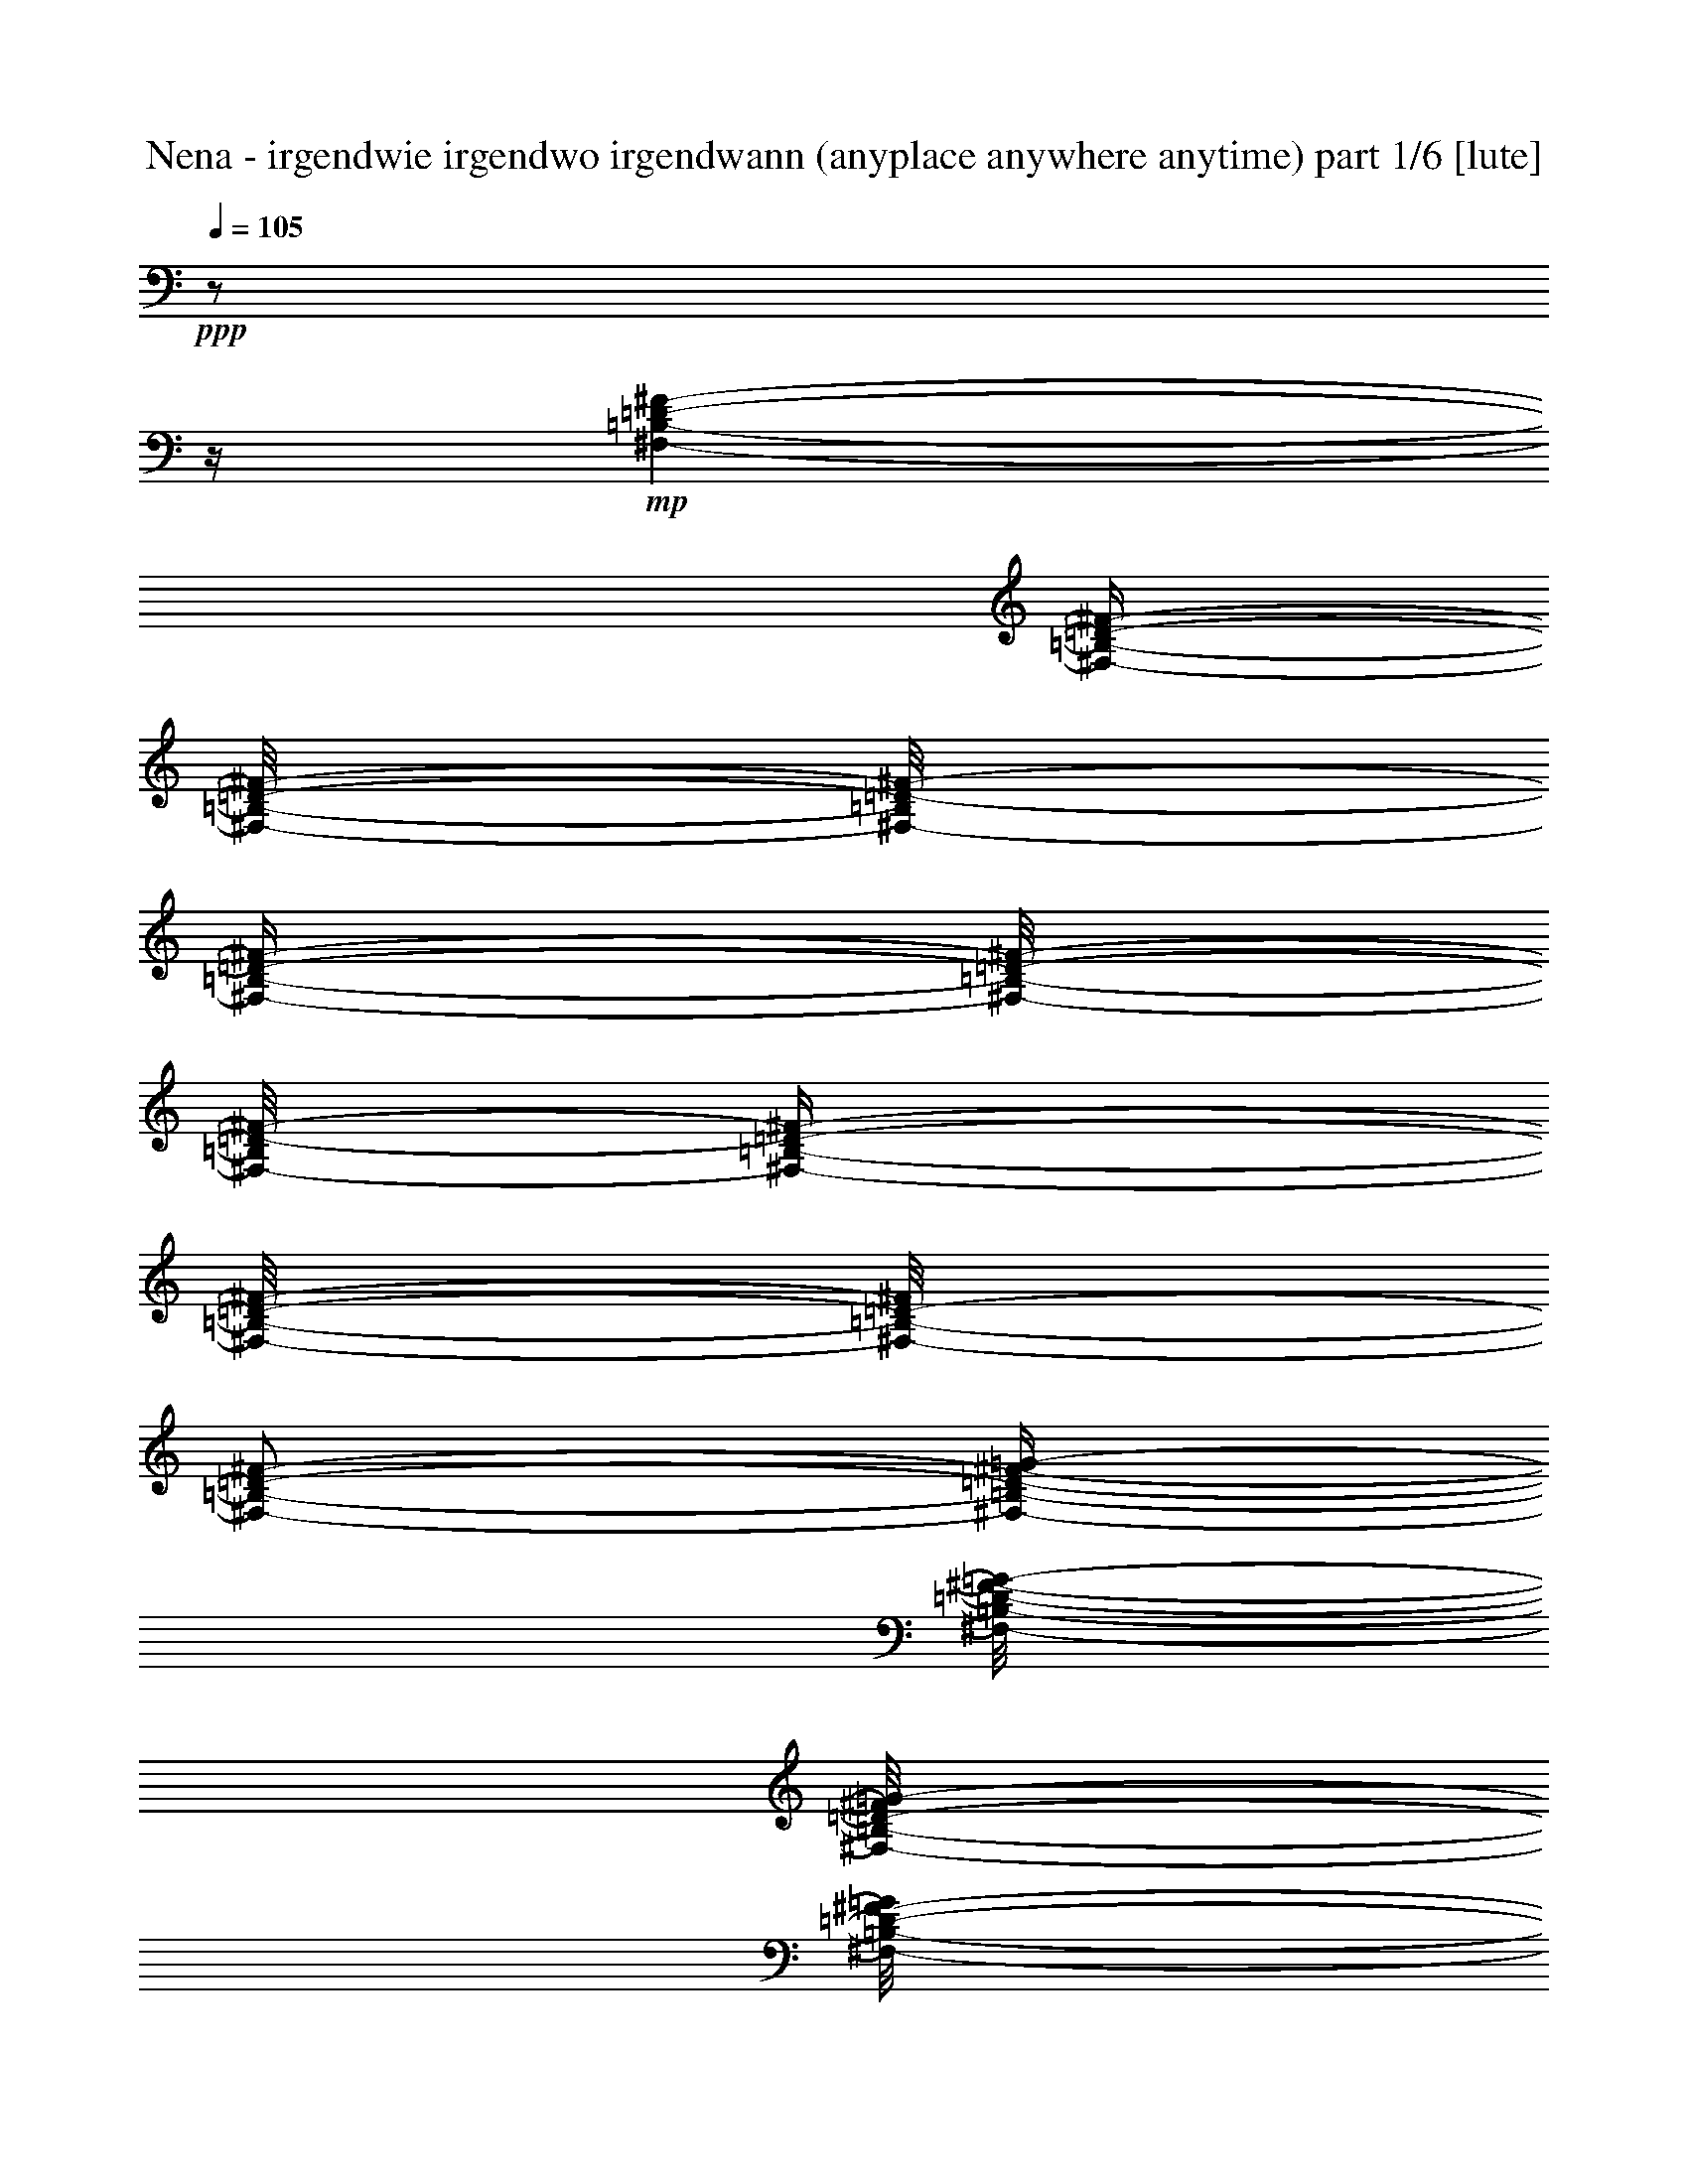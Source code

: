 % Produced with Bruzo's Transcoding Environment 

X:1 
T: Nena - irgendwie irgendwo irgendwann (anyplace anywhere anytime) part 1/6 [lute] 
Z: Transcribed with BruTE 
L: 1/4 
Q: 105 
K: C 
+ppp+ 
z1/2 
z1/4 
+mp+ 
[^F,/1-=B,/1-=D/1-^F/1-] 
[^F,/4-=B,/4-=D/4-^F/4-] 
[^F,/8-=B,/8-=D/8-^F/8-] 
[^F,/8-=B,/8=D/8-^F/8-] 
[^F,/4-=B,/4-=D/4-^F/4-] 
[^F,/8-=B,/8-=D/8-^F/8-] 
[^F,/8-=B,/8=D/8-^F/8-] 
[^F,/4-=B,/4-=D/4-^F/4-] 
[^F,/8-=B,/8-=D/8-^F/8-] 
[^F,/8-=B,/8-=D/8-^F/8] 
[^F,/2-=B,/2-=D/2-^F/2-] 
[^F,/4-=B,/4-=D/4-^F/4-=G/4-] 
[^F,/8-=B,/8-=D/8-^F/8-=G/8-] 
[^F,/8-=B,/8-=D/8-^F/8=G/8-] 
[^F,/8-=B,/8-=D/8-^F/8-=G/8] 
[^F,/8-=B,/8-=D/8-^F/8-] 
[^F,/8=B,/8-=D/8-^F/8-] 
[=B,/8=D/8^F/8] 
[^C,/1-^F,/1-=A,/1-^C/1-] 
[^C,/4-^F,/4-=A,/4-^C/4-] 
[^C,/8-^F,/8-=A,/8-^C/8-] 
[^C,/8-^F,/8-=A,/8-^C/8] 
[^C,/4-^F,/4-=A,/4-^C/4-] 
[^C,/8-^F,/8-=A,/8-^C/8-] 
[^C,/8-^F,/8-=A,/8-^C/8] 
[^C,/2-^F,/2-=A,/2-^C/2-] 
[^C,/8-^F,/8-=A,/8-^C/8-=D/8] 
[^C,/8-^F,/8-=A,/8-^C/8] 
[^C,/4-^F,/4-=A,/4-^C/4-] 
[^C,/8-^F,/8-=A,/8-^C/8-] 
[^C,/8-^F,/8-=A,/8^C/8-] 
[^C,/2-^F,/2-=A,/2-^C/2-] 
[^C,/8-^F,/8-=A,/8-^C/8-] 
[^C,/8^F,/8=A,/8^C/8] 
[=D,/1-=G,/1-=B,/1-=D/1-] 
[=D,/1-=G,/1-=B,/1-=D/1-] 
[=D,/1-=G,/1-=B,/1-=D/1-] 
[=D,/4-=G,/4-=B,/4-=D/4-] 
[=D,/8-=G,/8-=B,/8-=D/8-] 
[=D,/8-=G,/8-=B,/8-=D/8] 
[=D,/8-=G,/8-=B,/8-] 
[=D,/8=G,/8=B,/8] 
z1/8 
+pp+ 
[=D,/8] 
+mp+ 
[=D,/1-^F,/1-=A,/1-] 
[=D,/1-^F,/1-=A,/1-] 
[=D,/1-^F,/1-=A,/1-] 
[=D,/2-^F,/2-=A,/2-] 
[=D,/4-^F,/4-=A,/4-] 
[=D,/8^F,/8=A,/8] 
z1/8 
[^F,/2-=B,/2-=D/2-^F/2-] 
[^F,/4-=B,/4-=D/4-^F/4-] 
[^F,/8-=B,/8-=D/8-^F/8-] 
[^F,/8-=B,/8-=D/8-^F/8] 
[^F,/4-=B,/4-=D/4-^F/4-] 
[^F,/8-=B,/8-=D/8-^F/8-] 
[^F,/8-=B,/8-=D/8-^F/8] 
[^F,/2-=B,/2-=D/2-^F/2-] 
[^F,/4-=B,/4-=D/4-^F/4-=G/4-] 
[^F,/8-=B,/8-=D/8-^F/8-=G/8-] 
[^F,/8-=B,/8-=D/8-^F/8=G/8] 
[^F,/4-=B,/4-=D/4-^F/4-] 
[^F,/8-=B,/8-=D/8-^F/8-=G/8-] 
[^F,/8-=B,/8-=D/8-^F/8-=G/8] 
[^F,/8-=B,/8-=D/8-^F/8-] 
[^F,/8-=B,/8-=D/8-^F/8] 
[^F,/2-=B,/2-=D/2-^F/2-] 
[^F,/8=B,/8-=D/8-^F/8-] 
[=B,/8=D/8^F/8] 
[^C,/4-^F,/4-=A,/4-^C/4-^F/4-] 
[^C,/8-^F,/8-=A,/8-^C/8-^F/8] 
[^C,/1-^F,/1-=A,/1-^C/1-] 
[^C,/8-^F,/8-=A,/8-^C/8-] 
[^C,/8-^F,/8-=A,/8-^C/8-^F/8-] 
[^C,/8-^F,/8-=A,/8-^C/8-^F/8] 
[^C,/2-^F,/2-=A,/2-^C/2-=G/2-] 
[^C,/8-^F,/8-=A,/8-^C/8-=G/8-] 
[^C,/8-^F,/8-=A,/8-^C/8-=G/8] 
[^C,/8-^F,/8-=A,/8-^C/8-^F/8-] 
[^C,/8-^F,/8-=A,/8-^C/8-^F/8] 
[^C,/4-^F,/4-=A,/4-^C/4-] 
[^C,/4-^F,/4-=A,/4-^C/4-=G/4-] 
[^C,/8-^F,/8-=A,/8-^C/8-=G/8-] 
[^C,/8-^F,/8-=A,/8-^C/8-=G/8] 
[^C,/4-^F,/4-=A,/4-^C/4-^F/4-] 
[^C,/8-^F,/8-=A,/8-^C/8-^F/8-] 
[^C,/8^F,/8=A,/8^C/8^F/8] 
[=D,/1-=G,/1-=B,/1-=D/1-] 
[=D,/1-=G,/1-=B,/1-=D/1-] 
[=D,/1-=G,/1-=B,/1-=D/1-] 
[=D,/2-=G,/2-=B,/2-=D/2-] 
[=D,/8-=G,/8-=B,/8-=D/8-] 
[=D,/8=G,/8=B,/8=D/8-] 
[=D/8] 
z1/8 
[=A,/1-^C/1-=E/1-] 
[=A,/1-^C/1-=E/1-] 
[=A,/1-^C/1-=E/1-] 
[=A,/2-^C/2-=E/2-] 
[=A,/4-^C/4-=E/4-] 
[=A,/8-^C/8-=E/8-] 
[=A,/8^C/8=E/8] 
[=E,/8] 
[=G,/1-=B,/1-=E/1-] 
[=G,/4-=B,/4-=E/4-] 
[=G,/8-=B,/8-=E/8-] 
[=G,/8-=B,/8-=E/8-^F/8-^f/8-] 
[=G,/8-=B,/8-=E/8-^F/8^f/8] 
[=G,/8-=B,/8-=E/8-^F/8-] 
[=G,/8-=B,/8-=E/8-^F/8] 
[=G,/4-=B,/4-=E/4-=A/4-=a/4-] 
[=G,/8-=B,/8-=E/8-=A/8-=a/8] 
[=G,/8-=B,/8-=E/8-=A/8] 
[=G,/8-=B,/8-=E/8-=G/8-=g/8-] 
[=G,/8-=B,/8-=E/8-=G/8=g/8-] 
[=G,/8-=B,/8-=E/8-=g/8] 
[=G,/8-=B,/8-=E/8-] 
[=G,/4-=B,/4-=E/4-=G/4-=g/4-] 
[=G,/8-=B,/8-=E/8-=G/8=g/8-] 
[=G,/8-=B,/8-=E/8-=g/8] 
[=G,/8-=B,/8=E/8-^F/8-^f/8] 
[=G,/8-=E/8^F/8] 
[=G,/8=G/8-=g/8-] 
[=G/8-=g/8-] 
[=C,/8-=G,/8-=C/8-=E/8-=G/8=g/8-] 
[=C,/1-=G,/1-=C/1-=E/1-=g/1-] 
[=C,/4-=G,/4-=C/4-=E/4-=g/4-] 
[=C,/8-=G,/8-=C/8-=E/8-=g/8-] 
[=C,/8-=G,/8-=C/8-=E/8-^F/8=g/8-] 
[=C,/8-=G,/8-=C/8-=E/8-=g/8-] 
[=C,/8-=G,/8-=C/8-=E/8-^F/8-=g/8-] 
[=C,/8-=G,/8-=C/8-=E/8-^F/8=g/8] 
[=C,/4-=G,/4-=C/4-=E/4-=A/4-=a/4-] 
[=C,/8-=G,/8-=C/8-=E/8-=A/8-=a/8-] 
[=C,/8=G,/8-=C/8-=E/8-=A/8=a/8-] 
[=G,/8-=C/8-=E/8-=G/8-=g/8-=a/8] 
[=G,/8-=C/8-=E/8-=G/8=g/8] 
[=G,/4-=C/4-=E/4-] 
[=G,/4-=C/4-=E/4-=G/4-=g/4-] 
[=G,/8-=C/8-=E/8-=G/8-=g/8-] 
[=G,/8-=C/8-=E/8-=G/8=g/8] 
[=G,/8-=C/8-=E/8-^F/8-^f/8-] 
[=G,/8-=C/8-=E/8-^F/8^f/8] 
[=G,/8=C/8=E/8=A/8-=a/8-] 
[=A/8-=a/8-] 
[=D,/8-=A,/8-^F/8-=A/8=a/8-] 
[=D,/1-=A,/1-^F/1-=a/1-] 
[=D,/4-=A,/4-^F/4-=a/4-] 
[=D,/8-=A,/8-^F/8-=a/8-] 
[=D,/8-=A,/8-^F/8-=G/8-=a/8-] 
[=D,/8-=A,/8-^F/8-=G/8=a/8-] 
[=D,/8-=A,/8-^F/8-=a/8-] 
[=D,/8-=A,/8-^F/8-=a/8] 
[=D,/4-=A,/4-^F/4-=B/4-=b/4-] 
[=D,/8-=A,/8-^F/8-=B/8-=b/8-] 
[=D,/8-=A,/8-^F/8-=B/8=b/8-] 
[=D,/8-=A,/8-^F/8-=A/8=a/8-=b/8] 
[=D,/8-=A,/8-^F/8-=a/8] 
[=D,/4-=A,/4-^F/4-=A/4-] 
[=D,/8-=A,/8-^F/8-=A/8=a/8-] 
[=D,/8-=A,/8-^F/8-=a/8-] 
[=D,/8-=A,/8-^F/8-=G/8-=a/8-] 
[=D,/8-=A,/8-^F/8-=G/8-=a/8] 
[=D,/8-=A,/8-^F/8-=G/8-=g/8-] 
[=D,/8-=A,/8-^F/8-=G/8-=g/8] 
[=D,/8-=A,/8-^F/8-=G/8=B/8-=b/8-] 
[=D,/8=A,/8^F/8=B/8-=b/8-] 
[=G,/8-=B,/8-=D/8=G/8-=B/8-=b/8-] 
[=G,/4-=B,/4-=G/4-=B/4-=b/4-] 
[=G,/8-=B,/8-=G/8-=B/8=b/8-] 
[=G,/1-=B,/1-=G/1-=b/1-] 
[=G,/8-=B,/8-=G/8-=b/8-] 
[=G,/8=B,/8-=G/8-=b/8-] 
[=B,/8=G/8=b/8] 
z1/8 
[=G,/2-=B,/2-=D/2-=G/2-] 
[=G,/8-=B,/8=D/8=G/8] 
[=G,/8] 
[^F,/1-=A,/1-=D/1-^F/1-] 
[^F,/8=A,/8=D/8^F/8] 
z1/8 
[=E,/2-=G,/2-=B,/2-=E/2-] 
[=E,/4-=G,/4-=B,/4-=E/4-] 
[=E,/8-=G,/8-=B,/8-=E/8-] 
[=E,/8-=G,/8-=B,/8-=E/8] 
[=E,/2-=G,/2-=B,/2-=E/2-] 
[=E,/8-=G,/8-=B,/8-=E/8-^F/8-] 
[=E,/8-=G,/8-=B,/8-=E/8-^F/8] 
[=E,/4-=G,/4-=B,/4-=E/4-] 
[=E,/4-=G,/4-=B,/4-=E/4-=A/4-=a/4-] 
[=E,/8-=G,/8-=B,/8-=E/8-=A/8-=a/8] 
[=E,/8-=G,/8-=B,/8-=E/8-=A/8] 
[=E,/8-=G,/8-=B,/8-=E/8-=G/8=g/8-] 
[=E,/8-=G,/8-=B,/8-=E/8-=g/8-] 
[=E,/8-=G,/8-=B,/8-=E/8-=G/8-=g/8] 
[=E,/8-=G,/8-=B,/8-=E/8-=G/8-] 
[=E,/4-=G,/4-=B,/4-=E/4-=G/4-=g/4-] 
[=E,/8-=G,/8-=B,/8-=E/8-=G/8-=g/8-] 
[=E,/8-=G,/8-=B,/8-=E/8-=G/8=g/8] 
[=E,/8=G,/8-=B,/8=E/8-^F/8-^f/8] 
[=G,/8=E/8^F/8] 
[=G/4-=g/4-] 
[=C,/8-=G,/8-=C/8-=E/8-=G/8-=g/8-] 
[=C,/8-=G,/8-=C/8-=E/8-=G/8=g/8-] 
[=C,/2-=G,/2-=C/2-=E/2-=g/2-] 
[=C,/8-=G,/8-=C/8-=E/8-=g/8-] 
[=C,/8-=G,/8-=C/8-=E/8=g/8-] 
[=C,/4-=G,/4-=C/4-=E/4-=B/4-=g/4-] 
[=C,/8-=G,/8-=C/8-=E/8-=B/8-=g/8-] 
[=C,/8-=G,/8-=C/8-=E/8-=B/8-=g/8] 
[=C,/8-=G,/8-=C/8-=E/8-^F/8-=B/8-] 
[=C,/8-=G,/8-=C/8-=E/8-^F/8=B/8-] 
[=C,/8-=G,/8-=C/8-=E/8-=B/8-] 
[=C,/8-=G,/8=C/8-=E/8-=B/8] 
[=C,/8-=C/8-=E/8-=A/8-=c/8-=a/8-] 
[=C,/8-=C/8=E/8-=A/8-=c/8=a/8-] 
[=C,/8-=E/8-=G/8-=A/8=B/8-=a/8-] 
[=C,/8-=E/8-=G/8=B/8-=a/8-] 
[=C,/8-=E/8-=B/8-=g/8-=a/8] 
[=C,/8-=E/8-=B/8-=g/8] 
[=C,/4-=E/4-=G/4-=B/4-] 
[=C,/4-=E/4-=G/4-=B/4-=g/4-] 
[=C,/8-=E/8-=G/8=B/8-=g/8-] 
[=C,/8-=E/8-=B/8=g/8] 
[=C,/8-=E/8-^F/8-^f/8-] 
[=C,/8-=E/8-^F/8^f/8] 
[=C,/8-=E/8=b/8-] 
[=C,/8=b/8-] 
[=A,/4-=C/4-=E/4-=A/4-=B/4-=b/4-] 
[=A,/8-=C/8-=E/8-=A/8=B/8-=b/8-] 
[=A,/8-=C/8-=E/8-=A/8-=B/8=b/8-] 
[=A,/8-=C/8-=E/8-=A/8-=a/8=b/8-] 
[=A,/8-=C/8-=E/8-=A/8-=b/8-] 
[=A,/8-=C/8-=E/8-=A/8=b/8-] 
[=A,/8-=C/8-=E/8-=A/8-=b/8-] 
[=A,/4-=C/4-=E/4-=A/4-=a/4-=b/4-] 
[=A,/8-=C/8-=E/8-=A/8-=a/8-=b/8-] 
[=A,/8-=C/8-=E/8-=A/8-=a/8=b/8] 
[=A,/8-=C/8-=E/8-=G/8-=A/8-=g/8-] 
[=A,/8-=C/8-=E/8-=G/8=A/8-=g/8] 
[=A,/4-=C/4-=E/4-=A/4-] 
[=A,/4-=C/4-=E/4-=G/4-=A/4-=g/4-] 
[=A,/8-=C/8-=E/8-=G/8=A/8-=g/8-] 
[=A,/8-=C/8-=E/8-=A/8-=g/8] 
[=A,/8-=C/8-=E/8-^F/8=A/8-^f/8-] 
[=A,/8-=C/8-=E/8-=A/8-^f/8] 
[=A,/4-=C/4-=E/4-^F/4-=A/4-] 
[=A,/4-=C/4-=E/4-^F/4-=A/4-^f/4-] 
[=A,/8-=C/8-=E/8-^F/8=A/8-^f/8-] 
[=A,/8-=C/8-=E/8=A/8-^f/8] 
[=A,/8-=C/8-=E/8-=A/8-=e/8-] 
[=A,/8=C/8-=E/8-=A/8-=e/8] 
[=C/8-=E/8-=A/8] 
[=C/8=E/8=d/8=e/8-] 
[=D,/8-=A,/8-=D/8-^F/8-=e/8^f/8-] 
[=D,/4-=A,/4-=D/4-^F/4-^f/4-] 
[=D,/8-=A,/8-=D/8-^F/8^f/8-] 
[=D,/8-=A,/8-=D/8-^F/8-=e/8-^f/8] 
[=D,/8-=A,/8-=D/8-^F/8-=e/8-] 
[=D,/8-=A,/8-=D/8-^F/8-=e/8] 
[=D,/8-=A,/8-=D/8-^F/8] 
[=D,/4-=A,/4-=D/4-^F/4-=e/4-] 
[=D,/8-=A,/8-=D/8-^F/8-=e/8] 
[=D,/8-=A,/8-=D/8-^F/8-] 
[=D,/8-=A,/8-=D/8-^F/8-=G/8=d/8-] 
[=D,/8-=A,/8-=D/8-^F/8-=d/8] 
[=D,/4-=A,/4-=D/4-^F/4-=A/4-=d/4-] 
[=D,/8-=A,/8-=D/8-^F/8-=A/8-=d/8-] 
[=D,/8-=A,/8-=D/8-^F/8-=A/8=d/8-] 
[=D,/1-=A,/1-=D/1-^F/1-=d/1-] 
[=D,/1-=A,/1-=D/1-^F/1-=d/1-] 
[=D,/1-=A,/1-=D/1-^F/1-=d/1-] 
[=D,/2-=A,/2-=D/2-^F/2-=d/2-] 
[=D,/8-=A,/8-=D/8-^F/8-=d/8-] 
[=D,/8=A,/8-=D/8-^F/8-=d/8-] 
[=A,/8-=D/8-^F/8-=d/8] 
[=A,/8=D/8^F/8] 
z1 
z1 
z1/4 
[=E/4-] 
[=E/8-] 
[=E/8] 
[^F/4-] 
[^F/8-] 
[^F/8] 
[=G/8-] 
[=G/8] 
[=C/1-] 
[=C/8] 
z1/8 
[^F/4-] 
[^F/8-] 
[^F/8] 
[=G/4-] 
[=G/8-] 
[=G/8] 
[=A/2-] 
[=G/8-=A/8] 
[=G/4-] 
[=G/8] 
[=G/4-] 
[=G/8-] 
[=G/8] 
[^F/8-] 
[^F/8] 
[=D/2-] 
[=D/8] 
z1/2 
z1/8 
[=D/4-] 
[=D/8-] 
[=D/8] 
[=B,/4-] 
[=B,/8-] 
[=B,/8] 
[=G,/2-] 
[=G,/8-] 
[=G,/8] 
z1/4 
[=G,/2-] 
[=G,/8=E/8-] 
[=E/8-] 
[=E/8] 
z1/8 
[=D/2-] 
[=D/4-] 
[=D/8] 
z1/8 
[=B,/4-] 
[=B,/8-] 
[=B,/8] 
[=A,/4-] 
[=A,/8] 
z1/8 
[=B,/2-] 
[=B,/4-] 
[=B,/8] 
z1 
z1 
z1 
z1/2 
z1/8 
[=E/4-] 
[=E/8-] 
[=E/8] 
[^F/4-] 
[^F/8-] 
[^F/8] 
[=G/8-] 
[=G/8] 
[=C/1-] 
[=C/8] 
z1/8 
[^F/4-] 
[^F/8-] 
[^F/8] 
[=G/4-] 
[=G/8-] 
[=G/8] 
[=A/2-] 
[=G/8-=A/8] 
[=G/4-] 
[=G/8] 
[=G/4-] 
[=G/8-] 
[=G/8] 
[^F/8-] 
[^F/8] 
[=D/2-] 
[=D/8] 
z1/2 
z1/8 
[=D/4-] 
[=D/8-] 
[=D/8] 
[=B,/4-] 
[=B,/8-] 
[=B,/8] 
[=G,/2-] 
[=G,/8-] 
[=G,/8] 
z1/4 
[=G,/2-] 
[=G,/8=E/8-] 
[=E/8-] 
[=E/8] 
z1/8 
[=D/2-] 
[=D/4-] 
[=D/8] 
z1/8 
[=B,/4-] 
[=B,/8-] 
[=B,/8] 
[=D/2-] 
[=D/8-] 
[=D/8] 
z1/4 
[=D/2-] 
[=D/4-] 
[=D/8] 
z1 
z1 
z1/2 
z1/8 
[=E,/1-=B,/1-] 
[=E,/1-=B,/1-] 
[=E,/1-=B,/1-] 
[=E,/1-=B,/1-] 
[=E,/1-=B,/1-] 
[=E,/1-=B,/1-] 
[=E,/1-=B,/1-] 
[=E,/2-=B,/2-] 
[=E,/4-=B,/4-] 
[=E,/8-=B,/8-] 
[=E,/8=B,/8] 
[^F,/1-=B,/1-=D/1-^F/1-] 
[^F,/4-=B,/4-=D/4-^F/4-] 
[^F,/8-=B,/8-=D/8-^F/8-] 
[^F,/8-=B,/8=D/8-^F/8-] 
[^F,/4-=B,/4-=D/4-^F/4-] 
[^F,/8-=B,/8-=D/8-^F/8-] 
[^F,/8-=B,/8=D/8-^F/8-] 
[^F,/4-=B,/4-=D/4-^F/4-] 
[^F,/8-=B,/8-=D/8-^F/8-] 
[^F,/8-=B,/8-=D/8-^F/8] 
[^F,/2-=B,/2-=D/2-^F/2-] 
[^F,/4-=B,/4-=D/4-^F/4-=G/4-] 
[^F,/8-=B,/8-=D/8-^F/8-=G/8-] 
[^F,/8-=B,/8-=D/8-^F/8=G/8-] 
[^F,/8-=B,/8-=D/8-^F/8-=G/8] 
[^F,/8-=B,/8-=D/8-^F/8-] 
[^F,/8=B,/8-=D/8-^F/8-] 
[=B,/8=D/8^F/8] 
[^C,/1-^F,/1-=A,/1-^C/1-] 
[^C,/4-^F,/4-=A,/4-^C/4-] 
[^C,/8-^F,/8-=A,/8-^C/8-] 
[^C,/8-^F,/8-=A,/8-^C/8] 
[^C,/4-^F,/4-=A,/4-^C/4-] 
[^C,/8-^F,/8-=A,/8-^C/8-] 
[^C,/8-^F,/8-=A,/8-^C/8] 
[^C,/2-^F,/2-=A,/2-^C/2-] 
[^C,/8-^F,/8-=A,/8-^C/8-=D/8] 
[^C,/8-^F,/8-=A,/8-^C/8] 
[^C,/4-^F,/4-=A,/4-^C/4-] 
[^C,/8-^F,/8-=A,/8-^C/8-] 
[^C,/8-^F,/8-=A,/8^C/8-] 
[^C,/2-^F,/2-=A,/2-^C/2-] 
[^C,/8-^F,/8-=A,/8-^C/8-] 
[^C,/8^F,/8=A,/8^C/8] 
[=D,/1-=G,/1-=B,/1-=D/1-] 
[=D,/1-=G,/1-=B,/1-=D/1-] 
[=D,/1-=G,/1-=B,/1-=D/1-] 
[=D,/4-=G,/4-=B,/4-=D/4-] 
[=D,/8-=G,/8-=B,/8-=D/8-] 
[=D,/8-=G,/8-=B,/8-=D/8] 
[=D,/8-=G,/8-=B,/8-] 
[=D,/8=G,/8=B,/8] 
z1/8 
+pp+ 
[=D,/8] 
+mp+ 
[=D,/1-^F,/1-=A,/1-] 
[=D,/1-^F,/1-=A,/1-] 
[=D,/1-^F,/1-=A,/1-] 
[=D,/2-^F,/2-=A,/2-] 
[=D,/4-^F,/4-=A,/4-] 
[=D,/8^F,/8=A,/8] 
z1/8 
[^F,/2-=B,/2-=D/2-^F/2-] 
[^F,/4-=B,/4-=D/4-^F/4-] 
[^F,/8-=B,/8-=D/8-^F/8-] 
[^F,/8-=B,/8-=D/8-^F/8] 
[^F,/8-=B,/8-=D/8-^F/8-] 
[^F,/8-=B,/8-=D/8-^F/8] 
[^F,/2-=B,/2-=D/2-^F/2-] 
[^F,/4-=B,/4-=D/4-^F/4-=G/4-] 
[^F,/8-=B,/8-=D/8-^F/8-=G/8-] 
[^F,/8-=B,/8-=D/8-^F/8-=G/8] 
[^F,/8-=B,/8-=D/8-^F/8-] 
[^F,/8-=B,/8-=D/8-^F/8] 
[^F,/4-=B,/4-=D/4-^F/4-] 
[^F,/8-=B,/8-=D/8-^F/8-=G/8-] 
[^F,/8-=B,/8-=D/8-^F/8-=G/8] 
[^F,/8-=B,/8-=D/8-^F/8-] 
[^F,/8-=B,/8-=D/8-^F/8] 
[^F,/2-=B,/2-=D/2-^F/2-] 
[^F,/8=B,/8-=D/8-^F/8-] 
[=B,/8=D/8^F/8] 
[^C,/4-^F,/4-=A,/4-^C/4-^F/4-] 
[^C,/8-^F,/8-=A,/8-^C/8-^F/8] 
[^C,/1-^F,/1-=A,/1-^C/1-] 
[^C,/8-^F,/8-=A,/8-^C/8-] 
[^C,/8-^F,/8-=A,/8-^C/8-^F/8-] 
[^C,/8-^F,/8-=A,/8-^C/8-^F/8] 
[^C,/2-^F,/2-=A,/2-^C/2-=G/2-] 
[^C,/8-^F,/8-=A,/8-^C/8-=G/8-] 
[^C,/8-^F,/8-=A,/8-^C/8-=G/8] 
[^C,/8-^F,/8-=A,/8-^C/8-^F/8-] 
[^C,/8-^F,/8-=A,/8-^C/8-^F/8] 
[^C,/4-^F,/4-=A,/4-^C/4-] 
[^C,/4-^F,/4-=A,/4-^C/4-=G/4-] 
[^C,/8-^F,/8-=A,/8-^C/8-=G/8-] 
[^C,/8-^F,/8-=A,/8-^C/8-=G/8] 
[^C,/4-^F,/4-=A,/4-^C/4-^F/4-] 
[^C,/8-^F,/8-=A,/8-^C/8-^F/8-] 
[^C,/8^F,/8=A,/8^C/8^F/8] 
[=D,/1-=G,/1-=B,/1-=D/1-] 
[=D,/1-=G,/1-=B,/1-=D/1-] 
[=D,/1-=G,/1-=B,/1-=D/1-] 
[=D,/2-=G,/2-=B,/2-=D/2-] 
[=D,/8-=G,/8-=B,/8-=D/8-] 
[=D,/8=G,/8=B,/8=D/8-] 
[=D/8] 
z1/8 
[=A,/1-^C/1-=E/1-] 
[=A,/1-^C/1-=E/1-] 
[=A,/1-^C/1-=E/1-] 
[=A,/2-^C/2-=E/2-] 
[=A,/4-^C/4-=E/4-] 
[=A,/8-^C/8-=E/8-] 
[=A,/8^C/8=E/8] 
[=E,/8] 
[=G,/1-=B,/1-=E/1-] 
[=G,/4-=B,/4-=E/4-] 
[=G,/8-=B,/8-=E/8-] 
[=G,/8-=B,/8-=E/8-^F/8-^f/8-] 
[=G,/8-=B,/8-=E/8-^F/8^f/8] 
[=G,/8-=B,/8-=E/8-^F/8-] 
[=G,/8-=B,/8-=E/8-^F/8] 
[=G,/4-=B,/4-=E/4-=A/4-=a/4-] 
[=G,/8-=B,/8-=E/8-=A/8-=a/8] 
[=G,/8-=B,/8-=E/8-=A/8] 
[=G,/8-=B,/8-=E/8-=G/8-=g/8-] 
[=G,/8-=B,/8-=E/8-=G/8=g/8-] 
[=G,/8-=B,/8-=E/8-=g/8] 
[=G,/8-=B,/8-=E/8-] 
[=G,/4-=B,/4-=E/4-=G/4-=g/4-] 
[=G,/8-=B,/8-=E/8-=G/8=g/8-] 
[=G,/8-=B,/8-=E/8-=g/8] 
[=G,/8-=B,/8=E/8-^F/8-^f/8] 
[=G,/8-=E/8^F/8] 
[=G,/8=G/8-=g/8-] 
[=G/8-=g/8-] 
[=C,/8-=G,/8-=C/8-=E/8-=G/8=g/8-] 
[=C,/1-=G,/1-=C/1-=E/1-=g/1-] 
[=C,/4-=G,/4-=C/4-=E/4-=g/4-] 
[=C,/8-=G,/8-=C/8-=E/8-=g/8-] 
[=C,/8-=G,/8-=C/8-=E/8-^F/8=g/8-] 
[=C,/8-=G,/8-=C/8-=E/8-=g/8-] 
[=C,/8-=G,/8-=C/8-=E/8-^F/8=g/8-] 
[=C,/8-=G,/8-=C/8-=E/8-=g/8] 
[=C,/4-=G,/4-=C/4-=E/4-=A/4-=a/4-] 
[=C,/8-=G,/8-=C/8-=E/8-=A/8-=a/8-] 
[=C,/8=G,/8-=C/8-=E/8-=A/8=a/8-] 
[=G,/8-=C/8-=E/8-=G/8-=g/8-=a/8] 
[=G,/8-=C/8-=E/8-=G/8=g/8] 
[=G,/4-=C/4-=E/4-] 
[=G,/4-=C/4-=E/4-=G/4-=g/4-] 
[=G,/8-=C/8-=E/8-=G/8-=g/8-] 
[=G,/8-=C/8-=E/8-=G/8=g/8] 
[=G,/8-=C/8-=E/8-^F/8-^f/8-] 
[=G,/8-=C/8-=E/8-^F/8^f/8] 
[=G,/8=C/8=E/8=A/8-=a/8-] 
[=A/8-=a/8-] 
[=D,/8-=A,/8-^F/8-=A/8=a/8-] 
[=D,/1-=A,/1-^F/1-=a/1-] 
[=D,/4-=A,/4-^F/4-=a/4-] 
[=D,/8-=A,/8-^F/8-=a/8-] 
[=D,/8-=A,/8-^F/8-=G/8-=a/8-] 
[=D,/8-=A,/8-^F/8-=G/8=a/8-] 
[=D,/8-=A,/8-^F/8-=a/8-] 
[=D,/8-=A,/8-^F/8-=a/8] 
[=D,/4-=A,/4-^F/4-=B/4-=b/4-] 
[=D,/8-=A,/8-^F/8-=B/8-=b/8-] 
[=D,/8-=A,/8-^F/8-=B/8=b/8-] 
[=D,/8-=A,/8-^F/8-=A/8=a/8-=b/8] 
[=D,/8-=A,/8-^F/8-=a/8] 
[=D,/4-=A,/4-^F/4-=A/4-] 
[=D,/8-=A,/8-^F/8-=A/8=a/8-] 
[=D,/8-=A,/8-^F/8-=a/8-] 
[=D,/8-=A,/8-^F/8-=G/8-=a/8-] 
[=D,/8-=A,/8-^F/8-=G/8-=a/8] 
[=D,/8-=A,/8-^F/8-=G/8-=g/8-] 
[=D,/8-=A,/8-^F/8-=G/8-=g/8] 
[=D,/8-=A,/8-^F/8-=G/8=B/8-=b/8-] 
[=D,/8=A,/8^F/8=B/8-=b/8-] 
[=G,/8-=B,/8-=D/8=G/8-=B/8-=b/8-] 
[=G,/4-=B,/4-=G/4-=B/4-=b/4-] 
[=G,/8-=B,/8-=G/8-=B/8=b/8-] 
[=G,/1-=B,/1-=G/1-=b/1-] 
[=G,/8-=B,/8-=G/8-=b/8-] 
[=G,/8=B,/8-=G/8-=b/8-] 
[=B,/8=G/8=b/8] 
z1/8 
[=G,/2-=B,/2-=D/2-=G/2-] 
[=G,/8-=B,/8=D/8=G/8] 
[=G,/8] 
[^F,/4-=A,/4-=D/4-^F/4-] 
[^F,/8-=A,/8-=D/8-^F/8-] 
[^F,/8=A,/8=D/8^F/8] 
[^F,/2-=A,/2-=D/2-^F/2-] 
[^F,/8-=A,/8-=D/8-^F/8-] 
[^F,/8=A,/8=D/8^F/8] 
[=E,/2-=G,/2-=B,/2-=E/2-] 
[=E,/4-=G,/4-=B,/4-=E/4-] 
[=E,/8-=G,/8-=B,/8-=E/8-] 
[=E,/8-=G,/8-=B,/8-=E/8] 
[=E,/2-=G,/2-=B,/2-=E/2-] 
[=E,/8-=G,/8-=B,/8-=E/8-^F/8-] 
[=E,/8-=G,/8-=B,/8-=E/8-^F/8] 
[=E,/4-=G,/4-=B,/4-=E/4-] 
[=E,/4-=G,/4-=B,/4-=E/4-=A/4-=a/4-] 
[=E,/8-=G,/8-=B,/8-=E/8-=A/8-=a/8] 
[=E,/8-=G,/8-=B,/8-=E/8-=A/8] 
[=E,/8-=G,/8-=B,/8-=E/8-=G/8=g/8-] 
[=E,/8-=G,/8-=B,/8-=E/8-=g/8-] 
[=E,/8-=G,/8-=B,/8-=E/8-=G/8-=g/8] 
[=E,/8-=G,/8-=B,/8-=E/8-=G/8-] 
[=E,/4-=G,/4-=B,/4-=E/4-=G/4-=g/4-] 
[=E,/8-=G,/8-=B,/8-=E/8-=G/8-=g/8-] 
[=E,/8-=G,/8-=B,/8-=E/8-=G/8=g/8] 
[=E,/8=G,/8-=B,/8=E/8-^F/8-^f/8] 
[=G,/8=E/8^F/8] 
[=G/4-=g/4-] 
[=C,/8-=G,/8-=C/8-=E/8-=G/8-=g/8-] 
[=C,/8-=G,/8-=C/8-=E/8-=G/8=g/8-] 
[=C,/2-=G,/2-=C/2-=E/2-=g/2-] 
[=C,/8-=G,/8-=C/8-=E/8-=g/8-] 
[=C,/8-=G,/8-=C/8-=E/8=g/8-] 
[=C,/4-=G,/4-=C/4-=E/4-=B/4-=g/4-] 
[=C,/8-=G,/8-=C/8-=E/8-=B/8-=g/8-] 
[=C,/8-=G,/8-=C/8-=E/8-=B/8-=g/8] 
[=C,/8-=G,/8-=C/8-=E/8-^F/8-=B/8-] 
[=C,/8-=G,/8-=C/8-=E/8-^F/8=B/8-] 
[=C,/8-=G,/8-=C/8-=E/8-=B/8-] 
[=C,/8-=G,/8=C/8-=E/8-=B/8] 
[=C,/8-=C/8-=E/8-=A/8-=c/8-=a/8-] 
[=C,/8-=C/8=E/8-=A/8-=c/8-=a/8-] 
[=C,/8-=E/8-=G/8-=A/8=c/8-=a/8-] 
[=C,/8-=E/8-=G/8=c/8-=a/8-] 
[=C,/8-=E/8-=c/8-=g/8-=a/8] 
[=C,/8-=E/8-=c/8=g/8] 
[=C,/4-=E/4-=G/4-=B/4-] 
[=C,/4-=E/4-=G/4-=B/4-=g/4-] 
[=C,/8-=E/8-=G/8=B/8-=g/8-] 
[=C,/8-=E/8-=B/8-=g/8] 
[=C,/8-=E/8-^F/8-=B/8-^f/8-] 
[=C,/8-=E/8-^F/8=B/8-^f/8] 
[=C,/8-=E/8=B/8-=b/8-] 
[=C,/8=B/8=b/8-] 
[=A,/4-=C/4-=E/4-=A/4-=B/4-=b/4-] 
[=A,/8-=C/8-=E/8-=A/8=B/8-=b/8] 
[=A,/8-=C/8-=E/8-=A/8-=B/8] 
[=A,/8-=C/8-=E/8-=A/8-=a/8] 
[=A,/8-=C/8-=E/8-=A/8-] 
[=A,/8-=C/8-=E/8-=A/8] 
[=A,/8-=C/8-=E/8-=A/8-] 
[=A,/4-=C/4-=E/4-=A/4-=a/4-] 
[=A,/8-=C/8-=E/8-=A/8-=a/8-] 
[=A,/8-=C/8-=E/8-=A/8-=a/8] 
[=A,/8-=C/8-=E/8-=G/8-=A/8-=g/8-] 
[=A,/8-=C/8-=E/8-=G/8=A/8-=g/8] 
[=A,/4-=C/4-=E/4-=A/4-] 
[=A,/4-=C/4-=E/4-=G/4-=A/4-=g/4-] 
[=A,/8-=C/8-=E/8-=G/8=A/8-=g/8-] 
[=A,/8-=C/8-=E/8-=A/8-=g/8] 
[=A,/8-=C/8-=E/8-^F/8=A/8-^f/8-] 
[=A,/8-=C/8-=E/8-=A/8-^f/8] 
[=A,/4-=C/4-=E/4-^F/4-=A/4-] 
[=A,/4-=C/4-=E/4-^F/4-=A/4-^f/4-] 
[=A,/8-=C/8-=E/8-^F/8=A/8-^f/8-] 
[=A,/8-=C/8-=E/8=A/8-^f/8] 
[=A,/8-=C/8-=E/8-=A/8-=e/8-] 
[=A,/8=C/8-=E/8-=A/8-=e/8] 
[=C/8-=E/8-=A/8] 
[=C/8=E/8=d/8=e/8-] 
[=D,/8-=A,/8-=D/8-^F/8-=e/8^f/8-] 
[=D,/4-=A,/4-=D/4-^F/4-^f/4-] 
[=D,/8-=A,/8-=D/8-^F/8^f/8-] 
[=D,/8-=A,/8-=D/8-^F/8-=e/8-^f/8] 
[=D,/8-=A,/8-=D/8-^F/8-=e/8-] 
[=D,/8-=A,/8-=D/8-^F/8-=e/8] 
[=D,/8-=A,/8-=D/8-^F/8] 
[=D,/4-=A,/4-=D/4-^F/4-=e/4-] 
[=D,/8-=A,/8-=D/8-^F/8-=e/8] 
[=D,/8-=A,/8-=D/8-^F/8-] 
[=D,/8-=A,/8-=D/8-^F/8-=G/8=d/8-] 
[=D,/8-=A,/8-=D/8-^F/8-=d/8] 
[=D,/4-=A,/4-=D/4-^F/4-=A/4-=d/4-] 
[=D,/8-=A,/8-=D/8-^F/8-=A/8-=d/8-] 
[=D,/8-=A,/8-=D/8-^F/8-=A/8=d/8-] 
[=D,/1-=A,/1-=D/1-^F/1-=d/1-] 
[=D,/1-=A,/1-=D/1-^F/1-=d/1-] 
[=D,/1-=A,/1-=D/1-^F/1-=d/1-] 
[=D,/2-=A,/2-=D/2-^F/2-=d/2-] 
[=D,/8-=A,/8-=D/8-^F/8-=d/8-] 
[=D,/8=A,/8-=D/8-^F/8-=d/8-] 
[=A,/8-=D/8-^F/8-=d/8] 
[=A,/8=D/8^F/8] 
z1 
z1 
z1/4 
[=E/4-] 
[=E/8-] 
[=E/8] 
[^F/4-] 
[^F/8-] 
[^F/8] 
[=G/8-] 
[=G/8] 
[=C/1-] 
[=C/8] 
z1/8 
[^F/4-] 
[^F/8-] 
[^F/8] 
[=G/4-] 
[=G/8-] 
[=G/8] 
[=A/2-] 
[=G/8-=A/8] 
[=G/4-] 
[=G/8] 
[=G/4-] 
[=G/8-] 
[=G/8] 
[^F/8-] 
[^F/8] 
[=D/2-] 
[=D/8] 
z1/2 
z1/8 
[=D/4-] 
[=D/8-] 
[=D/8] 
[=B,/4-] 
[=B,/8-] 
[=B,/8] 
[=G,/2-] 
[=G,/8-] 
[=G,/8] 
z1/4 
[=G,/2-] 
[=G,/8=E/8-] 
[=E/8-] 
[=E/8] 
z1/8 
[=D/2-] 
[=D/4-] 
[=D/8] 
z1/8 
[=B,/4-] 
[=B,/8-] 
[=B,/8] 
[=A,/4-] 
[=A,/8] 
z1/8 
[=B,/2-] 
[=B,/4-] 
[=B,/8] 
z1 
z1 
z1 
z1/2 
z1/8 
[=E/4-] 
[=E/8-] 
[=E/8] 
[^F/4-] 
[^F/8-] 
[^F/8] 
[=G/8-] 
[=G/8] 
[=C/1-] 
[=C/8] 
z1/8 
[^F/4-] 
[^F/8-] 
[^F/8] 
[=G/4-] 
[=G/8-] 
[=G/8] 
[=A/2-] 
[=G/8-=A/8] 
[=G/4-] 
[=G/8] 
[=G/4-] 
[=G/8-] 
[=G/8] 
[^F/8-] 
[^F/8] 
[=D/2-] 
[=D/8] 
z1/2 
z1/8 
[=D/4-] 
[=D/8-] 
[=D/8] 
[=B,/4-] 
[=B,/8-] 
[=B,/8] 
[=G,/2-] 
[=G,/8-] 
[=G,/8] 
z1/4 
[=G,/2-] 
[=G,/8=E/8-] 
[=E/8-] 
[=E/8] 
z1/8 
[=D/2-] 
[=D/4-] 
[=D/8] 
z1/8 
[=B,/4-] 
[=B,/8-] 
[=B,/8] 
[=D/2-] 
[=D/8-] 
[=D/8] 
z1/4 
[=D/2-] 
[=D/4-] 
[=D/8] 
z1 
z1 
z1/2 
z1/4 
z1/8 
[=G/8=B/8=e/8=g/8=b/8] 
z1/8 
[=G/8=B/8=e/8=g/8=b/8] 
z1/8 
[=G/8=B/8=e/8=g/8=b/8] 
z1/8 
[=G/8=B/8=e/8=g/8=b/8] 
z1/8 
[=G/8-=B/8-=e/8-=g/8-=b/8-] 
[=G/8=B/8=e/8=g/8=b/8] 
z1 
z1 
z1 
z1 
z1 
z1 
z1 
z1 
z1 
z1 
z1 
z1 
z1/2 
z1/4 
[=G/8=B/8=e/8=g/8=b/8] 
z1/8 
[=G/8=B/8=e/8=g/8=b/8] 
z1/8 
[=G/8=B/8=e/8=g/8=b/8] 
z1/8 
[=G/8=B/8=e/8=g/8=b/8] 
z1/8 
[^F/8-=A/8-=d/8-^f/8-=a/8-] 
[^F/8=A/8-=d/8^f/8=a/8] 
[=A/8] 
z1/8 
[^F/4-=A/4-=d/4-^f/4-=a/4-] 
[^F/8=A/8=d/8^f/8=a/8] 
z1/8 
[=G/8=B/8=e/8=g/8=b/8] 
z1/8 
[=G/8=B/8=e/8=g/8=b/8] 
z1/8 
[=G/8=B/8=e/8=g/8=b/8] 
z1/8 
[=G/8=B/8=e/8=g/8=b/8] 
z1/8 
[=G/8-=B/8=e/8-=g/8-=b/8] 
[=G/8=e/8=g/8] 
z1 
z1 
z1 
z1 
z1 
z1 
z1 
z1 
z1 
z1 
z1 
z1 
z1 
z1 
z1 
[=E/4-] 
[=E/8-] 
[=E/8] 
[^F/4-] 
[^F/8-] 
[^F/8] 
[=G/8-] 
[=G/8] 
[=C/1-] 
[=C/8] 
z1/8 
[^F/4-] 
[^F/8-] 
[^F/8] 
[=G/4-] 
[=G/8-] 
[=G/8] 
[=A/2-] 
[=G/8-=A/8] 
[=G/4-] 
[=G/8] 
[=G/4-] 
[=G/8-] 
[=G/8] 
[^F/8-] 
[^F/8] 
[=D/2-] 
[=D/8] 
z1/2 
z1/8 
[=D/4-] 
[=D/8-] 
[=D/8] 
[=B,/4-] 
[=B,/8-] 
[=B,/8] 
[=G,/2-] 
[=G,/8-] 
[=G,/8] 
z1/4 
[=G,/2-] 
[=G,/8=E/8-] 
[=E/8-] 
[=E/8] 
z1/8 
[=D/2-] 
[=D/4-] 
[=D/8] 
z1/8 
[=B,/4-] 
[=B,/8-] 
[=B,/8] 
[=A,/4-] 
[=A,/8] 
z1/8 
[=B,/2-] 
[=B,/4-] 
[=B,/8] 
z1 
z1 
z1 
z1/2 
z1/8 
[=E/4-] 
[=E/8-] 
[=E/8] 
[^F/4-] 
[^F/8-] 
[^F/8] 
[=G/8-] 
[=G/8] 
[=C/1-] 
[=C/8] 
z1/8 
[^F/4-] 
[^F/8-] 
[^F/8] 
[=G/4-] 
[=G/8-] 
[=G/8] 
[=A/2-] 
[=G/8-=A/8] 
[=G/4-] 
[=G/8] 
[=G/4-] 
[=G/8-] 
[=G/8] 
[^F/8-] 
[^F/8] 
[=D/2-] 
[=D/8] 
z1/2 
z1/8 
[=D/4-] 
[=D/8-] 
[=D/8] 
[=B,/4-] 
[=B,/8-] 
[=B,/8] 
[=G,/2-] 
[=G,/8-] 
[=G,/8] 
z1/4 
[=G,/2-] 
[=G,/8=E/8-] 
[=E/8-] 
[=E/8] 
z1/8 
[=D/2-] 
[=D/4-] 
[=D/8] 
z1/8 
[=B,/4-] 
[=B,/8-] 
[=B,/8] 
[=D/2-] 
[=D/8-] 
[=D/8] 
z1/4 
[=D/2-] 
[=D/4-] 
[=D/8] 
z1 
z1 
z1 
z1 
z1 
z1 
z1 
z1 
z1 
z1 
z1 
z1 
z1 
z1 
z1 
z1 
z1 
z1 
z1 
z1 
z1 
z1 
z1 
z1 
z1 
z1 
z1 
z1 
z1 
z1 
z1 
z1 
z1 
z1 
z1/2 
z1/8 
[=B,/8-=D/8-^F/8-] 
[=B,/8=D/8^F/8] 
z1 
z1 
z1 
z1/2 
z1/4 
[=A,/8-=D/8-^F/8-] 
[=A,/8=D/8^F/8] 
z1 
z1 
z1 
z1/2 
z1/4 
[=B,/2-=D/2-=G/2-] 
[=B,/4-=D/4-=G/4-] 
[=B,/8-=D/8-=G/8-] 
[=B,/8=D/8=G/8] 
[=B,/2-=D/2-=G/2-] 
[=B,/8-=D/8-=G/8-] 
[=B,/8=D/8=G/8] 
[=A,/1-=D/1-^F/1-] 
[=A,/8-=D/8-^F/8-] 
[=A,/8=D/8^F/8] 
[=A,/2-=D/2-^F/2-] 
[=A,/4-=D/4-^F/4-] 
[=A,/8-=D/8-^F/8-] 
[=A,/8=D/8^F/8] 
[=G,/2-=C/2-=E/2-] 
[=G,/4-=C/4-=E/4-] 
[=G,/8-=C/8-=E/8-] 
[=G,/8=C/8=E/8] 
[=G,/2-=C/2-=E/2-] 
[=G,/8-=C/8-=E/8-] 
[=G,/8=C/8=E/8] 
[=B,/1-=D/1-=G/1-] 
[=B,/8-=D/8-=G/8-] 
[=B,/8=D/8=G/8] 
[=B,/2-=D/2-=G/2-] 
[=B,/4-=D/4-=G/4-] 
[=B,/8-=D/8-=G/8-] 
[=B,/8=D/8=G/8] 
[=A,/2-=D/2-^F/2-] 
[=A,/8-=D/8-^F/8-] 
[=A,/8=D/8^F/8] 
[=G,/2-=C/2-=D/2-=E/2-] 
[=G,/8-=C/8-=D/8-=E/8-] 
[=G,/8=C/8=D/8=E/8] 
[=A,/1-=D/1-^F/1-] 
[=A,/1-=D/1-^F/1-] 
[=A,/4-=D/4-^F/4-] 
[=A,/8-=D/8-^F/8-] 
[=A,/8=D/8^F/8] 
[=D,/1-^F,/1-=A,/1-] 
[=D,/1-^F,/1-=A,/1-] 
[=D,/1-^F,/1-=A,/1-] 
[=D,/1-^F,/1-=A,/1-] 
[=D,/1-^F,/1-=A,/1-] 
[=D,/2-^F,/2-=A,/2-] 
[=D,/4-^F,/4-=A,/4-] 
[=D,/8^F,/8=A,/8-] 
+pp+ 
[=A,/8] 
z1/2 
+mp+ 
[=E/4-] 
[=E/8-] 
[=E/8] 
[^F/4-] 
[^F/8-] 
[^F/8] 
[=G/8-] 
[=G/8] 
[=C/1-] 
[=C/8] 
z1/8 
[^F/4-] 
[^F/8-] 
[^F/8] 
[=G/4-] 
[=G/8-] 
[=G/8] 
[=A/2-] 
[=G/8-=A/8] 
[=G/4-] 
[=G/8] 
[=G/4-] 
[=G/8-] 
[=G/8] 
[^F/8-] 
[^F/8] 
[=D/2-] 
[=D/8] 
z1/2 
z1/8 
[=D/4-] 
[=D/8-] 
[=D/8] 
[=B,/4-] 
[=B,/8-] 
[=B,/8] 
[=G,/2-] 
[=G,/8-] 
[=G,/8] 
z1/4 
[=G,/2-] 
[=G,/8=E/8-] 
[=E/8-] 
[=E/8] 
z1/8 
[=D/2-] 
[=D/4-] 
[=D/8] 
z1/8 
[=B,/4-] 
[=B,/8-] 
[=B,/8] 
[=A,/4-] 
[=A,/8] 
z1/8 
[=B,/2-] 
[=B,/4-] 
[=B,/8] 
z1 
z1 
z1 
z1/2 
z1/8 
[=E/4-] 
[=E/8-] 
[=E/8] 
[^F/4-] 
[^F/8-] 
[^F/8] 
[=G/8-] 
[=G/8] 
[=C/1-] 
[=C/8] 
z1/8 
[^F/4-] 
[^F/8-] 
[^F/8] 
[=G/4-] 
[=G/8-] 
[=G/8] 
[=A/2-] 
[=G/8-=A/8] 
[=G/4-] 
[=G/8] 
[=G/4-] 
[=G/8-] 
[=G/8] 
[^F/8-] 
[^F/8] 
[=D/2-] 
[=D/8] 
z1/2 
z1/8 
[=D/4-] 
[=D/8-] 
[=D/8] 
[=B,/4-] 
[=B,/8-] 
[=B,/8] 
[=G,/2-] 
[=G,/8-] 
[=G,/8] 
z1/4 
[=G,/2-] 
[=G,/8=E/8-] 
[=E/8-] 
[=E/8] 
z1/8 
[=D/2-] 
[=D/4-] 
[=D/8] 
z1/8 
[=B,/4-] 
[=B,/8-] 
[=B,/8] 
[=D/2-] 
[=D/8-] 
[=D/8] 
z1/4 
[=D/2-] 
[=D/4-] 
[=D/8] 
z1 
z1 
z1 
z1 
z1 
z1 
z1 
z1 
z1 
z1/2 
z1/8 
[=D/4-] 
[=D/8-] 
[=D/8] 
[=B,/4-] 
[=B,/8-] 
[=B,/8] 
[=G,/2-] 
[=G,/8-] 
[=G,/8] 
z1/4 
[=G,/2-] 
[=G,/8=E/8-] 
[=E/8-] 
[=E/8] 
z1/8 
[=D/2-] 
[=D/4-] 
[=D/8] 
z1/8 
[=B,/4-] 
[=B,/8-] 
[=B,/8] 
[=A,/4-] 
[=A,/8] 
z1/8 
[=B,/2-] 
[=B,/4-] 
[=B,/8] 
z1 
z1 
z1 
z1 
z1 
z1 
z1 
z1 
z1 
z1 
z1/8 
[=D/4-] 
[=D/8-] 
[=D/8] 
[=B,/4-] 
[=B,/8-] 
[=B,/8] 
[=G,/2-] 
[=G,/8-] 
[=G,/8] 
z1/4 
[=G,/2-] 
[=G,/8=E/8-] 
[=E/8-] 
[=E/8] 
z1/8 
[=D/2-] 
[=D/4-] 
[=D/8] 
z1/8 
[=B,/4-] 
[=B,/8-] 
[=B,/8] 
[=D/2-] 
[=D/8-] 
[=D/8] 
z1/4 
[=D/2-] 
[=D/4-] 
[=D/8] 
z1 
z1 
z1 
z1 
z1 
z1 
z1 
z1 
z1 
z1 
z1 
z1 
z1 
z1 
z1 
z1 
z1 
z1 
z1 
z1 
z1 
z1 
z1 
z1 
z1 
z1/2 
z1/8 
[=B/4-] 
[=B/8] 
z1/8 
[=B/4-] 
[=B/8] 
z1/8 
[=c/2-] 
[=c/4-] 
[=c/8] 
z1/8 
[=c/4-] 
[=c/8-] 
[=c/8] 
[=B/4-] 
[=B/8] 
z1/8 
[=G/2-] 
[=G/4-] 
[=G/8] 
z1/8 
[=c/4-] 
[=c/8-] 
[=c/8] 
[=B/2-] 
[=B/4-] 
[=B/8-] 
[=B/8] 
[=A/1-] 
[=A/2-] 
[=A/4-] 
[=A/8-] 
[=A/8] 
z1 
z1 
z1 
z1 
z1 
z1 
z1 
z1 
z1 
z1 
z1 
z1 
z1 
z1 
z1 
z1 
z1 
z1 
z1 
z1 
z1 
z1 
z1 
z1 
z1/2 
[=B/4-] 
[=B/8] 
z1/8 
[=B/4-] 
[=B/8] 
z1/8 
[=c/2-] 
[=c/4-] 
[=c/8] 
z1/8 
[=c/4-] 
[=c/8] 
z1/8 
[=B/8-] 
[=B/8] 
z1/4 
[=d/2-] 
[=d/4-] 
[=d/8-] 
[=d/8] 
[=c/4-] 
[=c/8-] 
[=c/8] 
[=B/4-] 
[=B/8-] 
[=B/8] 
[=d/1-] 
[=d/1-] 
[=d/8-] 
[=d/8] 
z1 
z1 
z1 
z1 
z1 
z1 
z1 
z1 
z1 
z1 
z1 
z1 
z1 
z1 
z1 
z1 
z1 
z1/2 
z1/4 

X:2 
T: Nena - irgendwie irgendwo irgendwann (anyplace anywhere anytime) part 2/6 [harp] 
Z: Transcribed with BruTE 
L: 1/4 
Q: 105 
K: C 
+ppp+ 
z1 
z1 
z1 
z1 
z1 
z1 
z1 
z1 
z1 
z1 
z1 
z1 
z1 
z1 
z1 
z1 
z1 
z1 
z1 
z1 
z1 
z1 
z1 
z1 
z1 
z1 
z1 
z1 
z1 
z1 
z1 
z1 
z1 
z1/4 
+ppp+ 
[=G/8-=B/8-=e/8-] 
[=G/8=B/8=e/8] 
z1/2 
z1/4 
[=G/8-=B/8-=e/8-] 
[=G/8=B/8=e/8] 
z1/2 
z1/4 
[=G/8-=B/8-=e/8-] 
[=G/8=B/8=e/8] 
z1/2 
z1/4 
[=G/8-=B/8-=e/8-] 
[=G/8=B/8=e/8] 
z1/2 
z1/4 
[=G/8-=c/8-=e/8-] 
[=G/8=c/8=e/8] 
z1/2 
z1/4 
+ppp+ 
[=G/8-=c/8-=e/8-] 
[=G/8=c/8=e/8] 
z1/2 
z1/4 
+ppp+ 
[=G/8-=c/8-=e/8-] 
[=G/8=c/8=e/8] 
z1/2 
z1/4 
+ppp+ 
[=G/8-=c/8-=e/8-] 
[=G/8=c/8=e/8] 
z1/2 
z1/4 
+ppp+ 
[=A/8-=d/8-^f/8-] 
[=A/8=d/8^f/8] 
z1/2 
z1/4 
+ppp+ 
[=A/8-=d/8-^f/8-] 
[=A/8=d/8^f/8] 
z1/2 
z1/4 
[=A/8-=d/8-^f/8-] 
[=A/8=d/8^f/8] 
z1/2 
z1/4 
[=A/8-=d/8-^f/8-] 
[=A/8=d/8^f/8] 
z1/2 
z1/4 
+ppp+ 
[=G/8-=B/8-=d/8-] 
[=G/8=B/8=d/8] 
z1/2 
z1/4 
[=G/8-=B/8-=d/8-] 
[=G/8=B/8=d/8] 
z1/2 
z1/4 
[=G/8-=B/8=d/8] 
[=G/8] 
z1/2 
z1/4 
[^F/8-=A/8-=d/8-] 
[^F/8=A/8=d/8] 
z1/2 
z1/4 
+ppp+ 
[=G/8-=B/8-=e/8-] 
[=G/8=B/8=e/8] 
z1/2 
z1/4 
[=G/8-=B/8-=e/8-] 
[=G/8=B/8=e/8] 
z1/2 
z1/4 
[=G/8-=B/8-=e/8-] 
[=G/8=B/8=e/8] 
z1/2 
z1/4 
[=G/8-=B/8-=e/8-] 
[=G/8=B/8=e/8] 
z1/2 
z1/4 
[=G/8-=c/8-=e/8-] 
[=G/8=c/8=e/8] 
z1/2 
z1/4 
[=G/8-=c/8-=e/8-] 
[=G/8=c/8=e/8] 
z1/2 
z1/4 
[=G/8-=c/8-=e/8] 
[=G/8=c/8] 
z1/2 
z1/4 
[=G/8-=c/8-=e/8-] 
[=G/8=c/8=e/8] 
z1/2 
z1/4 
[=A/8-=c/8-=e/8-] 
[=A/8=c/8=e/8] 
z1/2 
z1/4 
[=A/8-=c/8-=e/8-] 
[=A/8=c/8=e/8] 
z1/2 
z1/4 
[=A/8-=c/8-=e/8-] 
[=A/8=c/8=e/8] 
z1/2 
z1/4 
[=A/8-=c/8-=e/8-] 
[=A/8=c/8=e/8] 
z1/2 
z1/4 
+ppp+ 
[=A/8=d/8^f/8] 
z1/2 
z1/4 
z1/8 
[=A/8-=d/8-^f/8-] 
[=A/8=d/8^f/8] 
z1/2 
z1/4 
[=A/8-=d/8-^f/8-] 
[=A/8=d/8^f/8] 
z1/2 
z1/4 
[=A/8-=d/8-^f/8-] 
[=A/8=d/8^f/8] 
z1/2 
z1/4 
[=A/8-=d/8^f/8] 
[=A/8] 
z1/2 
z1/4 
[=A/8-=d/8^f/8] 
[=A/8] 
z1/2 
+mp+ 
[=A/8-] 
[=A/8] 
[=B/4-] 
[=A/8-=B/8] 
[=A/8-] 
[=A/8=e/8-] 
[=e/8-] 
[=d/8-=e/8] 
[=d/8] 
[=B/8-] 
[=B/8] 
+pp+ 
[=E/2-=B/2-=e/2-] 
[=E/8-=B/8-=e/8-] 
[=E/8-=B/8-=e/8] 
[=E/2-=B/2-=e/2-] 
[=E/4-=B/4-=e/4-^f/4-] 
[=E/8-=B/8-=e/8-^f/8-] 
[=E/8-=B/8-=e/8-^f/8] 
[=E/8-=B/8-=e/8-=g/8-] 
[=E/8=B/8=e/8=g/8] 
+pp+ 
[=c/8-=g/8-=c'/8-] 
[=c/8=g/8-=c'/8-] 
+pp+ 
[=c/1-=g/1-=c'/1-] 
[=c/8-^f/8-=g/8-=c'/8-] 
+pp+ 
[=c/4-^f/4-=g/4-=c'/4-] 
[=c/8-^f/8-=g/8=c'/8-] 
[=c/8-^f/8=g/8-=c'/8-] 
[=c/8=g/8-=c'/8] 
[=d/8-=g/8-=a/8-] 
[=d/8-=g/8=a/8] 
[=d/2-=a/2-] 
[=d/8-=g/8-=a/8-] 
[=d/8-=g/8=a/8-] 
[=d/4-=a/4-] 
+pp+ 
[=d/8-=g/8-=a/8-] 
[=d/8=g/8-=a/8] 
[=d/8-=g/8-=a/8-] 
[=d/8=g/8=a/8] 
+pp+ 
[=d/8-^f/8-=a/8-] 
[=d/8^f/8=a/8] 
[=B/2-=d/2-^f/2-=b/2-] 
[=B/4-=d/4-^f/4-=b/4-] 
[=B/8-=d/8-^f/8-=b/8-] 
[=B/8-=d/8^f/8-=b/8-] 
[=B/4-^f/4-=b/4-] 
+pp+ 
[=B/4-=d/4-^f/4-=b/4-] 
[=B/8-=d/8-^f/8-=b/8-] 
[=B/8=d/8^f/8-=b/8-] 
+pp+ 
[=B/4-^f/4-=b/4-] 
[=B/8-^f/8-=b/8-] 
[=B/8^f/8=b/8] 
+pp+ 
[=G/2-=c/2-=g/2-=c'/2-] 
[=G/4-=c/4-=g/4-=c'/4-] 
[=G/8=c/8-=g/8-=c'/8-] 
+pp+ 
[=c/8-=g/8-=c'/8-] 
[=G/4-=c/4-=g/4-=c'/4-] 
[=G/8-=c/8-=g/8-=c'/8-] 
[=G/8=c/8-=g/8-=c'/8-] 
+pp+ 
[=c/4-=d/4-=g/4-=c'/4-] 
[=c/8-=d/8-=g/8-=c'/8-] 
[=c/8=d/8=g/8=c'/8] 
[=d/1-^f/1-=a/1-] 
+pp+ 
[=A/4-=d/4-^f/4-=a/4-] 
[=A/8=d/8-^f/8-=a/8-] 
[=d/8-^f/8-=a/8-] 
[=G/4-=d/4-^f/4-=a/4-] 
[=G/8-=d/8-^f/8-=a/8-] 
[=G/8=d/8^f/8=a/8] 
+pp+ 
[=G/1-=A/1-=d/1-=g/1-] 
[=G/1-=A/1-=d/1-=g/1-] 
[=G/1-=A/1-=d/1-=g/1-] 
[=G/8-=A/8-=d/8-=g/8-] 
[=G/8=A/8-=d/8=g/8] 
[=G/8-=A/8-=d/8-=g/8-] 
[=G/8=A/8-=d/8=g/8] 
[=G/8-=A/8-=d/8-=g/8-] 
[=G/8=A/8-=d/8=g/8] 
[=A/8=e/8-=b/8-] 
[=e/2-=b/2-] 
[=e/8=b/8-] 
[=e/2-=b/2-] 
[=e/8-^f/8-=b/8-] 
[=e/8^f/8-=b/8] 
+pp+ 
[=e/8-^f/8-=b/8-] 
[=e/8^f/8=b/8] 
[=e/8-=g/8-=b/8-] 
[=e/8=g/8=b/8] 
[=c/8-=g/8-=c'/8-] 
[=c/8=g/8-=c'/8-] 
+pp+ 
[=c/1-=g/1-=c'/1-] 
[=c/8-^f/8-=g/8-=c'/8-] 
+pp+ 
[=c/8^f/8-=g/8=c'/8] 
[=c/8-^f/8-=g/8-=c'/8-] 
[=c/8^f/8-=g/8=c'/8] 
[=c/8-^f/8=g/8-=c'/8-] 
[=c/8=g/8-=c'/8] 
[=d/8-=g/8-=a/8-] 
[=d/8-=g/8=a/8] 
[=d/2-=a/2-] 
[=d/8-=g/8-=a/8-] 
[=d/8-=g/8=a/8-] 
[=d/4-=a/4-] 
+pp+ 
[=d/8-=g/8-=a/8-] 
[=d/8=g/8-=a/8] 
[=d/8-=g/8-=a/8-] 
[=d/8-=g/8=a/8-] 
+pp+ 
[=d/8-^f/8-=a/8-] 
[=d/8^f/8=a/8] 
+pp+ 
[=B/2-=d/2-^f/2-=b/2-] 
[=B/4-=d/4-^f/4-=b/4-] 
[=B/8-=d/8-^f/8-=b/8-] 
[=B/8-=d/8^f/8-=b/8-] 
[=B/4-^f/4-=b/4-] 
[=B/4-=d/4-^f/4-=b/4-] 
[=B/8-=d/8-^f/8-=b/8-] 
[=B/8=d/8^f/8-=b/8-] 
[=B/4-^f/4-=b/4-] 
[=B/8-^f/8-=b/8-] 
[=B/8^f/8=b/8] 
[=G/2-=c/2-=g/2-=c'/2-] 
[=G/4-=c/4-=g/4-=c'/4-] 
[=G/8=c/8-=g/8-=c'/8-] 
[=c/8-=g/8-=c'/8-] 
[=G/4-=c/4-=g/4-=c'/4-] 
[=G/8-=c/8-=g/8-=c'/8-] 
[=G/8=c/8-=g/8-=c'/8-] 
[=c/4-=d/4-=g/4-=c'/4-] 
[=c/8-=d/8-=g/8-=c'/8-] 
[=c/8=d/8-=g/8=c'/8] 
[=G/2-=d/2-=g/2-] 
[=G/4-=d/4-=g/4-] 
[=G/8-=d/8-=g/8-] 
[=G/8-=d/8=g/8-] 
+pp+ 
[=G/4-=A/4-=g/4-] 
[=G/8-=A/8=g/8-] 
[=G/8=g/8-] 
[=G/4-=g/4-] 
[=G/8-=g/8-] 
[=G/8=g/8] 
+pp+ 
[=A/1-=d/1-^f/1-=a/1-] 
[=A/1-=d/1-^f/1-=a/1-] 
[=A/1-=d/1-^f/1-=a/1-] 
[=A/2-=d/2-^f/2-=a/2-] 
[=A/4-=d/4-^f/4-=a/4-] 
[=A/8=d/8-^f/8-=a/8-] 
+pp+ 
[=d/8^f/8=a/8] 
z1 
z1 
z1 
z1 
z1 
z1 
z1 
z1 
z1 
z1 
z1 
z1 
z1 
z1 
z1 
z1 
z1 
z1 
z1 
z1 
[=d/1-=a/1-] 
[=d/1-=a/1-] 
[=d/1-=a/1-] 
[=d/1-=a/1-] 
[=c/8-=d/8=a/8-] 
[=c/1-=a/1-] 
[=c/1-=a/1-] 
[=c/1-=a/1-] 
[=c/2-=a/2-] 
[=c/4-=a/4-] 
[=c/8=a/8] 
z1 
z1 
z1 
z1 
z1 
z1 
z1 
z1 
z1 
z1 
z1 
z1 
z1/2 
+ppp+ 
[=G/8-=B/8-=e/8-] 
[=G/8=B/8=e/8] 
z1/2 
z1/4 
[=G/8-=B/8-=e/8-] 
[=G/8=B/8=e/8] 
z1/2 
z1/4 
[=G/8-=B/8-=e/8-] 
[=G/8=B/8=e/8] 
z1/2 
z1/4 
[=G/8-=B/8-=e/8-] 
[=G/8=B/8=e/8] 
z1/2 
z1/4 
[=G/8-=c/8-=e/8-] 
[=G/8=c/8=e/8] 
z1/2 
z1/4 
+ppp+ 
[=G/8-=c/8-=e/8-] 
[=G/8=c/8=e/8] 
z1/2 
z1/4 
+ppp+ 
[=G/8-=c/8-=e/8-] 
[=G/8=c/8=e/8] 
z1/2 
z1/4 
+ppp+ 
[=G/8-=c/8-=e/8-] 
[=G/8=c/8=e/8] 
z1/2 
z1/4 
+ppp+ 
[=A/8-=d/8-^f/8-] 
[=A/8=d/8^f/8] 
z1/2 
z1/4 
+ppp+ 
[=A/8-=d/8-^f/8-] 
[=A/8=d/8^f/8] 
z1/2 
z1/4 
[=A/8-=d/8-^f/8-] 
[=A/8=d/8^f/8] 
z1/2 
z1/4 
[=A/8-=d/8-^f/8-] 
[=A/8=d/8^f/8] 
z1/2 
z1/4 
+ppp+ 
[=G/8-=B/8-=d/8-] 
[=G/8=B/8=d/8] 
z1/2 
z1/4 
[=G/8-=B/8-=d/8-] 
[=G/8=B/8=d/8] 
z1/2 
z1/4 
[=G/8-=B/8=d/8] 
[=G/8] 
z1/2 
z1/4 
[^F/8-=A/8-=d/8-] 
[^F/8=A/8=d/8] 
z1/2 
z1/4 
+ppp+ 
[=G/8-=B/8-=e/8-] 
[=G/8=B/8=e/8] 
z1/2 
z1/4 
[=G/8-=B/8-=e/8-] 
[=G/8=B/8=e/8] 
z1/2 
z1/4 
[=G/8-=B/8-=e/8-] 
[=G/8=B/8=e/8] 
z1/2 
z1/4 
[=G/8-=B/8-=e/8-] 
[=G/8=B/8=e/8] 
z1/2 
z1/4 
[=G/8-=c/8-=e/8-] 
[=G/8=c/8=e/8] 
z1/2 
z1/4 
[=G/8-=c/8-=e/8-] 
[=G/8=c/8=e/8] 
z1/2 
z1/4 
[=G/8-=c/8-=e/8] 
[=G/8=c/8] 
z1/2 
z1/4 
[=G/8-=c/8-=e/8-] 
[=G/8=c/8=e/8] 
z1/2 
z1/4 
[=A/8-=c/8-=e/8-] 
[=A/8=c/8=e/8] 
z1/2 
z1/4 
[=A/8-=c/8-=e/8-] 
[=A/8=c/8=e/8] 
z1/2 
z1/4 
[=A/8-=c/8-=e/8-] 
[=A/8=c/8=e/8] 
z1/2 
z1/4 
[=A/8-=c/8-=e/8-] 
[=A/8=c/8=e/8] 
z1/2 
z1/4 
+ppp+ 
[=A/8=d/8^f/8] 
z1/2 
z1/4 
z1/8 
[=A/8-=d/8-^f/8-] 
[=A/8=d/8^f/8] 
z1/2 
z1/4 
[=A/8-=d/8-^f/8-] 
[=A/8=d/8^f/8] 
z1/2 
z1/4 
[=A/8-=d/8-^f/8-] 
[=A/8=d/8^f/8] 
z1/2 
z1/4 
[=A/8-=d/8^f/8] 
[=A/8] 
z1/2 
z1/4 
[=A/8-=d/8^f/8] 
[=A/8] 
z1/2 
+mp+ 
[=A/8-] 
[=A/8] 
[=B/4-] 
[=A/8-=B/8] 
[=A/8-] 
[=A/8=e/8-] 
[=e/8-] 
[=d/8-=e/8] 
[=d/8] 
[=B/8-] 
[=B/8] 
+pp+ 
[=E/2-=B/2-=e/2-] 
[=E/8-=B/8-=e/8-] 
[=E/8-=B/8-=e/8] 
[=E/2-=B/2-=e/2-] 
[=E/4-=B/4-=e/4-^f/4-] 
[=E/8-=B/8-=e/8-^f/8-] 
[=E/8-=B/8-=e/8-^f/8] 
[=E/8-=B/8-=e/8-=g/8-] 
[=E/8=B/8=e/8=g/8] 
+pp+ 
[=c/8-=g/8-=c'/8-] 
[=c/8=g/8-=c'/8-] 
+pp+ 
[=c/1-=g/1-=c'/1-] 
[=c/8-^f/8-=g/8-=c'/8-] 
+pp+ 
[=c/4-^f/4-=g/4-=c'/4-] 
[=c/8-^f/8-=g/8=c'/8-] 
[=c/8-^f/8=g/8-=c'/8-] 
[=c/8=g/8-=c'/8] 
[=d/8-=g/8-=a/8-] 
[=d/8-=g/8=a/8] 
[=d/2-=a/2-] 
[=d/8-=g/8-=a/8-] 
[=d/8-=g/8=a/8-] 
[=d/4-=a/4-] 
+pp+ 
[=d/8-=g/8-=a/8-] 
[=d/8=g/8-=a/8] 
[=d/8-=g/8-=a/8-] 
[=d/8=g/8=a/8] 
+pp+ 
[=d/8-^f/8-=a/8-] 
[=d/8^f/8=a/8] 
[=B/2-=d/2-^f/2-=b/2-] 
[=B/4-=d/4-^f/4-=b/4-] 
[=B/8-=d/8-^f/8-=b/8-] 
[=B/8-=d/8^f/8-=b/8-] 
[=B/4-^f/4-=b/4-] 
+pp+ 
[=B/4-=d/4-^f/4-=b/4-] 
[=B/8-=d/8-^f/8-=b/8-] 
[=B/8=d/8^f/8-=b/8-] 
+pp+ 
[=B/4-^f/4-=b/4-] 
[=B/8-^f/8-=b/8-] 
[=B/8^f/8=b/8] 
+pp+ 
[=G/2-=c/2-=g/2-=c'/2-] 
[=G/4-=c/4-=g/4-=c'/4-] 
[=G/8=c/8-=g/8-=c'/8-] 
+pp+ 
[=c/8-=g/8-=c'/8-] 
[=G/4-=c/4-=g/4-=c'/4-] 
[=G/8-=c/8-=g/8-=c'/8-] 
[=G/8=c/8-=g/8-=c'/8-] 
+pp+ 
[=c/4-=d/4-=g/4-=c'/4-] 
[=c/8-=d/8-=g/8-=c'/8-] 
[=c/8=d/8=g/8=c'/8] 
[=d/1-^f/1-=a/1-] 
+pp+ 
[=A/4-=d/4-^f/4-=a/4-] 
[=A/8=d/8-^f/8-=a/8-] 
[=d/8-^f/8-=a/8-] 
[=G/4-=d/4-^f/4-=a/4-] 
[=G/8-=d/8-^f/8-=a/8-] 
[=G/8=d/8^f/8=a/8] 
+pp+ 
[=G/1-=A/1-=d/1-=g/1-] 
[=G/1-=A/1-=d/1-=g/1-] 
[=G/8-=A/8-=d/8-=g/8-] 
[=G/8=A/8=d/8=g/8-] 
+mp+ 
[=A/8-=g/8] 
[=A/8-] 
[=A/8-=B/8-] 
[=A/8=B/8-] 
[=A/8-=B/8] 
[=A/8-] 
[=A/8-=e/8-] 
[=A/8-=e/8] 
[=A/8-=d/8-] 
[=A/8-=d/8] 
[=A/8-=B/8-] 
[=A/8-=B/8] 
+pp+ 
[=E/8-=A/8=e/8-=b/8-] 
[=E/2-=e/2-=b/2-] 
[=E/8-=e/8=b/8-] 
[=E/2-=e/2-=b/2-] 
[=E/8-=e/8-^f/8-=b/8-] 
[=E/8=e/8^f/8-=b/8] 
+pp+ 
[=E/8-=e/8-^f/8-=b/8-] 
[=E/8=e/8^f/8=b/8] 
[=E/8-=e/8-=g/8-=b/8-] 
[=E/8=e/8=g/8=b/8] 
[=c/8-=g/8-=c'/8-] 
[=c/8=g/8-=c'/8-] 
+pp+ 
[=c/1-=g/1-=c'/1-] 
[=c/8-^f/8-=g/8-=c'/8-] 
+pp+ 
[=c/8^f/8-=g/8=c'/8] 
[=c/8-^f/8-=g/8-=c'/8-] 
[=c/8^f/8-=g/8=c'/8] 
[=c/8-^f/8=g/8-=c'/8-] 
[=c/8=g/8-=c'/8] 
[=d/8-=g/8-=a/8-] 
[=d/8-=g/8=a/8] 
[=d/2-=a/2-] 
[=d/8-=g/8-=a/8-] 
[=d/8-=g/8=a/8-] 
[=d/4-=a/4-] 
+pp+ 
[=d/8-=g/8-=a/8-] 
[=d/8=g/8-=a/8] 
[=d/8-=g/8-=a/8-] 
[=d/8-=g/8=a/8-] 
+pp+ 
[=d/8-^f/8-=a/8-] 
[=d/8^f/8=a/8] 
+pp+ 
[=B/2-=d/2-^f/2-=b/2-] 
[=B/4-=d/4-^f/4-=b/4-] 
[=B/8-=d/8-^f/8-=b/8-] 
[=B/8-=d/8^f/8-=b/8-] 
[=B/4-^f/4-=b/4-] 
[=B/4-=d/4-^f/4-=b/4-] 
[=B/8-=d/8-^f/8-=b/8-] 
[=B/8=d/8^f/8-=b/8-] 
[=B/4-^f/4-=b/4-] 
[=B/8-^f/8-=b/8-] 
[=B/8^f/8=b/8] 
[=G/2-=c/2-=g/2-=c'/2-] 
[=G/4-=c/4-=g/4-=c'/4-] 
[=G/8=c/8-=g/8-=c'/8-] 
[=c/8-=g/8-=c'/8-] 
[=G/4-=c/4-=g/4-=c'/4-] 
[=G/8-=c/8-=g/8-=c'/8-] 
[=G/8=c/8-=g/8-=c'/8-] 
[=c/4-=d/4-=g/4-=c'/4-] 
[=c/8-=d/8-=g/8-=c'/8-] 
[=c/8=d/8-=g/8=c'/8] 
[=G/2-=d/2-=g/2-] 
[=G/4-=d/4-=g/4-] 
[=G/8-=d/8-=g/8-] 
[=G/8-=d/8=g/8-] 
+pp+ 
[=G/4-=A/4-=g/4-] 
[=G/8-=A/8=g/8-] 
[=G/8=g/8-] 
[=G/4-=g/4-] 
[=G/8-=g/8-] 
[=G/8=g/8] 
+pp+ 
[=A/8-=d/8^f/8-=a/8-] 
[=A/1-^f/1-=a/1-] 
[=A/1-^f/1-=a/1-] 
[=A/1-^f/1-=a/1-] 
[=A/8-^f/8=a/8-] 
[=A/8-=d/8=a/8=c'/8] 
[=A/8-=g/8=a/8=b/8] 
+mp+ 
[=A/8-=d/8=e/8=f/8] 
+pp+ 
[=A/8-] 
[=A/8] 
z1/4 
z1/8 
[=E/8=G/8=B/8] 
z1/8 
[=E/8=G/8=B/8] 
z1/8 
[=E/8=G/8=B/8] 
z1/8 
[=E/8=G/8=B/8] 
z1/8 
[=E/8=G/8=B/8] 
z1 
z1 
z1 
z1 
z1 
z1 
z1 
z1 
z1 
z1 
z1 
z1 
z1/2 
z1/4 
z1/8 
[=E/8=G/8=B/8] 
z1/8 
[=E/8=G/8=B/8] 
z1/8 
[=E/8=G/8=B/8] 
z1/8 
[=E/8=G/8=B/8] 
z1/8 
[=D/8-^F/8-=A/8-] 
[=D/8^F/8=A/8] 
z1/4 
[=D/4-^F/4-=A/4-] 
[=D/8^F/8=A/8] 
z1/8 
[=E/8=G/8=B/8] 
z1/8 
[=E/8=G/8=B/8] 
z1/8 
[=E/8=G/8=B/8] 
z1/8 
[=E/8=G/8=B/8] 
z1/8 
[=E/8-=G/8=B/8-] 
[=E/8=B/8] 
z1 
z1 
z1 
z1 
z1 
z1 
z1 
z1/2 
+mp+ 
[=A/1-=d/1-^f/1-=a/1-] 
[=A/1-=d/1-^f/1-=a/1-] 
[=A/1-=d/1-^f/1-=a/1-] 
[=A/1-=d/1-^f/1-=a/1-] 
[=A/1-=d/1-^f/1-=a/1-] 
[=A/1-=d/1-^f/1-=a/1-] 
[=A/2-=d/2-^f/2-=a/2-] 
[=A/4-=d/4-^f/4-=a/4-] 
[=A/8-=d/8-^f/8-=a/8-] 
[=A/8=d/8^f/8=a/8] 
z1/2 
+pp+ 
[=e/4-] 
[=e/8-] 
[=e/8] 
[^f/4-] 
[=E/8=B/8=e/8^f/8-] 
[^f/8] 
[=g/8-] 
[=g/8] 
[=c/8-=g/8-=c'/8-] 
[=c/8=g/8-=c'/8-] 
+pp+ 
[=c/1-=g/1-=c'/1-] 
[=c/8-^f/8-=g/8-=c'/8-] 
+pp+ 
[=c/4-^f/4-=g/4-=c'/4-] 
[=c/8-^f/8-=g/8=c'/8-] 
[=c/8-^f/8=g/8-=c'/8-] 
[=c/8=g/8-=c'/8] 
[=d/8-=g/8-=a/8-] 
[=d/8-=g/8=a/8] 
[=d/2-=a/2-] 
[=d/8-=g/8-=a/8-] 
[=d/8-=g/8=a/8-] 
[=d/4-=a/4-] 
+pp+ 
[=d/8-=g/8-=a/8-] 
[=d/8=g/8-=a/8] 
[=d/8-=g/8-=a/8-] 
[=d/8=g/8=a/8] 
+pp+ 
[=d/8-^f/8-=a/8-] 
[=d/8^f/8=a/8] 
[=B/2-=d/2-^f/2-=b/2-] 
[=B/4-=d/4-^f/4-=b/4-] 
[=B/8-=d/8-^f/8-=b/8-] 
[=B/8-=d/8^f/8-=b/8-] 
[=B/4-^f/4-=b/4-] 
+pp+ 
[=B/4-=d/4-^f/4-=b/4-] 
[=B/8-=d/8-^f/8-=b/8-] 
[=B/8=d/8^f/8-=b/8-] 
+pp+ 
[=B/4-^f/4-=b/4-] 
[=B/8-^f/8-=b/8-] 
[=B/8^f/8=b/8] 
+pp+ 
[=G/2-=c/2-=g/2-=c'/2-] 
[=G/4-=c/4-=g/4-=c'/4-] 
[=G/8=c/8-=g/8-=c'/8-] 
+pp+ 
[=c/8-=g/8-=c'/8-] 
[=G/4-=c/4-=g/4-=c'/4-] 
[=G/8-=c/8-=g/8-=c'/8-] 
[=G/8=c/8-=g/8-=c'/8-] 
+pp+ 
[=c/4-=d/4-=g/4-=c'/4-] 
[=c/8-=d/8-=g/8-=c'/8-] 
[=c/8=d/8=g/8=c'/8] 
[=d/1-^f/1-=a/1-] 
+pp+ 
[=A/4-=d/4-^f/4-=a/4-] 
[=A/8=d/8-^f/8-=a/8-] 
[=d/8-^f/8-=a/8-] 
[=G/4-=d/4-^f/4-=a/4-] 
[=G/8-=d/8-^f/8-=a/8-] 
[=G/8=d/8^f/8=a/8] 
+pp+ 
[=G/1-=A/1-=d/1-=g/1-] 
[=G/1-=A/1-=d/1-=g/1-] 
[=G/1-=A/1-=d/1-=g/1-] 
[=G/8-=A/8-=d/8-=g/8-] 
[=G/8=A/8-=d/8=g/8] 
[=G/8-=A/8-=d/8-=g/8-] 
[=G/8=A/8-=d/8=g/8] 
[=G/8-=A/8-=d/8-=g/8-] 
[=G/8=A/8-=d/8=g/8] 
[=A/8=e/8-=b/8-] 
[=e/2-=b/2-] 
[=e/8=b/8-] 
[=e/2-=b/2-] 
[=e/8-^f/8-=b/8-] 
[=e/8^f/8-=b/8] 
+pp+ 
[=e/8-^f/8-=b/8-] 
[=e/8^f/8=b/8] 
[=e/8-=g/8-=b/8-] 
[=e/8=g/8=b/8] 
[=c/8-=g/8-=c'/8-] 
[=c/8=g/8-=c'/8-] 
+pp+ 
[=c/1-=g/1-=c'/1-] 
[=c/8-^f/8-=g/8-=c'/8-] 
+pp+ 
[=c/8^f/8-=g/8=c'/8] 
[=c/8-^f/8-=g/8-=c'/8-] 
[=c/8^f/8-=g/8=c'/8] 
[=c/8-^f/8=g/8-=c'/8-] 
[=c/8=g/8-=c'/8] 
[=d/8-=g/8-=a/8-] 
[=d/8-=g/8=a/8] 
[=d/2-=a/2-] 
[=d/8-=g/8-=a/8-] 
[=d/8-=g/8=a/8-] 
[=d/4-=a/4-] 
+pp+ 
[=d/8-=g/8-=a/8-] 
[=d/8=g/8-=a/8] 
[=d/8-=g/8-=a/8-] 
[=d/8-=g/8=a/8-] 
+pp+ 
[=d/8-^f/8-=a/8-] 
[=d/8^f/8=a/8] 
+pp+ 
[=B/2-=d/2-^f/2-=b/2-] 
[=B/4-=d/4-^f/4-=b/4-] 
[=B/8-=d/8-^f/8-=b/8-] 
[=B/8-=d/8^f/8-=b/8-] 
[=B/4-^f/4-=b/4-] 
[=B/4-=d/4-^f/4-=b/4-] 
[=B/8-=d/8-^f/8-=b/8-] 
[=B/8=d/8^f/8-=b/8-] 
[=B/4-^f/4-=b/4-] 
[=B/8-^f/8-=b/8-] 
[=B/8^f/8=b/8] 
[=G/2-=c/2-=g/2-=c'/2-] 
[=G/4-=c/4-=g/4-=c'/4-] 
[=G/8=c/8-=g/8-=c'/8-] 
[=c/8-=g/8-=c'/8-] 
[=G/4-=c/4-=g/4-=c'/4-] 
[=G/8-=c/8-=g/8-=c'/8-] 
[=G/8=c/8-=g/8-=c'/8-] 
[=c/4-=d/4-=g/4-=c'/4-] 
[=c/8-=d/8-=g/8-=c'/8-] 
[=c/8=d/8-=g/8=c'/8] 
[=G/2-=d/2-=g/2-] 
[=G/4-=d/4-=g/4-] 
[=G/8-=d/8-=g/8-] 
[=G/8-=d/8=g/8-] 
+pp+ 
[=G/4-=A/4-=g/4-] 
[=G/8-=A/8=g/8-] 
[=G/8=g/8-] 
[=G/4-=g/4-] 
[=G/8-=g/8-] 
[=G/8=g/8] 
+pp+ 
[=A/1-=d/1-^f/1-=a/1-] 
[=A/1-=d/1-^f/1-=a/1-] 
[=A/8-=d/8-^f/8-=a/8-] 
[=A/8-=d/8^f/8=a/8] 
[=A/8-=B/8-=e/8-=b/8-] 
[=A/8-=B/8=e/8=b/8] 
[=A/8-=B/8-=e/8-=b/8-] 
[=A/8-=B/8=e/8=b/8] 
[=A/8-=B/8-=e/8-=b/8-] 
[=A/8-=B/8=e/8=b/8] 
[=A/8-=B/8-=e/8-] 
[=A/8-=B/8=e/8] 
[=A/8-=B/8-=d/8-=e/8-] 
[=A/8-=B/8=d/8=e/8] 
[=A/8-=B/8-=e/8-=b/8-] 
[=A/8-=B/8=e/8=b/8] 
[=A/8=B/8-=e/8-] 
[=B/8-=e/8] 
+mp+ 
[=B/1-=e/1-] 
[=B/4-=e/4-^f/4-] 
[=B/8-=e/8-^f/8-] 
[=B/8-=e/8-^f/8] 
[=B/8-=e/8-=g/8-] 
[=B/8=e/8=g/8] 
[=c/8-=g/8-=c'/8-] 
[=c/8=g/8-=c'/8-] 
[=c/1-=g/1-=c'/1-] 
[=c/4-^f/4-=g/4-=c'/4-] 
[=c/8-^f/8-=g/8-=c'/8-] 
[=c/8-^f/8=g/8=c'/8-] 
[=c/8-=g/8-=c'/8-] 
[=c/8=g/8-=c'/8] 
[=d/8-=g/8=a/8-] 
+pp+ 
[=d/8-=a/8-] 
+mp+ 
[=d/4-=a/4-=b/4-] 
[=d/8-=a/8-=b/8-] 
[=d/8-=a/8=b/8] 
[=d/4-=a/4-] 
[=d/8-=a/8-] 
+pp+ 
[=d/8-=a/8] 
+mp+ 
[=d/8-=a/8-] 
+pp+ 
[=d/8=a/8] 
[=d/8-=a/8-] 
[=d/8=a/8] 
+mp+ 
[=d/8-=g/8=a/8-] 
+pp+ 
[=d/8=a/8] 
+mp+ 
[=B/2-=e/2-^f/2-=b/2-] 
[=B/8-=e/8-^f/8-=b/8-] 
[=B/8-=e/8^f/8-=b/8-] 
[=B/8-=d/8^f/8-=b/8-] 
+pp+ 
[=B/4-^f/4-=b/4-] 
[=B/8-^f/8-=b/8-] 
+mp+ 
[=B/4-=d/4-^f/4-=b/4-] 
[=B/8-=d/8-^f/8-=b/8-] 
[=B/8=d/8^f/8-=b/8-] 
[=B/4-^f/4-=b/4-] 
[=B/8-^f/8-=b/8-] 
[=B/8^f/8=b/8] 
[=G/2-=c/2-=g/2-=c'/2-] 
[=G/4-=c/4-=g/4-=c'/4-] 
[=G/8=c/8-=g/8-=c'/8-] 
+pp+ 
[=c/8-=g/8-=c'/8-] 
+mp+ 
[=G/4-=c/4-=g/4-=c'/4-] 
[=G/8-=c/8-=g/8-=c'/8-] 
[=G/8=c/8-=g/8-=c'/8-] 
[=c/4-=d/4-=g/4-=c'/4-] 
[=c/8-=d/8-=g/8-=c'/8-] 
[=c/8=d/8=g/8=c'/8] 
[=d/1-^f/1-=a/1-] 
[=A/4-=d/4-^f/4-=a/4-] 
[=A/8=d/8-^f/8-=a/8-] 
+pp+ 
[=d/8-^f/8-=a/8-] 
+mp+ 
[=G/4-=d/4-^f/4-=a/4-] 
[=G/8-=d/8-^f/8-=a/8-] 
[=G/8=d/8^f/8=a/8] 
[=G/1-=A/1-=d/1-=g/1-] 
[=G/1-=A/1-=d/1-=g/1-] 
[=G/8-=A/8-=d/8-=g/8-] 
[=G/8-=A/8=d/8=g/8] 
[=G/8=A/8-] 
[=A/8-] 
[=A/8=B/8-] 
[=B/8-] 
[=B/8=d/8-] 
[=d/8] 
[=e/4-] 
[=d/8-=e/8] 
[=d/8-] 
[=B/8-=d/8] 
[=B/8] 
z1/2 
z1/4 
[=e/2-=b/2-] 
[=e/8-^f/8-=b/8-] 
[=e/8^f/8-=b/8] 
[=e/8-^f/8-=b/8-] 
[=e/8^f/8=b/8] 
[=e/8-=g/8-=b/8-] 
[=e/8=g/8=b/8] 
[=c/8-=g/8-=c'/8-] 
[=c/8=g/8-=c'/8-] 
[=c/1-=g/1-=c'/1-] 
[=c/8-^f/8-=g/8-=c'/8-] 
+pp+ 
[=c/8^f/8-=g/8=c'/8] 
[=c/8-^f/8-=g/8-=c'/8-] 
[=c/8^f/8-=g/8=c'/8] 
[=c/8-^f/8=g/8-=c'/8-] 
[=c/8=g/8-=c'/8] 
[=d/8-=g/8-=a/8-] 
[=d/8-=g/8=a/8-] 
+mp+ 
[=d/4-=a/4-=b/4-] 
[=d/8-=a/8-=b/8-] 
[=d/8-=a/8=b/8-] 
[=d/8-=a/8-=b/8] 
[=d/4-=a/4-] 
[=d/8-=a/8] 
[=d/8-=a/8-] 
+pp+ 
[=d/8=a/8] 
[=d/4-=a/4-] 
+mp+ 
[=d/8-=g/8-=a/8-] 
[=d/8=g/8=a/8] 
[=B/2-=e/2-^f/2-=b/2-] 
[=B/8-=e/8-^f/8-=b/8-] 
[=B/8-=e/8^f/8-=b/8-] 
[=B/8-=d/8-^f/8-=b/8-] 
[=B/8-=d/8^f/8-=b/8-] 
+pp+ 
[=B/4-^f/4-=b/4-] 
+mp+ 
[=B/4-=d/4-^f/4-=b/4-] 
[=B/8-=d/8-^f/8-=b/8-] 
[=B/8=d/8-^f/8-=b/8-] 
[=B/8-=d/8^f/8-=b/8-] 
[=B/8-^f/8-=b/8-] 
[=G/8-=B/8-^f/8-=b/8-] 
[=G/8=B/8^f/8=b/8] 
+pp+ 
[=c/2-=g/2-=c'/2-] 
+mp+ 
[=G/8-=c/8-=g/8-=c'/8-] 
[=G/8=c/8-=g/8-=c'/8-] 
+pp+ 
[=c/4-=g/4-=c'/4-] 
+mp+ 
[=G/4-=c/4-=g/4-=c'/4-] 
[=G/8=c/8-=g/8-=c'/8-] 
+pp+ 
[=c/8-=g/8-=c'/8-] 
[=c/8-=e/8=g/8-=c'/8-] 
[=c/8-=g/8-=c'/8-] 
+mp+ 
[=c/8-=d/8-=g/8-=c'/8-] 
[=c/8=d/8-=g/8=c'/8] 
[=G/4-=d/4-=g/4-] 
[=G/8-=d/8-=g/8-] 
[=G/8-=d/8=g/8-] 
[=G/8-=B/8-=g/8-] 
[=G/8-=B/8=g/8-] 
+pp+ 
[=G/4-=g/4-] 
+mp+ 
[=G/4-=B/4-=g/4-] 
[=G/8-=B/8-=g/8-] 
[=G/8-=B/8=g/8-] 
+pp+ 
[=G/8-=d/8=g/8-] 
+pp+ 
[=G/8-=g/8-] 
+mp+ 
[=G/8-=d/8-=g/8-] 
[=G/8=d/8=g/8] 
[=d/1-=a/1-] 
[=d/1-=a/1-] 
[=d/2-=a/2-] 
[=d/4-=a/4-] 
[=d/8-=a/8-] 
[=d/8=a/8] 
[=d/8-] 
[=d/8=c'/8] 
+ppp+ 
[=a/8=b/8] 
[=f/8=g/8] 
[=e/8] 
+ppp+ 
[=c/8=d/8] 
+ppp+ 
[=A/8=B/8] 
z1/8 
+pp+ 
[=d/4-^f/4-=b/4-] 
[=d/8^f/8=b/8] 
z1 
z1 
z1 
z1/2 
z1/8 
+mp+ 
[=d/4-^f/4-=a/4-] 
[=d/8^f/8=a/8] 
z1 
z1 
z1 
z1/2 
z1/8 
[=A/2-=d/2-=g/2-=b/2-] 
[=A/4-=d/4-=g/4-=b/4-] 
[=A/8-=d/8-=g/8-=b/8-] 
[=A/8=d/8-=g/8-=b/8-] 
+pp+ 
[=D/8-=d/8-=g/8-=b/8-] 
[=D/8=d/8-=g/8-=b/8-] 
+mp+ 
[=E/8-=d/8-=g/8-=b/8-] 
[=E/8=d/8-=g/8-=b/8-] 
[=G/8-=d/8=g/8-=b/8-] 
[=G/8=g/8=b/8] 
[=A/1-=d/1-^f/1-=a/1-] 
[=A/4-=d/4-^f/4-=a/4-] 
[=G/8-=A/8=d/8-^f/8-=a/8-] 
[=G/4-=d/4-^f/4-=a/4-] 
[=G/8=d/8-^f/8-=a/8-] 
[=E/8-=d/8-^f/8-=a/8-] 
[=E/8=d/8-^f/8-=a/8-] 
[=D/8-=d/8-^f/8=a/8-] 
[=D/8-=d/8=a/8] 
[=D/2-=c/2-=e/2-=g/2-] 
[=D/4-=c/4-=e/4-=g/4-] 
[=D/8-=c/8-=e/8-=g/8-] 
[=D/8=c/8-=e/8-=g/8-] 
+pp+ 
[=D/8-=c/8-=e/8-=g/8-] 
[=D/8=c/8-=e/8-=g/8-] 
[=E/8-=c/8-=e/8-=g/8-] 
[=E/8=c/8-=e/8-=g/8] 
[=G/8-=c/8=e/8-] 
[=G/8-=e/8] 
[=G/8=A/8-=d/8-=g/8-=b/8-] 
[=A/1-=d/1-=g/1-=b/1-] 
[=A/8=d/8-=g/8-=b/8-] 
[=A/2-=d/2-=g/2-=b/2-] 
[=A/8-=d/8-=g/8-=b/8-] 
[=A/8-=d/8=g/8=b/8] 
[=A/4-] 
[=A/1-=d/1-^f/1-=a/1-] 
[=A/1-=d/1-^f/1-=a/1-] 
[=A/4-=d/4-^f/4-=a/4-] 
[=A/8-=d/8-^f/8-=a/8-] 
[=A/8=d/8^f/8-=a/8-] 
[=d/1-^f/1-=a/1-] 
[=d/1-^f/1-=a/1-] 
[=d/1-^f/1-=a/1-] 
[=d/2-^f/2-=a/2-] 
+pp+ 
[=d/1-^f/1-=a/1-] 
[=d/1-^f/1-=a/1-] 
[=d/1-^f/1-=a/1-] 
[=d/4-^f/4-=a/4-] 
[=d/8^f/8-=a/8] 
[^f/8] 
z1/2 
[=e/4-=b/4-] 
[=e/8-=b/8-] 
[=e/8=b/8-] 
[=e/2-=b/2-] 
[=e/4-^f/4-=b/4-] 
[=e/8-^f/8-=b/8-] 
[=e/8-^f/8=b/8-] 
[=e/8-=g/8-=b/8-] 
[=e/8-=g/8=b/8-] 
[=c/8-=e/8=g/8-=b/8=c'/8-] 
[=c/8=g/8-=c'/8-] 
+pp+ 
[=c/1-=g/1-=c'/1-] 
[=c/8-^f/8-=g/8-=c'/8-] 
+pp+ 
[=c/4-^f/4-=g/4-=c'/4-] 
[=c/8-^f/8-=g/8=c'/8-] 
[=c/8-^f/8=g/8-=c'/8-] 
[=c/8=g/8-=c'/8] 
[=d/8-=g/8-=a/8-] 
[=d/8-=g/8=a/8] 
[=d/2-=a/2-] 
[=d/8-=g/8-=a/8-] 
[=d/8-=g/8=a/8-] 
[=d/4-=a/4-] 
+pp+ 
[=d/8-=g/8-=a/8-] 
[=d/8=g/8-=a/8] 
[=d/8-=g/8-=a/8-] 
[=d/8=g/8=a/8] 
+pp+ 
[=d/8-^f/8-=a/8-] 
[=d/8^f/8=a/8] 
[=B/2-=d/2-^f/2-=b/2-] 
[=B/4-=d/4-^f/4-=b/4-] 
[=B/8-=d/8-^f/8-=b/8-] 
[=B/8-=d/8^f/8-=b/8-] 
[=B/4-^f/4-=b/4-] 
+pp+ 
[=B/4-=d/4-^f/4-=b/4-] 
[=B/8-=d/8-^f/8-=b/8-] 
[=B/8=d/8^f/8-=b/8-] 
+pp+ 
[=B/4-^f/4-=b/4-] 
[=B/8-^f/8-=b/8-] 
[=B/8^f/8=b/8] 
+pp+ 
[=G/2-=c/2-=g/2-=c'/2-] 
[=G/4-=c/4-=g/4-=c'/4-] 
[=G/8=c/8-=g/8-=c'/8-] 
+pp+ 
[=c/8-=g/8-=c'/8-] 
[=G/4-=c/4-=g/4-=c'/4-] 
[=G/8-=c/8-=g/8-=c'/8-] 
[=G/8=c/8-=g/8-=c'/8-] 
+pp+ 
[=c/4-=d/4-=g/4-=c'/4-] 
[=c/8-=d/8-=g/8-=c'/8-] 
[=c/8=d/8=g/8=c'/8] 
[=d/1-^f/1-=a/1-] 
+pp+ 
[=A/4-=d/4-^f/4-=a/4-] 
[=A/8=d/8-^f/8-=a/8-] 
[=d/8-^f/8-=a/8-] 
[=G/4-=d/4-^f/4-=a/4-] 
[=G/8-=d/8-^f/8-=a/8-] 
[=G/8=d/8^f/8=a/8] 
+pp+ 
[=G/1-=A/1-=d/1-=g/1-] 
[=G/1-=A/1-=d/1-=g/1-] 
[=G/8-=A/8-=d/8-=g/8-] 
[=G/8=A/8=d/8=g/8-] 
+mp+ 
[=A/8-=g/8] 
[=A/8-] 
[=A/8-=B/8-] 
[=A/8=B/8-] 
[=A/8-=B/8] 
[=A/8-] 
[=A/8-=e/8-] 
[=A/8-=e/8] 
[=A/8-=d/8-] 
[=A/8-=d/8] 
[=A/8-=B/8-] 
[=A/8-=B/8] 
+pp+ 
[=E/8-=A/8=e/8-=b/8-] 
[=E/2-=e/2-=b/2-] 
[=E/8-=e/8=b/8-] 
[=E/2-=e/2-=b/2-] 
[=E/8-=e/8-^f/8-=b/8-] 
[=E/8=e/8^f/8-=b/8] 
+pp+ 
[=E/8-=e/8-^f/8-=b/8-] 
[=E/8=e/8^f/8=b/8] 
[=E/8-=e/8-=g/8-=b/8-] 
[=E/8=e/8=g/8=b/8] 
[=c/8-=g/8-=c'/8-] 
[=c/8=g/8-=c'/8-] 
+pp+ 
[=c/1-=g/1-=c'/1-] 
[=c/8-^f/8-=g/8-=c'/8-] 
+pp+ 
[=c/8^f/8-=g/8=c'/8] 
[=c/8-^f/8-=g/8-=c'/8-] 
[=c/8^f/8-=g/8=c'/8] 
[=c/8-^f/8=g/8-=c'/8-] 
[=c/8=g/8-=c'/8] 
[=d/8-=g/8-=a/8-] 
[=d/8-=g/8=a/8] 
[=d/2-=a/2-] 
[=d/8-=g/8-=a/8-] 
[=d/8-=g/8=a/8-] 
[=d/4-=a/4-] 
+pp+ 
[=d/8-=g/8-=a/8-] 
[=d/8=g/8-=a/8] 
[=d/8-=g/8-=a/8-] 
[=d/8-=g/8=a/8-] 
+pp+ 
[=d/8-^f/8-=a/8-] 
[=d/8^f/8=a/8] 
+pp+ 
[=B/2-=d/2-^f/2-=b/2-] 
[=B/4-=d/4-^f/4-=b/4-] 
[=B/8-=d/8-^f/8-=b/8-] 
[=B/8-=d/8^f/8-=b/8-] 
[=B/4-^f/4-=b/4-] 
[=B/4-=d/4-^f/4-=b/4-] 
[=B/8-=d/8-^f/8-=b/8-] 
[=B/8=d/8^f/8-=b/8-] 
[=B/4-^f/4-=b/4-] 
[=B/8-^f/8-=b/8-] 
[=B/8^f/8=b/8] 
[=G/2-=c/2-=g/2-=c'/2-] 
[=G/4-=c/4-=g/4-=c'/4-] 
[=G/8=c/8-=g/8-=c'/8-] 
[=c/8-=g/8-=c'/8-] 
[=G/4-=c/4-=g/4-=c'/4-] 
[=G/8-=c/8-=g/8-=c'/8-] 
[=G/8=c/8-=g/8-=c'/8-] 
[=c/4-=d/4-=g/4-=c'/4-] 
[=c/8-=d/8-=g/8-=c'/8-] 
[=c/8=d/8=g/8=c'/8] 
[=G/1-=d/1-=g/1-] 
+pp+ 
[=G/4-=B/4-=d/4-=g/4-] 
[=G/8-=B/8-=d/8-=g/8-] 
[=G/8-=B/8=d/8=g/8-] 
+pp+ 
[=G/4-=d/4-=g/4-] 
[=G/8-=d/8-=g/8-] 
+pp+ 
[=G/8=d/8=g/8] 
+pp+ 
[=d/1-^f/1-=a/1-] 
[=d/1-^f/1-=a/1-] 
[=d/8-^f/8-=a/8-] 
[=d/8-^f/8=a/8] 
[=d/8-=e/8=b/8] 
+pp+ 
[=d/8-] 
[=d/8-=e/8=b/8] 
[=d/8-] 
+pp+ 
[=d/8-=e/8=b/8] 
+pp+ 
[=d/8-] 
+pp+ 
[=d/8-=e/8=b/8] 
+pp+ 
[=d/8-] 
+pp+ 
[=d/4-=e/4-=b/4-] 
[=d/8=e/8=b/8] 
z1/8 
+pp+ 
[=e/4-=b/4-] 
[=B,/8=E/8=G/8=e/8-=b/8-] 
[=e/8-=b/8-] 
[=B,/8=E/8=G/8=e/8-=b/8-] 
[=e/8-=b/8-] 
[=B,/8=E/8=G/8=e/8-=b/8-] 
[=e/8-=b/8-] 
[=B,/8-=E/8-^F/8-=e/8-=b/8-] 
[=B,/8=E/8^F/8=e/8-=b/8-] 
[=e/4-=b/4-] 
[=B,/4-=E/4-=G/4-=e/4-=b/4-] 
[=B,/8-=E/8-=G/8-=e/8-=b/8-] 
[=B,/8-=E/8-=G/8-=e/8=b/8] 
[=B,/8=E/8=G/8=c/8-=g/8-=c'/8-] 
[=c/8-=g/8-=c'/8-] 
[=C/8=E/8=G/8=c/8-=g/8-=c'/8-] 
[=c/8-=g/8-=c'/8-] 
[=C/8=E/8=G/8=c/8-=g/8-=c'/8-] 
[=c/8-=g/8-=c'/8-] 
[=C/8=E/8=G/8=c/8-=g/8-=c'/8-] 
[=c/8-=g/8-=c'/8-] 
[=C/8-=E/8-^F/8-=c/8-=g/8-=c'/8-] 
[=C/8-=E/8^F/8-=c/8-=g/8-=c'/8-] 
[=C/8^F/8=c/8-=g/8-=c'/8-] 
[=c/8-=g/8-=c'/8-] 
[=C/4-=E/4-=G/4-=c/4-=g/4-=c'/4-] 
[=C/8=E/8-=G/8-=c/8-=g/8-=c'/8-] 
[=E/8=G/8=c/8=g/8=c'/8] 
[=d/4-=a/4-] 
[=A,/8=D/8^F/8=d/8-=a/8-] 
[=d/8-=a/8-] 
[=A,/8=D/8^F/8=d/8-=a/8-] 
[=d/8-=a/8-] 
[=A,/8-=D/8^F/8=d/8-=a/8-] 
[=A,/8=d/8-=a/8-] 
[=A,/8-=D/8-=E/8-=d/8-=a/8-] 
[=A,/8=D/8=E/8=d/8-=a/8-] 
[=d/8-=a/8-] 
[=d/8=a/8] 
[=A,/8-=D/8-^F/8-=d/8-=a/8-] 
[=A,/8-=D/8-^F/8-=d/8=a/8] 
[=A,/8-=D/8-^F/8-=d/8-=a/8-] 
[=A,/8-=D/8-^F/8-=d/8=a/8] 
[=A,/8=D/8^F/8=B/8-^f/8-=b/8-] 
[=B/8-^f/8-=b/8-] 
[=B,/8=D/8^F/8=B/8-^f/8-=b/8-] 
[=B/8-^f/8-=b/8-] 
[=B,/8=D/8^F/8=B/8-^f/8-=b/8-] 
[=B/8-^f/8-=b/8-] 
[=B,/8=D/8^F/8=B/8-^f/8-=b/8-] 
[=B/8-^f/8-=b/8-] 
[=B,/8-=D/8-=E/8-=B/8-^f/8-=b/8-] 
[=B,/8=D/8=E/8=B/8-^f/8-=b/8-] 
[=B/4-^f/4-=b/4-] 
[=B,/4-=D/4-^F/4-=B/4-^f/4-=b/4-] 
[=B,/8-=D/8-^F/8-=B/8-^f/8-=b/8-] 
[=B,/8=D/8^F/8=B/8-^f/8-=b/8-] 
[=B/8-^f/8-=b/8-] 
[=B/8^f/8=b/8] 
[=G,/8=C/8=E/8=c/8-=g/8-=c'/8-] 
[=c/8-=g/8-=c'/8-] 
[=G,/8=C/8=E/8=c/8-=g/8-=c'/8-] 
[=c/8-=g/8-=c'/8-] 
[=G,/8=C/8=E/8=c/8-=g/8-=c'/8-] 
[=c/8-=g/8-=c'/8-] 
[=G,/8-=C/8-=D/8-=c/8-=g/8-=c'/8-] 
[=G,/8=C/8=D/8=c/8-=g/8-=c'/8-] 
[=c/4-=g/4-=c'/4-] 
[=G,/4-=C/4-=E/4-=c/4-=g/4-=c'/4-] 
[=G,/8-=C/8-=E/8-=c/8-=g/8-=c'/8-] 
[=G,/8=C/8=E/8=c/8-=g/8-=c'/8-] 
[=c/8-=g/8-=c'/8-] 
[=c/8=g/8=c'/8] 
[=D/8^F/8=A/8=d/8-^f/8-=a/8-] 
[=d/8-^f/8-=a/8-] 
[=D/8^F/8=A/8=d/8-^f/8-=a/8-] 
[=d/8-^f/8-=a/8-] 
[=D/8^F/8=A/8=d/8-^f/8-=a/8-] 
[=d/8-^f/8-=a/8-] 
[=D/4-^F/4-=B/4-=d/4-^f/4-=a/4-] 
[=D/8^F/8=B/8=d/8-^f/8-=a/8-] 
[=d/8-^f/8-=a/8-] 
[=D/4-^F/4-=A/4-=d/4-^f/4-=a/4-] 
[=D/8-^F/8-=A/8-=d/8-^f/8-=a/8-] 
[=D/8^F/8=A/8=d/8-^f/8-=a/8-] 
[=d/8-^f/8-=a/8-] 
[=d/8^f/8=a/8] 
[=B,/8=D/8=G/8-=d/8-=g/8-] 
[=G/8=d/8-=g/8-] 
[=B,/8=D/8=G/8-=d/8-=g/8-] 
[=G/8=d/8-=g/8-] 
[=B,/8-=D/8=G/8-=d/8-=g/8-] 
[=B,/8=G/8-=d/8-=g/8-] 
[=B,/8-=D/8-^F/8-=G/8-=d/8-=g/8-] 
[=B,/8-=D/8-^F/8=G/8-=d/8-=g/8-] 
[=B,/8=D/8=G/8-=d/8-=g/8-] 
[=G/8=d/8-=g/8-] 
[=B,/2-=D/2-=G/2-=d/2-=g/2-] 
[=B,/8=D/8=G/8-=d/8-=g/8-] 
[=G/8=d/8-=g/8-] 
[=B,/8=D/8=G/8-=d/8-=g/8-] 
[=G/8=d/8=g/8-] 
+pp+ 
[=B,/8=D/8=G/8=g/8=b/8-] 
[=b/8-] 
[=B,/8=D/8=G/8=a/8-=b/8] 
[=a/8] 
[=B,/8-=D/8-^F/8-=g/8-] 
[=B,/8-=D/8^F/8-=g/8] 
[=B,/8^F/8=a/8-] 
[=g/8-=a/8] 
[=B,/8-=D/8-=G/8-=g/8-] 
[=B,/8-=D/8-=G/8-=g/8] 
+mp+ 
[=B,/8=D/8=G/8=d/8-] 
[=d/8] 
+pp+ 
[=E/8-=e/8-=b/8-] 
[=E/8=e/8-=b/8-] 
[=B,/8=E/8-=G/8=e/8-=b/8-] 
[=E/8=e/8-=b/8-] 
[=B,/8=E/8-=G/8=e/8-=b/8-] 
[=E/8=e/8-=b/8-] 
[=B,/8=E/8-=G/8=e/8-=b/8-] 
[=E/8=e/8-=b/8-] 
[=B,/8-=E/8-^F/8-=e/8-=b/8-] 
[=B,/8=E/8-^F/8=e/8-=b/8-] 
[=E/8-=e/8-=b/8-] 
[=E/8=e/8=b/8] 
+pp+ 
[=B,/8-=E/8-=G/8-=e/8-=b/8-] 
[=B,/8-=E/8=G/8-=e/8=b/8] 
[=B,/8-=E/8-=G/8-=e/8-=b/8-] 
[=B,/8-=E/8-=G/8-=e/8=b/8] 
[=B,/8=E/8=G/8=c/8-=g/8-=c'/8-] 
[=c/8-=g/8-=c'/8-] 
[=C/8=E/8=G/8=c/8-=g/8-=c'/8-] 
[=c/8-=g/8-=c'/8-] 
[=C/8=E/8=G/8=c/8-=g/8-=c'/8-] 
[=c/8-=g/8-=c'/8-] 
[=C/8=E/8=G/8=c/8-=g/8-=c'/8-] 
[=c/8-=g/8-=c'/8-] 
[=C/8-=E/8-^F/8-=c/8-=g/8-=c'/8-] 
[=C/8-=E/8^F/8-=c/8-=g/8-=c'/8-] 
[=C/8^F/8=c/8-=g/8-=c'/8-] 
[=c/8=g/8=c'/8] 
[=C/8-=E/8-=G/8-=c/8-=g/8-=c'/8-] 
[=C/8-=E/8-=G/8-=c/8=g/8=c'/8] 
[=C/8-=E/8-=G/8-=c/8-=g/8-=c'/8-] 
[=C/8-=E/8-=G/8-=c/8=g/8=c'/8] 
[=C/8=E/8=G/8=d/8-=a/8-] 
[=d/8-=a/8-] 
[=D/8^F/8=A/8=d/8-=a/8-] 
[=d/8-=a/8-] 
[=D/8^F/8=A/8=d/8-=a/8-] 
[=d/8-=a/8-] 
[=D/8-^F/8=A/8=d/8-=a/8-] 
[=D/8=d/8-=a/8-] 
[=D/8-^F/8-=G/8-=d/8-=a/8-] 
[=D/8-^F/8-=G/8=d/8-=a/8-] 
[=D/8^F/8=d/8-=a/8-] 
[=d/8=a/8] 
[=D/4-^F/4-=A/4-=d/4-=a/4-] 
[=D/8-^F/8-=A/8-=d/8-=a/8-] 
[=D/8-^F/8-=A/8-=d/8=a/8] 
+pp+ 
[=D/8^F/8=A/8=B/8-^f/8-=b/8-] 
[=B/8^f/8-=b/8-] 
[=D/8^F/8=B/8-^f/8-=b/8-] 
[=B/8^f/8-=b/8-] 
[=D/8^F/8=B/8-^f/8-=b/8-] 
[=B/8^f/8-=b/8-] 
[=D/8^F/8=B/8-^f/8-=b/8-] 
[=B/8-^f/8-=b/8-] 
[=D/8-^F/8-=A/8-=B/8-^f/8-=b/8-] 
[=D/8^F/8=A/8=B/8-^f/8-=b/8-] 
[=B/8-^f/8-=b/8-] 
[=B/8^f/8-=b/8-] 
[=D/4-^F/4-=B/4-^f/4-=b/4-] 
[=D/8-^F/8-=B/8-^f/8-=b/8-] 
[=D/8^F/8=B/8-^f/8-=b/8-] 
[=B/8-^f/8-=b/8-] 
[=B/8^f/8=b/8] 
[=C/8=E/8=G/8=c/8-=g/8-=c'/8-] 
[=c/8-=g/8-=c'/8-] 
[=C/8=E/8=G/8=c/8-=g/8-=c'/8-] 
[=c/8-=g/8-=c'/8-] 
[=C/8=E/8=G/8=c/8-=g/8-=c'/8-] 
[=c/8-=g/8-=c'/8-] 
[=C/8-=E/8-^F/8-=c/8-=g/8-=c'/8-] 
[=C/8-=E/8^F/8-=c/8-=g/8-=c'/8-] 
[=C/8^F/8=c/8-=g/8-=c'/8-] 
[=c/8-=g/8-=c'/8-] 
[=C/4-=E/4-=G/4-=c/4-=g/4-=c'/4-] 
[=C/8-=E/8-=G/8-=c/8-=g/8-=c'/8-] 
[=C/8=E/8=G/8=c/8-=g/8-=c'/8-] 
[=c/8-=g/8-=c'/8-] 
[=c/8=g/8=c'/8] 
+pp+ 
[=G,/8=B,/8=D/8=G/8-=d/8-=g/8-] 
[=G/8-=d/8-=g/8-] 
[=G,/8=B,/8=D/8=G/8-=d/8-=g/8-] 
[=G/8-=d/8-=g/8-] 
[=G,/8=B,/8=D/8=G/8-=d/8-=g/8-] 
[=G/8-=d/8-=g/8-] 
[=G,/4-=B,/4-=E/4-=G/4-=d/4-=g/4-] 
[=G,/8=B,/8=E/8=G/8-=d/8-=g/8-] 
[=G/8-=d/8-=g/8-] 
[=G,/4-=B,/4-=D/4-=G/4-=d/4-=g/4-] 
[=G,/8-=B,/8-=D/8-=G/8-=d/8-=g/8-] 
[=G,/8=B,/8=D/8=G/8-=d/8-=g/8-] 
[=G/8-=d/8-=g/8-] 
[=G/8=d/8=g/8] 
+pp+ 
[=A,/8=D/8^F/8=d/8-^f/8-=a/8-] 
[=d/8-^f/8-=a/8-] 
[=A,/8=D/8^F/8=d/8-^f/8-=a/8-] 
[=d/8-^f/8-=a/8-] 
[=A,/8=D/8^F/8=d/8-^f/8-=a/8-] 
[=d/8-^f/8-=a/8-] 
[=A,/8-=D/8-=E/8-=d/8-^f/8-=a/8-] 
[=A,/8=D/8-=E/8=d/8-^f/8-=a/8-] 
[=D/8=d/8-^f/8-=a/8-] 
[=d/8-^f/8-=a/8-] 
[=A,/4-=D/4-^F/4-=d/4-^f/4-=a/4-] 
[=A,/8=D/8-^F/8=d/8-^f/8-=a/8-] 
[=D/8=d/8-^f/8-=a/8-] 
[=A,/8=D/8^F/8=d/8-^f/8-=a/8-] 
[=d/8-^f/8-=a/8-] 
[=A,/8=D/8^F/8=d/8-^f/8-=a/8-] 
[=d/8-^f/8-=a/8-] 
[=A,/8=D/8^F/8=d/8-^f/8-=a/8-] 
+pp+ 
[=d/8^f/8=a/8] 
+pp+ 
[=A,/8-=D/8^F/8=d/8-=a/8-=b/8-] 
[=A,/8=d/8=a/8=b/8-] 
[=A,/8-=D/8-=E/8-=b/8] 
+pp+ 
[=A,/8=D/8=E/8] 
+pp+ 
[=d/8=a/8] 
z1/8 
[=A,/4-=D/4-^F/4-=d/4-=g/4-=a/4-] 
[=A,/8-=D/8-^F/8-=d/8=g/8=a/8] 
+pp+ 
[=A,/8=D/8^F/8] 
+pp+ 
[=e/4-=b/4-] 
[=B,/8=E/8=G/8=e/8-=b/8-] 
[=e/8-=b/8-] 
[=B,/8=E/8=G/8=e/8-=b/8-] 
[=e/8-=b/8-] 
[=B,/8=E/8=G/8=e/8-=b/8-] 
[=e/8-=b/8-] 
[=B,/8-=E/8-^F/8-=e/8-=b/8-] 
[=B,/8=E/8^F/8=e/8=b/8] 
+pp+ 
[=e/8-=b/8-] 
[=e/8=b/8] 
+pp+ 
[=B,/4-=E/4-=G/4-=e/4-=b/4-] 
[=B,/8-=E/8-=G/8-=e/8-=b/8-] 
[=B,/8-=E/8-=G/8-=e/8=b/8] 
+pp+ 
[=B,/8=E/8=G/8=c/8-=g/8-=c'/8-] 
[=c/8-=g/8-=c'/8-] 
[=C/8=E/8=G/8=c/8-=g/8-=c'/8-] 
[=c/8-=g/8-=c'/8-] 
[=C/8=E/8=G/8=c/8-=g/8-=c'/8-] 
[=c/8-=g/8-=c'/8-] 
[=C/8=E/8=G/8=c/8-=g/8-=c'/8-] 
[=c/8-=g/8-=c'/8-] 
[=C/8-=E/8-^F/8-=c/8-=g/8-=c'/8-] 
[=C/8-=E/8^F/8-=c/8-=g/8-=c'/8-] 
[=C/8^F/8=c/8-=g/8-=c'/8-] 
[=c/8-=g/8-=c'/8-] 
[=C/4-=E/4-=G/4-=c/4-=g/4-=c'/4-] 
[=C/8=E/8-=G/8-=c/8-=g/8-=c'/8-] 
[=E/8=G/8=c/8=g/8=c'/8] 
[=d/4-=a/4-] 
[=A,/8=D/8^F/8=d/8-=a/8-] 
[=d/8-=a/8-] 
[=A,/8=D/8^F/8=d/8-=a/8-] 
[=d/8-=a/8-] 
[=A,/8-=D/8^F/8=d/8-=a/8-] 
[=A,/8=d/8-=a/8-] 
[=A,/8-=D/8-=E/8-=d/8-=a/8-] 
[=A,/8=D/8=E/8=d/8-=a/8-] 
[=d/8-=a/8-] 
[=d/8=a/8] 
[=A,/8-=D/8-^F/8-=d/8-=a/8-] 
[=A,/8-=D/8-^F/8-=d/8=a/8] 
[=A,/8-=D/8-^F/8-=d/8-=a/8-] 
[=A,/8-=D/8-^F/8-=d/8=a/8] 
[=A,/8=D/8^F/8=B/8-^f/8-=b/8-] 
[=B/8-^f/8-=b/8-] 
[=B,/8=D/8^F/8=B/8-^f/8-=b/8-] 
[=B/8-^f/8-=b/8-] 
[=B,/8=D/8^F/8=B/8-^f/8-=b/8-] 
[=B/8-^f/8-=b/8-] 
[=B,/8=D/8^F/8=B/8-^f/8-=b/8-] 
[=B/8-^f/8-=b/8-] 
[=B,/8-=D/8-=E/8-=B/8-^f/8-=b/8-] 
[=B,/8=D/8=E/8=B/8-^f/8-=b/8-] 
[=B/4-^f/4-=b/4-] 
[=B,/4-=D/4-^F/4-=B/4-^f/4-=b/4-] 
[=B,/8-=D/8-^F/8-=B/8-^f/8-=b/8-] 
[=B,/8=D/8^F/8=B/8-^f/8-=b/8-] 
[=B/8-^f/8-=b/8-] 
[=B/8^f/8=b/8] 
[=G,/8=C/8=E/8=c/8-=g/8-=c'/8-] 
[=c/8-=g/8-=c'/8-] 
[=G,/8=C/8=E/8=c/8-=g/8-=c'/8-] 
[=c/8-=g/8-=c'/8-] 
[=G,/8=C/8=E/8=c/8-=g/8-=c'/8-] 
[=c/8-=g/8-=c'/8-] 
[=G,/8-=C/8-=D/8-=c/8-=g/8-=c'/8-] 
[=G,/8=C/8=D/8=c/8-=g/8-=c'/8-] 
[=c/4-=g/4-=c'/4-] 
[=G,/4-=C/4-=E/4-=c/4-=g/4-=c'/4-] 
[=G,/8-=C/8-=E/8-=c/8-=g/8-=c'/8-] 
[=G,/8=C/8=E/8=c/8-=g/8-=c'/8-] 
[=c/8-=g/8-=c'/8-] 
[=c/8=g/8=c'/8] 
[=D/8^F/8=A/8=d/8-^f/8-=a/8-] 
[=d/8-^f/8-=a/8-] 
[=D/8^F/8=A/8=d/8-^f/8-=a/8-] 
[=d/8-^f/8-=a/8-] 
[=D/8^F/8=A/8=d/8-^f/8-=a/8-] 
[=d/8-^f/8-=a/8-] 
[=D/4-^F/4-=B/4-=d/4-^f/4-=a/4-] 
[=D/8^F/8=B/8=d/8-^f/8-=a/8-] 
[=d/8-^f/8-=a/8-] 
[=D/4-^F/4-=A/4-=d/4-^f/4-=a/4-] 
[=D/8-^F/8-=A/8-=d/8-^f/8-=a/8-] 
[=D/8^F/8=A/8=d/8-^f/8-=a/8-] 
[=d/8-^f/8-=a/8-] 
[=d/8^f/8=a/8] 
[=B,/8=D/8=G/8-=d/8-=g/8-] 
[=G/8=d/8-=g/8-] 
[=B,/8=D/8=G/8-=d/8-=g/8-] 
[=G/8=d/8-=g/8-] 
[=B,/8-=D/8=G/8-=d/8-=g/8-] 
[=B,/8=G/8-=d/8-=g/8-] 
[=B,/8-=D/8-^F/8-=G/8-=d/8-=g/8-] 
[=B,/8-=D/8-^F/8=G/8-=d/8-=g/8-] 
[=B,/8=D/8=G/8-=d/8-=g/8-] 
[=G/8=d/8-=g/8-] 
[=B,/2-=D/2-=G/2-=d/2-=g/2-] 
[=B,/8=D/8=G/8-=d/8-=g/8-] 
[=G/8=d/8-=g/8-] 
[=B,/8=D/8=G/8-=d/8-=g/8-] 
[=G/8=d/8=g/8-] 
+pp+ 
[=B,/8=D/8=G/8=g/8=b/8-] 
[=b/8-] 
[=B,/8=D/8=G/8=a/8-=b/8] 
[=a/8] 
[=B,/8-=D/8-^F/8-=g/8-] 
[=B,/8-=D/8^F/8-=g/8] 
[=B,/8^F/8=a/8-] 
[=g/8-=a/8] 
[=B,/8-=D/8-=G/8-=g/8-] 
[=B,/8-=D/8-=G/8-=g/8] 
+mp+ 
[=B,/8=D/8=G/8=e/8-] 
[=e/8] 
+pp+ 
[=E/8-=e/8-=b/8-] 
[=E/8=e/8-=b/8-] 
[=B,/8=E/8-=G/8=e/8-=b/8-] 
[=E/8=e/8-=b/8-] 
[=B,/8=E/8-=G/8=e/8-=b/8-] 
[=E/8=e/8-=b/8-] 
[=B,/8=E/8-=G/8=e/8-=b/8-] 
[=E/8=e/8-=b/8-] 
[=B,/8-=E/8-^F/8-=e/8-=b/8-] 
[=B,/8=E/8-^F/8=e/8-=b/8-] 
[=E/8-=e/8-=b/8-] 
[=E/8=e/8=b/8] 
+pp+ 
[=B,/8-=E/8-=G/8-=e/8-=b/8-] 
[=B,/8-=E/8=G/8-=e/8=b/8] 
[=B,/8-=E/8-=G/8-=e/8-=b/8-] 
[=B,/8-=E/8-=G/8-=e/8=b/8] 
[=B,/8=E/8=G/8=c/8-=g/8-=c'/8-] 
[=c/8-=g/8-=c'/8-] 
[=C/8=E/8=G/8=c/8-=g/8-=c'/8-] 
[=c/8-=g/8-=c'/8-] 
[=C/8=E/8=G/8=c/8-=g/8-=c'/8-] 
[=c/8-=g/8-=c'/8-] 
[=C/8=E/8=G/8=c/8-=g/8-=c'/8-] 
[=c/8-=g/8-=c'/8-] 
[=C/8-=E/8-^F/8-=c/8-=g/8-=c'/8-] 
[=C/8-=E/8^F/8-=c/8-=g/8-=c'/8-] 
[=C/8^F/8=c/8-=g/8-=c'/8-] 
[=c/8=g/8=c'/8] 
[=C/8-=E/8-=G/8-=c/8-=g/8-=c'/8-] 
[=C/8-=E/8-=G/8-=c/8=g/8=c'/8] 
[=C/8-=E/8-=G/8-=c/8-=g/8-=c'/8-] 
[=C/8-=E/8-=G/8-=c/8=g/8=c'/8] 
[=C/8=E/8=G/8=d/8-=a/8-] 
[=d/8-=a/8-] 
[=D/8^F/8=A/8=d/8-=a/8-] 
[=d/8-=a/8-] 
[=D/8^F/8=A/8=d/8-=a/8-] 
[=d/8-=a/8-] 
[=D/8-^F/8=A/8=d/8-=a/8-] 
[=D/8=d/8-=a/8-] 
[=D/8-^F/8-=G/8-=d/8-=a/8-] 
[=D/8-^F/8-=G/8=d/8-=a/8-] 
[=D/8^F/8=d/8-=a/8-] 
[=d/8=a/8] 
[=D/4-^F/4-=A/4-=d/4-=a/4-] 
[=D/8-^F/8-=A/8-=d/8-=a/8-] 
[=D/8-^F/8-=A/8-=d/8=a/8] 
+pp+ 
[=D/8^F/8=A/8=B/8-^f/8-=b/8-] 
[=B/8^f/8-=b/8-] 
[=D/8^F/8=B/8-^f/8-=b/8-] 
[=B/8^f/8-=b/8-] 
[=D/8^F/8=B/8-^f/8-=b/8-] 
[=B/8^f/8-=b/8-] 
[=D/8^F/8=B/8-^f/8-=b/8-] 
[=B/8-^f/8-=b/8-] 
[=D/8-^F/8-=A/8-=B/8-^f/8-=b/8-] 
[=D/8^F/8=A/8=B/8-^f/8-=b/8-] 
[=B/8-^f/8-=b/8-] 
[=B/8^f/8-=b/8-] 
[=D/4-^F/4-=B/4-^f/4-=b/4-] 
[=D/8-^F/8-=B/8-^f/8-=b/8-] 
[=D/8^F/8=B/8-^f/8-=b/8-] 
[=B/8-^f/8-=b/8-] 
[=B/8^f/8=b/8] 
[=C/8=E/8=G/8=c/8-=g/8-=c'/8-] 
[=c/8-=g/8-=c'/8-] 
[=C/8=E/8=G/8=c/8-=g/8-=c'/8-] 
[=c/8-=g/8-=c'/8-] 
[=C/8=E/8=G/8=c/8-=g/8-=c'/8-] 
[=c/8-=g/8-=c'/8-] 
[=C/8-=E/8-^F/8-=c/8-=g/8-=c'/8-] 
[=C/8-=E/8^F/8-=c/8-=g/8-=c'/8-] 
[=C/8^F/8=c/8-=g/8-=c'/8-] 
[=c/8-=g/8-=c'/8-] 
[=C/4-=E/4-=G/4-=c/4-=g/4-=c'/4-] 
[=C/8-=E/8-=G/8-=c/8-=g/8-=c'/8-] 
[=C/8=E/8=G/8=c/8-=g/8-=c'/8-] 
[=c/8-=g/8-=c'/8-] 
[=c/8=g/8=c'/8] 
+pp+ 
[=G,/8=B,/8=D/8=G/8-=d/8-=g/8-] 
[=G/8-=d/8-=g/8-] 
[=G,/8=B,/8=D/8=G/8-=d/8-=g/8-] 
[=G/8-=d/8-=g/8-] 
[=G,/8=B,/8=D/8=G/8-=d/8-=g/8-] 
[=G/8-=d/8-=g/8-] 
[=G,/4-=B,/4-=E/4-=G/4-=d/4-=g/4-] 
[=G,/8=B,/8=E/8=G/8-=d/8-=g/8-] 
[=G/8-=d/8-=g/8-] 
[=G,/4-=B,/4-=D/4-=G/4-=d/4-=g/4-] 
[=G,/8-=B,/8-=D/8-=G/8-=d/8-=g/8-] 
[=G,/8=B,/8=D/8=G/8-=d/8-=g/8-] 
[=G/8-=d/8-=g/8-] 
[=G/8=d/8=g/8] 
+pp+ 
[=A,/8=D/8^F/8=d/8-^f/8-=a/8-] 
[=d/8-^f/8-=a/8-] 
[=A,/8=D/8^F/8=d/8-^f/8-=a/8-] 
[=d/8-^f/8-=a/8-] 
[=A,/8=D/8^F/8=d/8-^f/8-=a/8-] 
[=d/8-^f/8-=a/8-] 
[=A,/8-=D/8-=E/8-=d/8-^f/8-=a/8-] 
[=A,/8=D/8-=E/8=d/8-^f/8-=a/8-] 
[=D/8=d/8-^f/8-=a/8-] 
[=d/8-^f/8-=a/8-] 
[=A,/4-=D/4-^F/4-=d/4-^f/4-=a/4-] 
[=A,/8=D/8-^F/8=d/8-^f/8-=a/8-] 
[=D/8=d/8-^f/8-=a/8-] 
[=A,/8=D/8^F/8=d/8-^f/8-=a/8-] 
[=d/8-^f/8-=a/8-] 
[=A,/8=D/8^F/8=d/8-^f/8-=a/8-] 
[=d/8-^f/8-=a/8-] 
[=A,/8=D/8^F/8=d/8^f/8-=a/8-] 
+pp+ 
[^f/8=a/8] 
+pp+ 
[=A,/8-=D/8^F/8=d/8-=a/8-] 
[=A,/8=d/8=a/8] 
+pp+ 
[=A,/8-=D/8-=E/8-] 
[=A,/8=D/8=E/8] 
+pp+ 
[=d/8=a/8] 
z1/8 
[=A,/8-=D/8-^F/8-=d/8-=a/8-] 
[=A,/8-=D/8-^F/8-=d/8=a/8] 
+pp+ 
[=A,/8-=D/8-^F/8-] 
[=A,/8=D/8^F/8] 
+pp+ 
[=e/4-=b/4-] 
[=B,/8=E/8=G/8=e/8-=b/8] 
[=e/8] 
+ppp+ 
[=B,/8=E/8=G/8] 
z1/8 
[=B,/8=E/8=G/8] 
z1/8 
[=B,/8-=E/8-^F/8-] 
[=B,/8=E/8^F/8] 
z1/4 
[=B,/2-=E/2-=G/2-] 
[=B,/8=E/8=G/8] 
z1/8 
[=C/8=E/8=G/8] 
z1/8 
[=C/8=E/8=G/8] 
z1/8 
[=C/8=E/8=G/8] 
z1/8 
[=C/8-=E/8-^F/8-] 
[=C/8-=E/8^F/8-] 
[=C/8^F/8] 
z1/8 
[=C/4-=E/4-=G/4-] 
[=C/8=E/8-=G/8-] 
[=E/8=G/8] 
z1/4 
[=A,/8=D/8^F/8] 
z1/8 
[=A,/8=D/8^F/8] 
z1/8 
[=A,/8-=D/8^F/8] 
[=A,/8] 
[=A,/8-=D/8-=E/8-] 
[=A,/8=D/8=E/8] 
z1/4 
[=A,/2-=D/2-^F/2-] 
[=A,/8=D/8^F/8] 
z1/8 
[=B,/8=D/8^F/8] 
z1/8 
[=B,/8=D/8^F/8] 
z1/8 
[=B,/8=D/8^F/8] 
z1/8 
[=B,/8-=D/8-=E/8-] 
[=B,/8=D/8=E/8] 
z1/4 
[=B,/4-=D/4-^F/4-] 
[=B,/8-=D/8-^F/8-] 
[=B,/8=D/8^F/8] 
z1/4 
[=G,/8=C/8=E/8] 
z1/8 
[=G,/8=C/8=E/8] 
z1/8 
[=G,/8=C/8=E/8] 
z1/8 
[=G,/8-=C/8-=D/8-] 
[=G,/8=C/8=D/8] 
z1/4 
[=G,/4-=C/4-=E/4-] 
[=G,/8-=C/8-=E/8-] 
[=G,/8=C/8=E/8] 
z1/4 
[=D/8^F/8=A/8] 
z1/8 
+ppp+ 
[=D/8^F/8=A/8] 
z1/8 
[=D/8^F/8=A/8] 
z1/8 
[=D/4-^F/4-=B/4-] 
[=D/8^F/8=B/8] 
z1/8 
[=D/4-^F/4-=A/4-] 
[=D/8-^F/8-=A/8-] 
[=D/8^F/8=A/8] 
z1/4 
[=B,/8=D/8=G/8=B/8] 
z1/8 
[=B,/8=D/8=G/8=B/8] 
z1/8 
[=B,/8-=D/8=G/8=B/8-] 
[=B,/8=B/8] 
[=B,/8-=D/8-^F/8-=A/8-] 
[=B,/8-=D/8-^F/8=A/8] 
[=B,/8=D/8] 
z1/8 
[=B,/8-=D/8-=G/8-=B/8-] 
[=B,/8-=D/8-=G/8-=B/8] 
[=B,/4-=D/4-=G/4-] 
[=B,/8=D/8=G/8] 
z1/8 
[=B,/8=D/8=G/8=B/8] 
z1/8 
[=B,/8=D/8=G/8=B/8] 
z1/8 
[=B,/8=D/8=G/8=B/8-] 
[=B/8] 
+pp+ 
[=B,/8-=D/8-^F/8-=A/8-] 
[=B,/8-=D/8^F/8-=A/8] 
[=B,/8^F/8] 
z1/8 
+pp+ 
[=B,/8-=D/8-=G/8-=B/8=d/8=a/8] 
+pp+ 
[=B,/8-=D/8-=G/8-] 
+pp+ 
[=B,/8=D/8=G/8=d/8=a/8] 
z1/8 
[=d/8-=a/8-] 
[=d/8=a/8-] 
+mp+ 
[=B,/8=E/8=G/8=e/8-=a/8=b/8-] 
[=e/8-=b/8-] 
[=B,/8=E/8=G/8=e/8-=b/8-] 
[=e/8-=b/8-] 
[=B,/8=E/8=G/8=e/8-=b/8-] 
[=e/8-=b/8-] 
[=B,/8-=E/8-^F/8-=e/8-=b/8-] 
[=B,/8=E/8^F/8=e/8-=b/8-] 
[=e/8-=b/8-] 
[=e/8=b/8] 
+pp+ 
[=B,/8-=E/8-=G/8-=e/8-=b/8-] 
+pp+ 
[=B,/8-=E/8-=G/8-=e/8=b/8] 
[=B,/8-=E/8-=G/8-=e/8-=b/8-] 
[=B,/8-=E/8-=G/8-=e/8=b/8] 
[=B,/8=E/8=G/8=c/8-=g/8-=c'/8-] 
[=c/8-=g/8-=c'/8-] 
[=C/8=E/8=G/8=c/8-=g/8-=c'/8-] 
[=c/8-=g/8-=c'/8-] 
[=C/8=E/8=G/8=c/8-=g/8-=c'/8-] 
[=c/8-=g/8-=c'/8-] 
[=C/8=E/8=G/8=c/8-=g/8-=c'/8-] 
[=c/8-=g/8-=c'/8-] 
[=C/8-=E/8-^F/8-=c/8-=g/8-=c'/8-] 
[=C/8-=E/8^F/8-=c/8-=g/8-=c'/8-] 
[=C/8^F/8=c/8-=g/8-=c'/8-] 
[=c/8=g/8=c'/8] 
[=C/8-=E/8-=G/8-=c/8-=g/8-=c'/8-] 
[=C/8-=E/8-=G/8-=c/8=g/8=c'/8] 
[=C/8-=E/8-=G/8-=c/8-=g/8-=c'/8-] 
[=C/8-=E/8-=G/8-=c/8=g/8=c'/8] 
[=C/8=E/8=G/8=d/8-=a/8-] 
[=d/8-=a/8-] 
[=D/8^F/8=A/8=d/8-=a/8-] 
[=d/8-=a/8-] 
[=D/8^F/8=A/8=d/8-=a/8-] 
[=d/8-=a/8-] 
[=D/8-^F/8=A/8=d/8-=a/8-] 
[=D/8=d/8-=a/8-] 
[=D/8-^F/8-=G/8-=d/8-=a/8-] 
[=D/8-^F/8-=G/8=d/8-=a/8-] 
[=D/8^F/8=d/8-=a/8-] 
[=d/8=a/8] 
[=D/4-^F/4-=A/4-=d/4-=a/4-] 
[=D/8-^F/8-=A/8-=d/8-=a/8-] 
[=D/8-^F/8-=A/8-=d/8=a/8] 
+pp+ 
[=D/8^F/8=A/8=B/8-^f/8-=b/8-] 
[=B/8^f/8-=b/8-] 
[=D/8^F/8=B/8-^f/8-=b/8-] 
[=B/8^f/8-=b/8-] 
[=D/8^F/8=B/8-^f/8-=b/8-] 
[=B/8^f/8-=b/8-] 
[=D/8^F/8=B/8-^f/8-=b/8-] 
[=B/8-^f/8-=b/8-] 
[=D/8-^F/8-=A/8-=B/8-^f/8-=b/8-] 
[=D/8^F/8=A/8=B/8-^f/8-=b/8-] 
[=B/8-^f/8-=b/8-] 
[=B/8^f/8-=b/8-] 
[=D/4-^F/4-=B/4-^f/4-=b/4-] 
[=D/8-^F/8-=B/8-^f/8-=b/8-] 
[=D/8^F/8=B/8-^f/8-=b/8-] 
[=B/8-^f/8-=b/8-] 
[=B/8^f/8=b/8] 
[=C/8=E/8=G/8=c/8-=g/8-=c'/8-] 
[=c/8-=g/8-=c'/8-] 
[=C/8=E/8=G/8=c/8-=g/8-=c'/8-] 
[=c/8-=g/8-=c'/8-] 
[=C/8=E/8=G/8=c/8-=g/8-=c'/8-] 
[=c/8-=g/8-=c'/8-] 
[=C/8-=E/8-^F/8-=c/8-=g/8-=c'/8-] 
[=C/8-=E/8^F/8-=c/8-=g/8-=c'/8-] 
[=C/8^F/8=c/8-=g/8-=c'/8-] 
[=c/8-=g/8-=c'/8-] 
[=C/4-=E/4-=G/4-=c/4-=g/4-=c'/4-] 
[=C/8-=E/8-=G/8-=c/8-=g/8-=c'/8-] 
[=C/8=E/8=G/8=c/8-=g/8-=c'/8-] 
[=c/8-=g/8-=c'/8-] 
[=c/8=g/8=c'/8] 
+pp+ 
[=G,/8=B,/8=D/8=G/8-=d/8-=g/8-] 
[=G/8-=d/8-=g/8-] 
[=G,/8=B,/8=D/8=G/8-=d/8-=g/8-] 
[=G/8-=d/8-=g/8-] 
[=G,/8=B,/8=D/8=G/8-=d/8-=g/8-] 
[=G/8-=d/8-=g/8-] 
[=G,/4-=B,/4-=E/4-=G/4-=d/4-=g/4-] 
[=G,/8=B,/8=E/8=G/8-=d/8-=g/8-] 
[=G/8-=d/8-=g/8-] 
[=G,/4-=B,/4-=D/4-=G/4-=d/4-=g/4-] 
[=G,/8-=B,/8-=D/8-=G/8-=d/8-=g/8-] 
[=G,/8=B,/8=D/8=G/8-=d/8-=g/8-] 
[=G/8-=d/8=g/8-] 
[=G/8=g/8] 
[=A,/1-=D/1-^F/1-] 
[=A,/1-=D/1-^F/1-] 
[=A,/4-=D/4-^F/4-] 
[=A,/8-=D/8-^F/8-=d/8-] 
[=A,/8-=D/8-^F/8-=d/8] 
[=A,/8-=D/8-^F/8-=c'/8] 
[=A,/8-=D/8-^F/8-=b/8-] 
[=A,/8-=D/8-^F/8-=a/8-=b/8] 
[=A,/8-=D/8-^F/8-=a/8] 
[=A,/8-=D/8-^F/8-=g/8] 
[=A,/8-=D/8-^F/8-=f/8-] 
[=A,/8-=D/8-^F/8-=f/8] 
[=A,/8-=D/8-^F/8-=e/8] 
[=A,/8-=D/8-^F/8-=d/8-] 
[=A,/8-=D/8-^F/8-=d/8] 
[=A,/8-=D/8-^F/8-=c/8-] 
[=A,/8-=D/8-^F/8-=B/8-=c/8] 
[=A,/8-=D/8-^F/8-=B/8] 
[=A,/8-=D/8-^F/8-=A/8-] 
[=A,/8-=D/8-^F/8-=G/8-=A/8] 
[=A,/8-=D/8-^F/8-=G/8] 
[=A,/8-=D/8-=F/8-^F/8-] 
[=A,/8-=D/8-=F/8^F/8-] 
[=A,/8-=D/8-=E/8-^F/8-] 
[=A,/8-=D/8=E/8^F/8-] 
[=A,/8-=D/8-^F/8-] 
[=A,/8-=C/8-=D/8-^F/8-] 
[=F,/8=A,/8-=C/8=D/8-^F/8-] 
[=E,/8=A,/8=B,/8=D/8-^F/8-] 
[=A,/8-=D/8-^F/8-] 
[=G,/8=A,/8-=D/8-^F/8-] 
[=F,/8=A,/8-=D/8-^F/8-] 
[=E,/8=A,/8=D/8^F/8] 
+mp+ 
[=D,/8=G,/8=B,/8=E/8=e/8=b/8] 
[=C,/8=b/8] 
[=G,/8=B,/8=E/8=e/8=b/8] 
z1/8 
[=G,/8=B,/8=E/8=e/8=b/8] 
z1/8 
[=G,/8-=B,/8-=E/8-=e/8-=b/8-] 
[=G,/8=B,/8=E/8=e/8-=b/8-] 
[=e/8=b/8] 
z1 
z1 
z1 
z1 
z1 
z1 
z1 
z1 
z1 
z1 
z1 
z1 
z1/2 
z1/4 
z1/8 

X:3 
T: Nena - irgendwie irgendwo irgendwann (anyplace anywhere anytime) part 3/6 [theorbo] 
Z: Transcribed with BruTE 
L: 1/4 
Q: 105 
K: C 
+f+ 
[=E,/8-=G,/8-=C/8-] 
[=E,/8=G,/8=C/8] 
[=G,/8-=A,/8-=D/8-] 
[=G,/8-=A,/8=D/8] 
[=G,/8=A,/8-] 
[=A,/8] 
[=B,/4-] 
[=B,/8] 
z1/8 
[=B,/4-] 
[=B,/8] 
z1/8 
[=B,/4-] 
[=B,/8] 
z1 
z1 
z1/2 
z1/8 
+mf+ 
[^F,/1-] 
[^F,/1-] 
[^F,/1-] 
[^F,/2-] 
[^F,/4-] 
[^F,/8-] 
[^F,/8] 
+f+ 
[=G,/1-] 
[=G,/1-] 
[=G,/1-] 
[=G,/2-] 
[=G,/4-] 
[=G,/8-] 
[=G,/8] 
[=D,/1-] 
[=D,/1-] 
[=D,/2-] 
[=D,/4-] 
[=D,/8-] 
[=D,/8] 
z1/4 
[=E,/8-] 
[=E,/8] 
[=G,/4-] 
[=G,/8=A,/8-] 
[=A,/8] 
[=B,/4-] 
[=B,/8] 
z1/8 
[=B,/4-] 
[=B,/8] 
z1/8 
[=B,/4-] 
[=B,/8] 
z1 
z1 
z1/2 
z1/8 
+mf+ 
[^F,/1-] 
[^F,/1-] 
[^F,/1-] 
[^F,/2-] 
[^F,/4-] 
[^F,/8-] 
[^F,/8] 
+f+ 
[=G,/2-] 
[=G,/4-] 
[=G,/8-] 
[=G,/8] 
[=G,/4-] 
[=G,/8] 
z1 
z1 
z1/2 
z1/8 
[=A,/1-] 
[=A,/1-] 
[=A,/1-] 
[=A,/8-] 
[=A,/8] 
[=A,/8-] 
[=A,/8] 
[=B,/8-] 
[=B,/8] 
[=D/8-] 
[=D/8] 
+mf+ 
[=E/4-] 
[=E/8] 
z1/8 
[=E/4-] 
[=E/8] 
z1/8 
[=E/4-] 
[=E/8] 
z1/8 
[=E/4-] 
[=E/8] 
z1/8 
+f+ 
[=E/4-] 
[=E/8-] 
[=E/8] 
+mf+ 
[=A,/8] 
z1/8 
+f+ 
[=B,/4-] 
[=B,/8-] 
[=B,/8] 
+mf+ 
[=A,/4-] 
[=A,/8=B,/8-] 
[=B,/4-] 
[=B,/8] 
+f+ 
[=C/4-] 
[=C/8] 
z1/8 
+mf+ 
[=C/8-] 
[=C/8] 
z1/4 
+f+ 
[=C/4-] 
[=C/8] 
z1/8 
[=C/4-] 
[=C/8] 
z1/8 
+mf+ 
[=C/4-] 
[=C/8] 
z1/8 
[=C/8-] 
[=C/8] 
+f+ 
[=C/4-] 
[=C/8-] 
[=C/8] 
[=G,/2-] 
[=G,/8-] 
[=G,/8] 
[=D,/4-] 
[=D,/8] 
z1/8 
[=D,/4-] 
[=D,/8] 
z1/8 
[=D,/8-] 
[=D,/8] 
z1/4 
[=D,/8-] 
[=D,/8] 
z1/4 
[=D,/8-] 
[=D,/8] 
z1/4 
+mf+ 
[=D/4-] 
+f+ 
[=D,/8-=D/8] 
[=D,/4-] 
[=D,/8] 
[^F,/2-] 
[^F,/8-] 
[^F,/8] 
[=G,/4-] 
[=G,/8] 
z1/8 
+mf+ 
[=G,/4-] 
[=G,/8] 
z1/8 
+f+ 
[=G,/4-] 
[=G,/8] 
z1/8 
[=G,/4-] 
[=G,/8] 
z1/8 
[=G,/4-] 
[=G,/8-] 
[=G,/8] 
+mf+ 
[=G,/8] 
z1/8 
[^F,/2-] 
[^F,/8-] 
[^F,/8] 
[^F,/4-] 
[^F,/8-] 
[^F,/8] 
+f+ 
[=E,/4-] 
[=E,/8] 
z1/8 
[=E,/4-] 
[=E,/8] 
z1/8 
[=E,/4-] 
[=E,/8] 
z1/8 
[=E,/4-] 
[=E,/8] 
z1/8 
[=E,/4-] 
[=E,/8] 
z1/8 
+mf+ 
[=E,/8-] 
[=E,/8] 
+f+ 
[=G,/4-] 
[=G,/8] 
z1/8 
[=B,/4-] 
[=B,/8-] 
[=B,/8] 
[=A,/8-] 
[=A,/8] 
[=C/4-] 
[=C/8] 
z1/8 
[=C/4-] 
[=C/8] 
z1/8 
[=C/4-] 
[=C/8] 
z1/8 
[=C/4-] 
[=C/8] 
z1/8 
[=C/4-] 
[=C/8] 
z1/8 
+mf+ 
[=C/8-] 
[=C/8] 
[=B,/4-] 
[=B,/8] 
z1/8 
[=B,/4-] 
[=B,/8] 
z1/8 
+f+ 
[=B,/4-] 
[=A,/8-=B,/8] 
[=A,/8-] 
[=A,/8] 
z1/8 
[=A,/4-] 
[=A,/8] 
z1/8 
[=A,/4-] 
[=A,/8] 
z1/8 
[=A,/4-] 
[=A,/8] 
z1/8 
[=A,/4-] 
[=A,/8] 
z1/8 
+mf+ 
[=A,/8-] 
[=A,/8] 
+f+ 
[=A,/4-] 
[=A,/8-] 
[=A,/8] 
[=C/4-] 
[=C/8-] 
[=C/8] 
[=A,/8-] 
[=A,/8] 
[=D,/1-] 
[=D,/1-] 
[=D,/1-] 
[=D,/1-] 
[=D,/1-] 
[=D,/1-] 
[=D,/8] 
z1/8 
[=A,/8-] 
[=A,/8] 
[=B,/8-] 
[=B,/8] 
[=A,/8-] 
[=A,/8] 
[=E/4-] 
[=D/8-=E/8] 
[=D/8-] 
[=B,/8-=D/8] 
[=B,/8-] 
[=E,/8-=B,/8] 
[=E,/8-] 
[=E,/8] 
z1/8 
+mf+ 
[=E,/8] 
z1/8 
+f+ 
[=E,/4-] 
[=E,/8] 
z1/8 
+mf+ 
[=E,/8] 
z1/8 
+f+ 
[=E,/4-] 
[=E,/8] 
z1/8 
+mf+ 
[=E,/8] 
z1/8 
+f+ 
[=C/8] 
z1/8 
[=C/8] 
z1/8 
[=C/4-] 
[=C/8] 
z1/8 
[=C/4-] 
[=C/8] 
z1/8 
[=C/4-] 
[=C/8] 
z1/8 
[=D/4-] 
[=D/8] 
z1/8 
+mf+ 
[=D/4-] 
[=D/8-] 
[=D/8] 
[=D/8] 
z1/8 
[=D/4-] 
[=D/8] 
z1/8 
[=D/8-] 
[=D/8] 
[=B,/8] 
z1/8 
[=B,/8] 
z1/8 
[=B,/4-] 
[=B,/8] 
z1/8 
[=B,/4-] 
[=B,/8-] 
[=B,/8] 
+f+ 
[=B,/4-] 
[=B,/8] 
z1/8 
+mf+ 
[=C/8-] 
[=C/8] 
[=C/4-] 
[=C/8] 
z1/8 
[=C/8] 
z1/8 
[=C/8] 
z1/8 
[=C/4-] 
[=C/8] 
z1/8 
[=C/8] 
z1/8 
[^F,/8] 
z1/8 
[^F,/8] 
z1/8 
[^F,/4-] 
[^F,/8-] 
[^F,/8] 
[^F,/4-] 
[^F,/8] 
z1/8 
[^F,/4-] 
[^F,/8] 
z1/8 
[=G,/8] 
z1/8 
[=G,/4-] 
[=G,/8] 
z1/8 
[=G,/8] 
z1/8 
[=G,/8] 
z1/8 
[=G,/4-] 
[=G,/8-] 
[=G,/8] 
[=G,/4-] 
[=G,/8] 
z1/8 
[=G,/8] 
z1/8 
[=G,/8] 
z1/8 
[=G,/8] 
z1/8 
[=G,/8] 
z1/8 
[=G,/8] 
z1/8 
[^F,/4-] 
[^F,/8-] 
[^F,/8] 
[=E,/8] 
z1/2 
z1/8 
[=E,/8] 
z1/8 
[=E,/8] 
z1/8 
[=E,/4-] 
[=E,/8-] 
[=E,/8] 
[=E,/8-] 
[=E,/8] 
[=C/8] 
z1/8 
[=C/4-] 
[=C/8] 
z1/8 
+mp+ 
[=C/8] 
z1/8 
+mf+ 
[=C/8] 
z1/8 
[=C/4-] 
[=C/8-] 
[=C/8] 
[=C/8-] 
[=C/8] 
+f+ 
[=C/8-] 
[=C/8] 
[=D/8] 
z1/8 
[=D/4-] 
[=D/8] 
z1/8 
[=D/4-] 
[=D/8] 
z1/8 
[=D/4-] 
[=D/8-] 
[=D/8] 
[=B,/8] 
z1/8 
+mf+ 
[=B,/4-] 
[=B,/8] 
z1/8 
[=B,/8] 
z1/8 
[=B,/8] 
z1/8 
[=B,/2-] 
[=B,/8] 
z1/8 
[=C/8] 
z1/8 
[=C/4-] 
[=C/8-] 
[=C/8] 
[=C/8] 
z1/8 
+mp+ 
[=C/8] 
z1/8 
+mf+ 
[=C/8] 
z1/8 
[=C/4-] 
[=C/8-] 
[=C/8] 
[=G,/8] 
z1/8 
[=G,/4-] 
[=G,/8] 
z1/8 
[=G,/8] 
z1/8 
[=G,/8] 
z1/8 
[=G,/8] 
z1/8 
[=G,/4-] 
[=G,/8-] 
[=G,/8] 
+f+ 
[=D/8] 
z1/8 
[=D/4-] 
[=D/8] 
z1/8 
+mf+ 
[=D/8] 
z1/8 
[=D/8] 
z1/8 
[=D/4-] 
[=D/8] 
z1/8 
[=D/8] 
z1/8 
[=D/8-] 
[=D/8] 
+mp+ 
[=B,/8-] 
[=B,/8] 
+f+ 
[=D/8-] 
[=D/8] 
+mf+ 
[=B,/8-] 
[=B,/8] 
+f+ 
[=E/8-] 
[=E/8] 
z1/4 
[=E/4-] 
[=E/8-] 
[=E/8] 
[=E,/1-] 
[=E,/1-] 
[=E,/1-] 
[=E,/1-] 
[=E,/1-] 
[=E,/1-] 
[=E,/1-] 
[=E,/8] 
z1/8 
[=E,/8-] 
[=E,/8] 
[=G,/4-] 
[=G,/8=A,/8-] 
[=A,/8] 
[=B,/4-] 
[=B,/8] 
z1/8 
[=B,/4-] 
[=B,/8] 
z1/8 
[=B,/4-] 
[=B,/8] 
z1 
z1 
z1/2 
z1/8 
+mf+ 
[^F,/1-] 
[^F,/1-] 
[^F,/1-] 
[^F,/2-] 
[^F,/8] 
z1/8 
[^F,/4-] 
+f+ 
[^F,/8=G,/8-] 
[=G,/8] 
z1/4 
[=G,/4-] 
[=G,/8] 
z1/8 
[=G,/4-] 
[=G,/8] 
z1 
z1 
z1/4 
z1/8 
[=A,/8-] 
[=A,/8] 
[=D/1-] 
[=D/1-] 
[=D/2-] 
[=D/4-] 
[=D/8-] 
[=D/8] 
z1/4 
[=E,/8-] 
[=E,/8] 
[=G,/4-] 
[=G,/8=A,/8-] 
[=A,/8] 
[=B,/4-] 
[=B,/8] 
z1/8 
[=B,/4-] 
[=B,/8] 
z1/8 
[=B,/4-] 
[=B,/8] 
z1 
z1 
z1/2 
z1/8 
+mf+ 
[^F,/1-] 
[^F,/1-] 
[^F,/1-] 
[^F,/2-] 
[^F,/4-] 
[^F,/8-] 
[^F,/8] 
+f+ 
[=G,/8-] 
[=G,/8] 
z1/4 
[=G,/8-] 
[=G,/8] 
z1/4 
[=G,/4-] 
[=G,/8] 
z1 
z1 
z1/2 
z1/8 
[=A,/1-] 
[=A,/1-] 
[=A,/1-] 
[=A,/8-] 
[=A,/8] 
[=A,/8-] 
[=A,/8] 
[=B,/8-] 
[=B,/8] 
[=D/8-] 
[=D/8] 
+mf+ 
[=E/4-] 
[=E/8] 
z1/8 
[=E/4-] 
[=E/8] 
z1/8 
[=E/4-] 
[=E/8] 
z1/8 
[=E/4-] 
[=E/8] 
z1/8 
+f+ 
[=E/4-] 
[=E/8-] 
[=E/8] 
+mf+ 
[=A,/8] 
z1/8 
+f+ 
[=B,/4-] 
[=B,/8] 
z1/2 
z1/8 
[=B,/8] 
z1/8 
[=C/4-] 
[=C/8] 
z1/8 
+mf+ 
[=C/8-] 
[=C/8] 
z1/4 
+f+ 
[=C/4-] 
[=C/8] 
z1/8 
[=C/4-] 
[=C/8] 
z1/8 
+mf+ 
[=C/4-] 
[=C/8] 
z1/8 
[=C/8-] 
[=C/8] 
+f+ 
[=C/4-] 
[=C/8-] 
[=C/8] 
[=G,/4-] 
[=G,/8-] 
[=G,/8] 
[^F,/8-] 
[^F,/8] 
[=D,/4-] 
[=D,/8] 
z1/8 
[=D,/4-] 
[=D,/8] 
z1/8 
[=D,/8-] 
[=D,/8] 
z1/4 
[=D,/8-] 
[=D,/8] 
z1/4 
[=D,/8-] 
[=D,/8] 
z1/4 
+mf+ 
[=D/4-] 
+f+ 
[=D,/8-=D/8] 
[=D,/4-] 
[=D,/8] 
[^F,/2-] 
[^F,/8-] 
[^F,/8] 
[=G,/4-] 
[=G,/8] 
z1/8 
+mf+ 
[=G,/4-] 
[=G,/8] 
z1/8 
+f+ 
[=G,/4-] 
[=G,/8] 
z1/8 
[=G,/4-] 
[=G,/8] 
z1/8 
[=G,/4-] 
[=G,/8-] 
[=G,/8] 
+mf+ 
[=G,/8] 
z1/8 
[^F,/4-] 
[^F,/8-] 
[^F,/8] 
[^F,/8] 
z1/8 
[^F,/4-] 
[^F,/8] 
z1/8 
+f+ 
[=E,/4-] 
[=E,/8] 
z1/8 
[=E,/4-] 
[=E,/8] 
z1/8 
[=E,/4-] 
[=E,/8] 
z1/8 
[=E,/4-] 
[=E,/8] 
z1/8 
[=E,/4-] 
[=E,/8] 
z1/8 
+mf+ 
[=E,/8-] 
[=E,/8] 
+f+ 
[=G,/4-] 
[=G,/8] 
z1/8 
[=B,/4-] 
[=B,/8-] 
[=B,/8] 
[=A,/8-] 
[=A,/8] 
[=C/4-] 
[=C/8] 
z1/8 
[=C/4-] 
[=C/8] 
z1/8 
[=C/4-] 
[=C/8] 
z1/8 
[=C/4-] 
[=C/8] 
z1/8 
[=C/4-] 
[=C/8] 
z1/8 
+mf+ 
[=C/8-] 
[=C/8] 
[=B,/4-] 
[=B,/8] 
z1/8 
[=B,/4-] 
[=B,/8] 
z1/8 
+f+ 
[=B,/4-] 
[=A,/8-=B,/8] 
[=A,/8-] 
[=A,/8] 
z1/8 
[=A,/4-] 
[=A,/8] 
z1/8 
[=A,/4-] 
[=A,/8] 
z1/8 
[=A,/4-] 
[=A,/8] 
z1/8 
[=A,/4-] 
[=A,/8] 
z1/8 
+mf+ 
[=A,/8-] 
[=A,/8] 
+f+ 
[=A,/4-] 
[=A,/8-] 
[=A,/8] 
[=C/4-] 
[=C/8-] 
[=C/8] 
[=A,/8-] 
[=A,/8] 
[=D,/1-] 
[=D,/1-] 
[=D,/1-] 
[=D,/1-] 
[=D,/1-] 
[=D,/1-] 
[=D,/8] 
z1/8 
[=A,/8-] 
[=A,/8] 
[=B,/8-] 
[=B,/8] 
[=A,/8-] 
[=A,/8] 
[=E/4-] 
[=D/8-=E/8] 
[=D/8-] 
[=B,/8-=D/8] 
[=B,/8-] 
[=E,/8-=B,/8] 
[=E,/8-] 
[=E,/8] 
z1/8 
+mf+ 
[=E,/8] 
z1/8 
+f+ 
[=E,/4-] 
[=E,/8] 
z1/8 
+mf+ 
[=E,/8] 
z1/8 
+f+ 
[=E,/4-] 
[=E,/8] 
z1/8 
+mf+ 
[=E,/8] 
z1/8 
+f+ 
[=C/8] 
z1/8 
[=C/8] 
z1/8 
[=C/4-] 
[=C/8] 
z1/8 
[=C/4-] 
[=C/8] 
z1/8 
[=C/4-] 
[=C/8] 
z1/8 
[=D/4-] 
[=D/8] 
z1/8 
+mf+ 
[=D/4-] 
[=D/8-] 
[=D/8] 
[=D/8] 
z1/8 
[=D/4-] 
[=D/8] 
z1/8 
[=B,/8-] 
[=B,/8] 
[=B,/8] 
z1/8 
[=B,/8] 
z1/8 
[=B,/4-] 
[=B,/8] 
z1/8 
[=B,/4-] 
[=B,/8-] 
[=B,/8] 
+f+ 
[=B,/4-] 
[=B,/8] 
z1/8 
+mf+ 
[=C/8-] 
[=C/8] 
[=C/4-] 
[=C/8] 
z1/8 
[=C/8] 
z1/8 
[=C/8] 
z1/8 
[=C/4-] 
[=C/8] 
z1/8 
[=C/8] 
z1/8 
[^F,/8] 
z1/8 
[^F,/8] 
z1/8 
[^F,/4-] 
[^F,/8-] 
[^F,/8] 
[^F,/4-] 
[^F,/8] 
z1/8 
[^F,/4-] 
[^F,/8] 
z1/8 
[=G,/8] 
z1/8 
[=G,/4-] 
[=G,/8] 
z1/8 
[=G,/8] 
z1/8 
[=G,/8] 
z1/8 
[=G,/4-] 
[=G,/8-] 
[=G,/8] 
[=G,/4-] 
[=G,/8] 
z1/8 
[=G,/8] 
z1/8 
[=G,/8] 
z1/8 
[=G,/8] 
z1/8 
[=G,/8] 
z1/8 
[=G,/8] 
z1/8 
[^F,/4-] 
[^F,/8-] 
[^F,/8] 
[=E,/8] 
z1/2 
z1/8 
[=E,/8] 
z1/8 
[=E,/8] 
z1/8 
[=E,/4-] 
[=E,/8-] 
[=E,/8] 
[=E,/8-] 
[=E,/8] 
[=C/8] 
z1/8 
[=C/4-] 
[=C/8] 
z1/8 
+mp+ 
[=C/8] 
z1/8 
+mf+ 
[=C/8] 
z1/8 
[=C/4-] 
[=C/8-] 
[=C/8] 
[=C/8-] 
[=C/8] 
z1/4 
+f+ 
[=D/8] 
z1/8 
[=D/4-] 
[=D/8] 
z1/8 
[=D/4-] 
[=D/8] 
z1/8 
[=D/4-] 
[=D/8-] 
[=D/8] 
[=B,/8] 
z1/8 
+mf+ 
[=B,/4-] 
[=B,/8] 
z1/8 
[=B,/8] 
z1/8 
[=B,/8] 
z1/8 
[=B,/2-] 
[=B,/8] 
z1/8 
[=C/8] 
z1/8 
[=C/4-] 
[=C/8-] 
[=C/8] 
[=C/8] 
z1/8 
+mp+ 
[=C/8] 
z1/8 
+mf+ 
[=C/8] 
z1/8 
[=C/4-] 
[=C/8-] 
[=C/8] 
[=G,/8] 
z1/8 
[=G,/4-] 
[=G,/8] 
z1/8 
[=G,/8] 
z1/8 
[=G,/8] 
z1/8 
[=G,/8] 
z1/8 
[=G,/4-] 
[=G,/8-] 
[=G,/8] 
+f+ 
[=D/8] 
z1/8 
[=D/4-] 
[=D/8] 
z1/8 
+mf+ 
[=D/8] 
z1/8 
[=D/8] 
z1/8 
[=D/4-] 
[=D/8] 
z1/8 
[=D/8] 
z1/4 
z1/8 
+f+ 
[=D/8] 
z1/4 
z1/8 
+mf+ 
[=D/8] 
z1/8 
+f+ 
[=D/8-] 
[=D/8] 
+mf+ 
[=E/4-] 
+f+ 
[=D/8-=E/8] 
[=D/4-] 
[=D/8] 
[=E,/1-] 
[=E,/1-] 
[=E,/1-] 
[=E,/2-] 
[=E,/4-] 
[=E,/8-] 
[=E,/8] 
+mf+ 
[=B,/4-] 
+f+ 
[=B,/8=C/8-] 
[=C/8] 
+mf+ 
[=C/8-] 
[=C/8] 
+f+ 
[=C/4-] 
[=C/8-] 
[=C/8] 
+mf+ 
[=C/4-] 
[=C/8-] 
[=C/8] 
[=C/4-] 
[=B,/8-=C/8] 
[=B,/4-] 
[=B,/8] 
[=C/4-] 
[=C/8-] 
[=C/8] 
[=G/4-] 
[=G/8-] 
[=G/8] 
z1/2 
[=C/8] 
z1/8 
[=D/8-] 
[=D/8] 
[=D/8-] 
[=D/8] 
+f+ 
[=D/4-] 
[=D/8] 
z1/2 
z1/4 
z1/8 
[=C/8-] 
[=C/8] 
[=D/8-] 
[=D/8] 
[=D/8-] 
[=D/8] 
[=D/4-] 
[=D/8-] 
[=D/8] 
[=C/2-] 
[=C/8] 
z1/8 
[=G,/8-] 
[=G,/8] 
+mf+ 
[=G,/8-] 
[=G,/8] 
+f+ 
[=G,/8-] 
[=G,/8] 
[=G,/4-] 
[=G,/8-] 
[=G,/8] 
[=G,/4-] 
[=G,/8] 
z1/8 
[=G,/8-] 
[=G,/8] 
[=G,/4-] 
[=G,/8] 
z1 
z1 
z1 
z1/2 
z1/8 
[=E,/8-] 
[=E,/8] 
[=E,/8-] 
[=E,/8] 
+mf+ 
[=E,/8-] 
[=E,/8] 
+f+ 
[=E,/4-] 
[=E,/8-] 
[=E,/8] 
[=E,/4-] 
[=E,/8-] 
[=E,/8] 
[=B,/8-] 
[=B,/8] 
[=E/4-] 
[=E/8-] 
[=E/8] 
[=B,/4-] 
[=B,/8-] 
[=B,/8] 
[=C/4-] 
[=C/8] 
z1/2 
z1/8 
[=c/8-] 
[=c/8] 
+mf+ 
[=c/8-] 
[=c/8] 
[=c/8-] 
[=c/8] 
+f+ 
[=G/4-] 
[=G/8-] 
[=G/8] 
+mf+ 
[=G/8-] 
[=G/8] 
[=E/4-] 
[=E/8-] 
[=E/8] 
[=C/4-] 
[=C/8-] 
[=C/8] 
+f+ 
[=D/4-] 
[=D/8-] 
[=D/8] 
[=E/4-] 
[=E/8-] 
[=E/8] 
[=A,/4-] 
[=A,/8] 
z1 
z1 
z1 
z1 
z1 
z1 
z1/4 
z1/8 
+mf+ 
[=E,/8] 
z1/8 
+f+ 
[=E,/4-] 
[=E,/8] 
z1/8 
+mf+ 
[=E,/8] 
z1/8 
+f+ 
[=E,/4-] 
[=E,/8] 
z1/8 
+mf+ 
[=E,/8] 
z1/8 
+f+ 
[=C/8] 
z1/8 
[=C/8] 
z1/8 
[=C/4-] 
[=C/8] 
z1/8 
[=C/4-] 
[=C/8] 
z1/8 
[=C/4-] 
[=C/8] 
z1/8 
[=D/4-] 
[=D/8] 
z1/8 
+mf+ 
[=D/4-] 
[=D/8-] 
[=D/8] 
[=D/8] 
z1/8 
[=D/4-] 
[=D/8] 
z1/8 
[=B,/8-] 
[=B,/8] 
[=B,/8] 
z1/8 
[=B,/8] 
z1/8 
[=B,/4-] 
[=B,/8] 
z1/8 
[=B,/4-] 
[=B,/8-] 
[=B,/8] 
+f+ 
[=B,/4-] 
[=B,/8] 
z1/8 
+mf+ 
[=C/8-] 
[=C/8] 
[=C/4-] 
[=C/8] 
z1/8 
[=C/8] 
z1/8 
[=C/8] 
z1/8 
[=C/4-] 
[=C/8] 
z1/8 
[=C/8] 
z1/8 
[^F,/8] 
z1/8 
[^F,/8] 
z1/8 
[^F,/4-] 
[^F,/8-] 
[^F,/8] 
[^F,/4-] 
[^F,/8] 
z1/8 
[^F,/4-] 
[^F,/8] 
z1/8 
[=G,/8] 
z1/8 
[=G,/4-] 
[=G,/8] 
z1/8 
[=G,/8] 
z1/8 
[=G,/8] 
z1/8 
[=G,/4-] 
[=G,/8-] 
[=G,/8] 
[=G,/4-] 
[=G,/8] 
z1/8 
[=G,/8] 
z1/8 
[=G,/8] 
z1/8 
[=G,/8] 
z1/8 
[=G,/8] 
z1/8 
[=G,/8] 
z1/8 
[^F,/4-] 
[^F,/8-] 
[^F,/8] 
[=E,/8] 
z1/2 
z1/8 
[=E,/8] 
z1/8 
[=E,/8] 
z1/8 
[=E,/4-] 
[=E,/8-] 
[=E,/8] 
[=E,/8-] 
[=E,/8] 
[=C/8] 
z1/8 
[=C/4-] 
[=C/8] 
z1/8 
+mp+ 
[=C/8] 
z1/8 
+mf+ 
[=C/8] 
z1/8 
[=C/4-] 
[=C/8-] 
[=C/8] 
[=C/8-] 
[=C/8] 
z1/4 
+f+ 
[=D/8] 
z1/8 
[=D/4-] 
[=D/8] 
z1/8 
[=D/4-] 
[=D/8] 
z1/8 
[=D/4-] 
[=D/8-] 
[=D/8] 
[=B,/8] 
z1/8 
+mf+ 
[=B,/4-] 
[=B,/8] 
z1/8 
[=B,/8] 
z1/8 
[=B,/8] 
z1/8 
[=B,/2-] 
[=B,/8] 
z1/8 
[=C/8] 
z1/8 
[=C/4-] 
[=C/8-] 
[=C/8] 
[=C/8] 
z1/8 
+mp+ 
[=C/8] 
z1/8 
+mf+ 
[=C/8] 
z1/8 
[=C/4-] 
[=C/8-] 
[=C/8] 
[=G,/8] 
z1/8 
[=G,/4-] 
[=G,/8] 
z1/8 
[=G,/8] 
z1/8 
[=G,/8] 
z1/8 
[=G,/8] 
z1/8 
[=G,/4-] 
[=G,/8-] 
[=G,/8] 
+f+ 
[=D/8] 
z1/8 
[=D/4-] 
[=D/8] 
z1/8 
+mf+ 
[=D/8] 
z1/8 
[=D/8] 
z1/8 
[=D/4-] 
[=D/8] 
z1/8 
[=D/8] 
z1/8 
[=D/8-] 
[=D/8] 
+mp+ 
[=B,/8] 
z1/8 
+mf+ 
[=B,/8] 
z1/8 
[=B,/8-] 
[=B,/8] 
+f+ 
[=E/4-] 
[=D/8-=E/8] 
[=D/8] 
[=B,/8] 
z1/8 
[=E/8-] 
[=E/8] 
z1/4 
+mf+ 
[=E,/8] 
z1/8 
+f+ 
[=E,/4-] 
[=E,/8] 
z1/8 
+mf+ 
[=E,/8] 
z1/8 
+f+ 
[=E,/4-] 
[=E,/8] 
z1/8 
+mf+ 
[=E,/8] 
z1/8 
+f+ 
[=C/8] 
z1/8 
[=C/8] 
z1/8 
[=C/4-] 
[=C/8] 
z1/8 
[=C/4-] 
[=C/8] 
z1/8 
[=C/4-] 
[=C/8] 
z1/8 
[=D/4-] 
[=D/8] 
z1/8 
+mf+ 
[=D/4-] 
[=D/8-] 
[=D/8] 
[=D/8] 
z1/8 
[=D/4-] 
[=D/8] 
z1/8 
[=B,/8-] 
[=B,/8] 
[=B,/8] 
z1/8 
[=B,/8] 
z1/8 
[=B,/4-] 
[=B,/8] 
z1/8 
[=B,/4-] 
[=B,/8-] 
[=B,/8] 
+f+ 
[=B,/4-] 
[=B,/8] 
z1/8 
+mf+ 
[=C/8-] 
[=C/8] 
[=C/4-] 
[=C/8] 
z1/8 
[=C/8] 
z1/8 
[=C/8] 
z1/8 
[=C/4-] 
[=C/8] 
z1/8 
[=C/8] 
z1/8 
[^F,/8] 
z1/8 
[^F,/8] 
z1/8 
[^F,/4-] 
[^F,/8-] 
[^F,/8] 
[^F,/4-] 
[^F,/8] 
z1/8 
[^F,/4-] 
[^F,/8] 
z1/8 
+f+ 
[=G,/8] 
z1/8 
[=G,/4-] 
[=G,/8] 
z1/8 
+mf+ 
[=G,/8] 
z1/8 
[=G,/8] 
z1/8 
[=G,/4-] 
[=G,/8] 
z1/8 
+mp+ 
[=G,/8] 
z1/8 
+mf+ 
[=G,/8] 
z1/8 
[=G,/4-] 
[=G,/8-] 
[=G,/8] 
[=G,/8] 
z1/8 
[=G,/8] 
z1/8 
+f+ 
[=G,/8] 
z1/8 
[=G,/8-] 
+mf+ 
[=G,/8] 
+f+ 
[^F,/8-=G,/8-] 
[^F,/8=G,/8] 
z1/2 
+mf+ 
[=E,/8-] 
[=E,/8] 
[=E,/8] 
z1/8 
[=E,/8] 
z1/8 
[=E,/4-] 
[=E,/8-] 
[=E,/8] 
[=E,/8-] 
[=E,/8] 
[=C/8] 
z1/8 
[=C/4-] 
[=C/8] 
z1/8 
+mp+ 
[=C/8] 
z1/8 
+mf+ 
[=C/8] 
z1/8 
[=C/4-] 
[=C/8-] 
[=C/8] 
[=C/8-] 
[=C/8] 
z1/4 
+f+ 
[=D/8] 
z1/8 
[=D/4-] 
[=D/8] 
z1/8 
[=D/4-] 
[=D/8] 
z1/8 
[=D/4-] 
[=D/8-] 
[=D/8] 
[=B,/8] 
z1/8 
+mf+ 
[=B,/4-] 
[=B,/8] 
z1/8 
[=B,/8] 
z1/8 
[=B,/8] 
z1/8 
[=B,/2-] 
[=B,/8] 
z1/8 
[=C/8] 
z1/8 
[=C/4-] 
[=C/8-] 
[=C/8] 
[=C/8] 
z1/8 
+mp+ 
[=C/8] 
z1/8 
+mf+ 
[=C/8] 
z1/8 
[=C/4-] 
[=C/8-] 
[=C/8] 
[=G,/8] 
z1/8 
[=G,/4-] 
[=G,/8] 
z1/8 
[=G,/8] 
z1/8 
[=G,/8] 
z1/8 
[=G,/8] 
z1/8 
[=G,/4-] 
[=G,/8-] 
[=G,/8] 
+f+ 
[=D/1-] 
[=D/1-] 
[=D/1-] 
[=D/2-] 
[=D/4-] 
[=D/8-] 
[=D/8] 
[=B,/4-] 
[=B,/8] 
z1 
z1 
z1 
z1/2 
z1/8 
[=D/4-] 
[=D/8-] 
[=D/8] 
z1 
z1 
z1 
z1/2 
[=G/1-] 
[=G/2-] 
[=G/4-] 
[^F/8-=G/8] 
[^F/1-] 
[^F/1-] 
[^F/8] 
[=C/1-] 
[=C/2-] 
[=C/8-] 
[=C/8] 
[=B,/1-] 
[=B,/1-] 
[=B,/8] 
z1/8 
[=d/1-] 
[=d/1-] 
[=d/1-] 
[=d/2-] 
[=d/4-] 
[=d/8] 
z1/8 
[=D,/1-] 
[=D,/1-] 
[=D,/1-] 
[=D,/1-] 
[=D,/1-] 
[=D,/2-] 
[=D,/4-] 
[=D,/8] 
z1/4 
z1/8 
+mf+ 
[=E,/8] 
z1/8 
+f+ 
[=E,/4-] 
[=E,/8] 
z1/8 
+mf+ 
[=E,/8] 
z1/8 
+f+ 
[=E,/4-] 
[=E,/8] 
z1/8 
+mf+ 
[=E,/8] 
z1/8 
+f+ 
[=C/8] 
z1/8 
[=C/8] 
z1/8 
[=C/4-] 
[=C/8] 
z1/8 
[=C/4-] 
[=C/8] 
z1/8 
[=C/4-] 
[=C/8] 
z1/8 
[=D/4-] 
[=D/8] 
z1/8 
+mf+ 
[=D/4-] 
[=D/8-] 
[=D/8] 
[=D/8] 
z1/8 
[=D/4-] 
[=D/8] 
z1/8 
[=B,/8-] 
[=B,/8] 
[=B,/8] 
z1/8 
[=B,/8] 
z1/8 
[=B,/4-] 
[=B,/8] 
z1/8 
[=B,/4-] 
[=B,/8-] 
[=B,/8] 
+f+ 
[=B,/4-] 
[=B,/8] 
z1/8 
+mf+ 
[=C/8-] 
[=C/8] 
[=C/4-] 
[=C/8] 
z1/8 
[=C/8] 
z1/8 
[=C/8] 
z1/8 
[=C/4-] 
[=C/8] 
z1/8 
[=C/8] 
z1/8 
[^F,/8] 
z1/8 
[^F,/8] 
z1/8 
[^F,/4-] 
[^F,/8-] 
[^F,/8] 
[^F,/4-] 
[^F,/8] 
z1/8 
[^F,/4-] 
[^F,/8] 
z1/8 
[=G,/8] 
z1/8 
[=G,/4-] 
[=G,/8] 
z1/8 
[=G,/8] 
z1/8 
[=G,/8] 
z1/8 
[=G,/4-] 
[=G,/8-] 
[=G,/8] 
[=G,/4-] 
[=G,/8] 
z1/8 
[=G,/8] 
z1/8 
[=G,/8] 
z1/8 
[=G,/8] 
z1/8 
[=G,/8] 
z1/8 
[=G,/8] 
z1/8 
[^F,/4-] 
[^F,/8-] 
[^F,/8] 
[=E,/8] 
z1/2 
z1/8 
[=E,/8] 
z1/8 
[=E,/8] 
z1/8 
[=E,/4-] 
[=E,/8-] 
[=E,/8] 
[=E,/8-] 
[=E,/8] 
[=C/8] 
z1/8 
[=C/4-] 
[=C/8] 
z1/8 
+mp+ 
[=C/8] 
z1/8 
+mf+ 
[=C/8] 
z1/8 
[=C/4-] 
[=C/8-] 
[=C/8] 
[=C/8-] 
[=C/8] 
z1/4 
+f+ 
[=D/8] 
z1/8 
[=D/4-] 
[=D/8] 
z1/8 
[=D/4-] 
[=D/8] 
z1/8 
[=D/4-] 
[=D/8-] 
[=D/8] 
[=B,/8] 
z1/8 
+mf+ 
[=B,/4-] 
[=B,/8] 
z1/8 
[=B,/8] 
z1/8 
[=B,/8] 
z1/8 
[=B,/2-] 
[=B,/8] 
z1/8 
[=C/8] 
z1/8 
[=C/4-] 
[=C/8-] 
[=C/8] 
[=C/8] 
z1/8 
+mp+ 
[=C/8] 
z1/8 
+mf+ 
[=C/8] 
z1/8 
[=C/4-] 
[=C/8-] 
[=C/8] 
[=G,/8] 
z1/8 
[=G,/4-] 
[=G,/8] 
z1/8 
[=G,/8] 
z1/8 
[=G,/8] 
z1/8 
[=G,/8] 
z1/8 
[=G,/4-] 
[=G,/8-] 
[=G,/8] 
+f+ 
[=D/8] 
z1/8 
[=D/4-] 
[=D/8] 
z1/8 
+mf+ 
[=D/8] 
z1/8 
[=D/8] 
z1/8 
[=D/4-] 
[=D/8] 
z1/8 
[=D/4-] 
[=D/8-] 
[=D/8] 
+f+ 
[=d/8-] 
[=d/8] 
+mf+ 
[=d/8] 
z1/8 
[=d/8] 
z1/8 
+f+ 
[=d/8] 
z1/8 
[=d/8] 
z1/8 
[=d/8-] 
[=d/8] 
[=E,/4-] 
[=E,/8-] 
[=E,/8] 
+mf+ 
[=E,/8] 
z1/8 
+f+ 
[=E,/4-] 
[=E,/8] 
z1/8 
+mf+ 
[=E,/8] 
z1/8 
+f+ 
[=E,/4-] 
[=E,/8] 
z1/8 
+mf+ 
[=E,/8] 
z1/8 
+f+ 
[=C/8] 
z1/8 
[=C/8] 
z1/8 
[=C/4-] 
[=C/8] 
z1/8 
[=C/4-] 
[=C/8] 
z1/8 
[=C/4-] 
[=C/8] 
z1/8 
[=D/4-] 
[=D/8] 
z1/8 
+mf+ 
[=D/4-] 
[=D/8-] 
[=D/8] 
[=D/8] 
z1/8 
[=D/4-] 
[=D/8] 
z1/8 
[=B,/8-] 
[=B,/8] 
[=B,/8] 
z1/8 
[=B,/8] 
z1/8 
[=B,/4-] 
[=B,/8] 
z1/8 
[=B,/4-] 
[=B,/8-] 
[=B,/8] 
+f+ 
[=B,/4-] 
[=B,/8] 
z1/8 
+mf+ 
[=C/8-] 
[=C/8] 
[=C/4-] 
[=C/8] 
z1/8 
[=C/8] 
z1/8 
[=C/8] 
z1/8 
[=C/4-] 
[=C/8] 
z1/8 
[=C/8] 
z1/8 
[^F,/8] 
z1/8 
[^F,/8] 
z1/8 
[^F,/4-] 
[^F,/8-] 
[^F,/8] 
[^F,/4-] 
[^F,/8] 
z1/8 
[^F,/4-] 
[^F,/8] 
z1/8 
[=G,/8] 
z1/8 
[=G,/4-] 
[=G,/8] 
z1/8 
[=G,/8] 
z1/8 
[=G,/8] 
z1/8 
[=G,/4-] 
[=G,/8-] 
[=G,/8] 
[=G,/4-] 
[=G,/8] 
z1/8 
[=G,/8] 
z1/8 
[=G,/8] 
z1/8 
[=G,/8] 
z1/8 
[=G,/8] 
z1/8 
[=G,/8] 
z1/8 
[^F,/4-] 
[^F,/8-] 
[^F,/8] 
[=E,/8] 
z1/2 
z1/8 
[=E,/8] 
z1/8 
[=E,/8] 
z1/8 
[=E,/4-] 
[=E,/8-] 
[=E,/8] 
[=E,/8-] 
[=E,/8] 
[=C/8] 
z1/8 
[=C/4-] 
[=C/8] 
z1/8 
+mp+ 
[=C/8] 
z1/8 
+mf+ 
[=C/8] 
z1/8 
[=C/4-] 
[=C/8-] 
[=C/8] 
[=C/8-] 
[=C/8] 
z1/4 
+f+ 
[=D/8] 
z1/8 
[=D/4-] 
[=D/8] 
z1/8 
[=D/4-] 
[=D/8] 
z1/8 
[=D/4-] 
[=D/8-] 
[=D/8] 
[=B,/8] 
z1/8 
+mf+ 
[=B,/4-] 
[=B,/8] 
z1/8 
[=B,/8] 
z1/8 
[=B,/8] 
z1/8 
[=B,/2-] 
[=B,/8] 
z1/8 
[=C/8] 
z1/8 
[=C/4-] 
[=C/8-] 
[=C/8] 
[=C/8] 
z1/8 
+mp+ 
[=C/8] 
z1/8 
+mf+ 
[=C/8] 
z1/8 
[=C/4-] 
[=C/8-] 
[=C/8] 
[=G,/8] 
z1/8 
[=G,/4-] 
[=G,/8] 
z1/8 
[=G,/8] 
z1/8 
[=G,/8] 
z1/8 
[=G,/8] 
z1/8 
[=G,/4-] 
[=G,/8-] 
[=G,/8] 
+f+ 
[=D/8] 
z1/8 
[=D/4-] 
[=D/8] 
z1/8 
[=D/8] 
z1/8 
[=D/8] 
z1/8 
[=D/2-] 
[=D/8] 
z1/8 
[=B,/8-] 
[=B,/8] 
[=D/8] 
z1/8 
[=D/8] 
z1/8 
[=D/8] 
z1/8 
[=D/8] 
z1/8 
[=D/4-] 
[=D/8-] 
[=D/8] 
[=E,/4-] 
[=E,/8-] 
[=E,/8] 
+mf+ 
[=E,/8] 
z1/8 
+f+ 
[=E,/4-] 
[=E,/8] 
z1/8 
+mf+ 
[=E,/8] 
z1/8 
+f+ 
[=E,/4-] 
[=E,/8] 
z1/8 
+mf+ 
[=E,/8] 
z1/8 
+f+ 
[=C/8] 
z1/8 
[=C/8] 
z1/8 
[=C/4-] 
[=C/8] 
z1/8 
[=C/4-] 
[=C/8] 
z1/8 
[=C/4-] 
[=C/8] 
z1/8 
[=D/4-] 
[=D/8] 
z1/8 
+mf+ 
[=D/4-] 
[=D/8-] 
[=D/8] 
[=D/8] 
z1/8 
[=D/4-] 
[=D/8] 
z1/8 
[=B,/8-] 
[=B,/8] 
[=B,/8] 
z1/8 
[=B,/8] 
z1/8 
[=B,/4-] 
[=B,/8] 
z1/8 
[=B,/4-] 
[=B,/8-] 
[=B,/8] 
+f+ 
[=B,/4-] 
[=B,/8] 
z1/8 
+mf+ 
[=C/8-] 
[=C/8] 
[=C/4-] 
[=C/8] 
z1/8 
[=C/8] 
z1/8 
[=C/8] 
z1/8 
[=C/4-] 
[=C/8] 
z1/8 
[=C/8] 
z1/8 
[^F,/8] 
z1/8 
[^F,/8] 
z1/8 
[^F,/4-] 
[^F,/8-] 
[^F,/8] 
[^F,/4-] 
[^F,/8] 
z1/8 
[^F,/4-] 
[^F,/8] 
z1/8 
[=G,/8] 
z1/8 
[=G,/4-] 
[=G,/8] 
z1/8 
[=G,/8] 
z1/8 
[=G,/8] 
z1/8 
[=G,/4-] 
[=G,/8-] 
[=G,/8] 
[=G,/4-] 
[=G,/8] 
z1/8 
[=G,/8] 
z1/8 
[=G,/8] 
z1/8 
[=G,/8] 
z1/8 
[=G,/8] 
z1/8 
[=G,/8] 
z1/8 
[^F,/4-] 
[^F,/8-] 
[^F,/8] 
[=E,/8] 
z1/2 
z1/8 
[=E,/8] 
z1/8 
[=E,/8] 
z1/8 
[=E,/4-] 
[=E,/8-] 
[=E,/8] 
[=E,/8-] 
[=E,/8] 
[=C/8] 
z1/8 
[=C/4-] 
[=C/8] 
z1/8 
+mp+ 
[=C/8] 
z1/8 
+mf+ 
[=C/8] 
z1/8 
[=C/4-] 
[=C/8-] 
[=C/8] 
[=C/8-] 
[=C/8] 
z1/4 
+f+ 
[=D/8] 
z1/8 
[=D/4-] 
[=D/8] 
z1/8 
[=D/4-] 
[=D/8] 
z1/8 
[=D/4-] 
[=D/8-] 
[=D/8] 
[=B,/8] 
z1/8 
+mf+ 
[=B,/4-] 
[=B,/8] 
z1/8 
[=B,/8] 
z1/8 
[=B,/8] 
z1/8 
[=B,/2-] 
[=B,/8] 
z1/8 
[=C/8] 
z1/8 
[=C/4-] 
[=C/8-] 
[=C/8] 
[=C/8] 
z1/8 
+mp+ 
[=C/8] 
z1/8 
+mf+ 
[=C/8] 
z1/8 
[=C/4-] 
[=C/8-] 
[=C/8] 
[=G,/8] 
z1/8 
[=G,/4-] 
[=G,/8] 
z1/8 
[=G,/8] 
z1/8 
[=G,/8] 
z1/8 
[=G,/8] 
z1/8 
[=G,/4-] 
[=G,/8-] 
[=G,/8] 
+f+ 
[=D/8] 
z1/8 
[=D/4-] 
[=D/8] 
z1/8 
[=D/8] 
z1/8 
[=D/8] 
z1/8 
[=D/2-] 
[=D/8] 
z1/8 
[=B,/8-] 
[=B,/8] 
[=D/8] 
z1/8 
[=D/8] 
z1/8 
[=D/8] 
z1/8 
[=D/8] 
z1/8 
[=D/4-] 
[=D/8-] 
[=D/8] 
[=G,/8-=C/8-=E/8-] 
[=G,/8=C/8=E/8-] 
[=A,/8-=D/8-=E/8-] 
[=A,/8=D/8=E/8] 
z1/4 
+mp+ 
[=G,/8-=C/8-] 
[=G,/8=C/8] 
[=A,/8-=D/8-] 
[=A,/8=D/8] 
z1/4 
+pp+ 
[=G,/8-=C/8-] 
[=G,/8=C/8] 
[=A,/8-=D/8-] 
[=A,/8=D/8] 
z1/4 
+pp+ 
[=G,/8-=C/8-] 
[=G,/8=C/8] 
[=A,/8-=D/8-] 
[=A,/8=D/8] 
z1/4 
[=G,/8-=C/8-] 
[=G,/8=C/8] 
+ppp+ 
[=A,/8-=D/8-] 
[=A,/8=D/8] 
z1/4 
[=G,/8-=C/8-] 
[=G,/8=C/8] 
[=A,/8-=D/8-] 
[=A,/8=D/8] 
z1/4 
+ppp+ 
[=G,/8-=C/8-] 
[=G,/8=C/8] 
[=A,/8-=D/8-] 
[=A,/8=D/8] 
z1/4 
+ppp+ 
[=G,/8-=C/8-] 
[=G,/8=C/8] 
[=A,/8-=D/8-] 
[=A,/8=D/8] 
z1 
z1 
z1/4 
+f+ 
[=G,/8-=C/8-] 
[=G,/8=C/8] 
[=A,/8-=D/8-] 
[=A,/8=D/8] 
z1/4 
+pp+ 
[=A,/8-=D/8-] 
[=A,/8=D/8] 
z1/4 
[=A,/8-=D/8-] 
[=A,/8=D/8] 
z1/4 
+ppp+ 
[=A,/8-=D/8-] 
[=A,/8=D/8] 
z1/4 
[=A,/8-=D/8-] 
[=A,/8=D/8] 
z1/4 
+ppp+ 
[=A,/8-=D/8-] 
[=A,/8=D/8] 
z1/4 
[=A,/8-=D/8-] 
[=A,/8=D/8] 
z1/4 
+ppp+ 
[=A,/8-=D/8-] 
[=A,/8=D/8] 
z1 
z1 
z1 
z1/2 
+mp+ 
[=D,/8] 
z1/8 
+mf+ 
[=D,/8] 
z1/8 
+f+ 
[=D,/8-] 
[=D,/8] 
+mf+ 
[=E,/8] 
z1/2 
z1/8 
[=E,/8] 
z1/8 
[=E,/8] 
z1/8 
[=E,/4-] 
[=E,/8-] 
[=E,/8] 
[=E,/8-] 
[=E,/8] 
[=C/8] 
z1/8 
[=C/4-] 
[=C/8] 
z1/8 
+mp+ 
[=C/8] 
z1/8 
+mf+ 
[=C/8] 
z1/8 
[=C/4-] 
[=C/8-] 
[=C/8] 
[=C/8-] 
[=C/8] 
z1/4 
+f+ 
[=D/8] 
z1/8 
[=D/4-] 
[=D/8] 
z1/8 
[=D/4-] 
[=D/8] 
z1/8 
[=D/4-] 
[=D/8-] 
[=D/8] 
[=B,/8] 
z1/8 
+mf+ 
[=B,/4-] 
[=B,/8] 
z1/8 
[=B,/8] 
z1/8 
[=B,/8] 
z1/8 
[=B,/2-] 
[=B,/8] 
z1/8 
[=C/8] 
z1/8 
[=C/4-] 
[=C/8-] 
[=C/8] 
[=C/8] 
z1/8 
+mp+ 
[=C/8] 
z1/8 
+mf+ 
[=C/8] 
z1/8 
[=C/4-] 
[=C/8-] 
[=C/8] 
[=G,/8] 
z1/8 
[=G,/4-] 
[=G,/8] 
z1/8 
[=G,/8] 
z1/8 
[=G,/8] 
z1/8 
[=G,/8] 
z1/8 
[=G,/4-] 
[=G,/8-] 
[=G,/8] 
+f+ 
[=G,/1-=D/1-] 
[=G,/1-=D/1-] 
[=G,/1-=D/1-] 
[=G,/1-=D/1-] 
[=G,/1-=D/1-] 
[=G,/2-=D/2-] 
[=G,/4-=D/4-] 
[=G,/8=D/8-] 
[=D/8] 
[=G,/8=E/8=G/8] 
z1/8 
[=G,/8=E/8=G/8] 
z1/8 
[=G,/8=E/8=G/8] 
z1/8 
[=G,/8-=E/8-=G/8-] 
[=G,/8=E/8-=G/8] 
[=E/8] 
z1 
z1 
z1 
z1 
z1 
z1 
z1 
z1 
z1 
z1 
z1 
z1 
z1/2 
z1/4 
z1/8 

X:4 
T: Nena - irgendwie irgendwo irgendwann (anyplace anywhere anytime) part 4/6 [drums] 
Z: Transcribed with BruTE 
L: 1/4 
Q: 105 
K: C 
+ppp+ 
z1/4 
+pp+ 
[=E/8] 
z1/4 
z1/8 
+pp+ 
[=D/8] 
z1/4 
z1/8 
+pp+ 
[=E/8] 
z1/4 
z1/8 
+pp+ 
[=D/8] 
z1/4 
z1/8 
+pp+ 
[=E/8] 
z1/4 
z1/8 
+pp+ 
[=D/8] 
z1/4 
z1/8 
+pp+ 
[=E/8] 
z1/8 
+pp+ 
[=D/8] 
z1/4 
z1/8 
[=D/8] 
z1/8 
+pp+ 
[=E/8] 
z1/4 
z1/8 
+pp+ 
[=D/8] 
z1/4 
z1/8 
+pp+ 
[=E/8] 
z1/4 
z1/8 
+pp+ 
[=D/8] 
z1/4 
z1/8 
+pp+ 
[=E/8] 
z1/4 
z1/8 
+pp+ 
[=D/8] 
z1/4 
z1/8 
+pp+ 
[=E/8] 
z1/8 
+pp+ 
[=D/8] 
z1/4 
z1/8 
[=D/8] 
z1/8 
+pp+ 
[=E/8] 
z1/4 
z1/8 
+pp+ 
[=D/8] 
z1/4 
z1/8 
+pp+ 
[=E/8] 
z1/4 
z1/8 
+pp+ 
[=D/8] 
z1/4 
z1/8 
+pp+ 
[=E/8] 
z1/4 
z1/8 
+pp+ 
[=D/8] 
z1/4 
z1/8 
+pp+ 
[=E/8] 
z1/8 
+pp+ 
[=D/8] 
z1/4 
z1/8 
[=D/8] 
z1/8 
+pp+ 
[=E/8] 
z1/4 
z1/8 
+pp+ 
[=D/8] 
z1/4 
z1/8 
+pp+ 
[=E/8] 
z1/4 
z1/8 
+pp+ 
[=D/8] 
z1/4 
z1/8 
+pp+ 
[=E/8] 
z1/4 
z1/8 
+pp+ 
[=D/8] 
z1/4 
z1/8 
+pp+ 
[=E/8] 
z1/8 
+pp+ 
[=D/8] 
z1/4 
z1/8 
[=D/8] 
z1/8 
+pp+ 
[=E/8] 
z1/4 
z1/8 
+pp+ 
[=D/8] 
z1/4 
z1/8 
+pp+ 
[=E/8] 
z1/4 
z1/8 
+pp+ 
[=D/8] 
z1/4 
z1/8 
+pp+ 
[=E/8] 
z1/4 
z1/8 
+pp+ 
[=D/8] 
z1/4 
z1/8 
+pp+ 
[=E/8] 
z1/8 
+pp+ 
[=D/8] 
z1/4 
z1/8 
[=D/8] 
z1/8 
+pp+ 
[=E/8] 
z1/4 
z1/8 
+pp+ 
[=D/8] 
z1/4 
z1/8 
+pp+ 
[=E/8] 
z1/4 
z1/8 
+pp+ 
[=D/8] 
z1/4 
z1/8 
+pp+ 
[=E/8] 
z1/4 
z1/8 
+pp+ 
[=D/8] 
z1/4 
z1/8 
+pp+ 
[=E/8] 
z1/8 
+pp+ 
[=D/8] 
z1/4 
z1/8 
[=D/8] 
z1/8 
+pp+ 
[=E/8] 
z1/4 
z1/8 
+pp+ 
[=D/8] 
z1/4 
z1/8 
+pp+ 
[=E/8] 
z1/4 
z1/8 
+pp+ 
[=D/8] 
z1/4 
z1/8 
+pp+ 
[=E/8] 
z1/4 
z1/8 
+pp+ 
[=D/8] 
z1/4 
z1/8 
+pp+ 
[=E/8] 
z1/8 
+pp+ 
[=D/8] 
z1/4 
z1/8 
[=D/8] 
z1/8 
+pp+ 
[=E/8] 
z1/4 
z1/8 
+pp+ 
[=D/8] 
z1/4 
z1/8 
+pp+ 
[=E/8] 
z1/4 
z1/8 
+pp+ 
[=D/8] 
z1/4 
z1/8 
+pp+ 
[=E/8] 
z1/4 
z1/8 
+pp+ 
[=D/8] 
z1/4 
z1/8 
+pp+ 
[=E/8] 
z1/8 
+pp+ 
[=D/8] 
z1/4 
z1/8 
[=D/8] 
z1/8 
+pp+ 
[=E/8] 
z1/4 
z1/8 
+pp+ 
[=D/8=B/8] 
z1/4 
z1/8 
+pp+ 
[=E/8=B/8] 
z1/4 
z1/8 
+pp+ 
[=D/8=B/8] 
z1/4 
z1/8 
+pp+ 
[=E/8=B/8] 
z1/4 
z1/8 
+pp+ 
[=D/8=B/8] 
z1/4 
z1/8 
+pp+ 
[=E/8=B/8] 
z1/8 
+pp+ 
[=D/8] 
z1/8 
+ppp+ 
[=B/8] 
z1/8 
+pp+ 
[=D/8] 
z1/8 
+pp+ 
[=E/8=B/8] 
z1/4 
z1/8 
+pp+ 
[=D/8=B/8] 
z1/4 
z1/8 
+pp+ 
[=E/8=B/8] 
z1/4 
z1/8 
+pp+ 
[=D/8=B/8] 
z1/4 
z1/8 
+pp+ 
[=E/8=B/8] 
z1/4 
z1/8 
+pp+ 
[=D/8=B/8] 
z1/4 
z1/8 
+pp+ 
[=E/8=B/8] 
z1/8 
+pp+ 
[=D/8] 
z1/8 
+ppp+ 
[=B/8] 
[=B/8] 
+pp+ 
[=D/8=B/8] 
+ppp+ 
[=B/8] 
+pp+ 
[=E/8=B/8] 
z1/8 
+ppp+ 
[=B/8] 
z1/8 
+pp+ 
[=D/8=B/8] 
z1/4 
z1/8 
+pp+ 
[=E/8=B/8] 
z1/4 
z1/8 
+pp+ 
[=D/8=B/8] 
z1/4 
z1/8 
+pp+ 
[=E/8=B/8] 
z1/4 
z1/8 
+pp+ 
[=D/8=B/8] 
z1/4 
z1/8 
+pp+ 
[=E/8=B/8] 
z1/8 
+pp+ 
[=D/8] 
z1/8 
+pp+ 
[=B/8] 
z1/8 
+pp+ 
[=D/8] 
z1/8 
+pp+ 
[=E/8^A,/8] 
z1/4 
z1/8 
+pp+ 
[=D/8=B/8] 
z1/4 
z1/8 
+pp+ 
[=E/8=B/8] 
z1/4 
z1/8 
+pp+ 
[=D/8=B/8] 
z1/4 
z1/8 
+pp+ 
[=E/8=B/8] 
z1/4 
z1/8 
+pp+ 
[=D/8=B/8] 
z1/4 
z1/8 
+pp+ 
[=E/8=B/8] 
z1/8 
+pp+ 
[=D/8] 
z1/8 
+ppp+ 
[=B/8] 
[=B/8] 
+pp+ 
[=D/8=B/8] 
+ppp+ 
[=B/8] 
+pp+ 
[=E/8=B/8] 
z1/8 
+ppp+ 
[=B/8] 
z1/8 
+pp+ 
[=D/8=B/8] 
z1/4 
z1/8 
+pp+ 
[=E/8=B/8] 
z1/4 
z1/8 
+pp+ 
[=D/8=B/8] 
z1/4 
z1/8 
+pp+ 
[=E/8=B/8] 
z1/4 
z1/8 
+pp+ 
[=D/8=B/8] 
z1/4 
z1/8 
+pp+ 
[=E/8=B/8] 
z1/8 
+pp+ 
[=D/8] 
z1/8 
+pp+ 
[=B/8] 
z1/8 
+pp+ 
[=D/8] 
z1/8 
+pp+ 
[=E/8^A,/8] 
z1/4 
z1/8 
+pp+ 
[=D/8=B/8] 
z1/4 
z1/8 
+pp+ 
[=E/8=B/8] 
z1/4 
z1/8 
+pp+ 
[=D/8=B/8] 
z1/4 
z1/8 
+pp+ 
[=E/8=B/8] 
z1/4 
z1/8 
+pp+ 
[=D/8=B/8] 
z1/4 
z1/8 
+pp+ 
[=E/8=B/8] 
z1/8 
+pp+ 
[=D/8] 
z1/8 
+pp+ 
[=B/8] 
z1/8 
+pp+ 
[=D/8] 
z1/8 
+pp+ 
[=E/8^A,/8] 
z1/4 
z1/8 
+pp+ 
[=D/8=B/8] 
z1/4 
z1/8 
+pp+ 
[=E/8=B/8] 
z1/4 
z1/8 
+pp+ 
[=D/8=B/8] 
z1/4 
z1/8 
+pp+ 
[=E/8=B/8] 
z1/4 
z1/8 
+pp+ 
[=D/8=B/8] 
z1/4 
z1/8 
+pp+ 
[=E/8=B/8] 
z1/8 
+pp+ 
[=D/8] 
z1/8 
+pp+ 
[=B/8] 
z1/8 
+pp+ 
[=D/8] 
z1/8 
+pp+ 
[=E/8=B/8] 
z1/4 
z1/8 
+pp+ 
[=D/8^A,/8] 
z1/4 
z1/8 
+pp+ 
[=E/8] 
z1/2 
z1/4 
z1/8 
[=E/8] 
z1/2 
z1/4 
z1/8 
[=E/8] 
z1/2 
z1/4 
z1/8 
[=E/8] 
z1/2 
z1/4 
z1/8 
[=E/8] 
z1/2 
z1/4 
z1/8 
[=E/8] 
z1/2 
z1/8 
[=b/8] 
z1/8 
+pp+ 
[=E/8=b/8] 
z1/8 
+pp+ 
[=a/8] 
z1/8 
+pp+ 
[=a/8] 
z1/8 
[=d/8] 
z1/8 
[=E/8=d/8] 
z1/8 
[=D/8^A,/8] 
z1/4 
z1/8 
+ppp+ 
[=D/8] 
z1/8 
+pp+ 
[=c'/8^G,/8] 
z1/4 
z1/8 
+pp+ 
[=D/8^G,/8] 
z1/8 
[=D/8] 
z1/8 
+pp+ 
[=c'/8^G,/8] 
z1/4 
z1/8 
+pp+ 
[=D/8^G,/8] 
z1/8 
[=D/8] 
z1/8 
+pp+ 
[=c'/8^G,/8] 
z1/4 
z1/8 
+pp+ 
[=D/8^G,/8] 
z1/8 
[=D/8] 
z1/8 
+pp+ 
[=c'/8^G,/8] 
z1/4 
z1/8 
+pp+ 
[=D/8^G,/8] 
z1/8 
[=D/8] 
z1/8 
+pp+ 
[=c'/8^G,/8] 
z1/4 
z1/8 
+pp+ 
[=D/8^G,/8] 
z1/8 
[=D/8] 
z1/8 
+pp+ 
[=c'/8^G,/8] 
z1/4 
z1/8 
+pp+ 
[=D/8^G,/8] 
z1/8 
[=D/8] 
z1/8 
+pp+ 
[=c'/8^G,/8] 
z1/4 
z1/8 
+pp+ 
[=D/8^G,/8] 
z1/8 
[=D/8] 
z1/8 
+pp+ 
[=c'/8^G,/8] 
z1/4 
z1/8 
+pp+ 
[=D/8^G,/8] 
z1/8 
[=D/8] 
z1/8 
+pp+ 
[=c'/8^G,/8] 
z1/4 
z1/8 
+pp+ 
[=D/8^G,/8] 
z1/8 
[=D/8] 
z1/8 
+pp+ 
[=c'/8^G,/8] 
z1/4 
z1/8 
+pp+ 
[=D/8^G,/8] 
z1/8 
[=D/8] 
z1/8 
+pp+ 
[=c'/8^G,/8] 
z1/4 
z1/8 
+pp+ 
[=D/8^G,/8] 
z1/8 
[^G,/8] 
z1/8 
+pp+ 
[=c'/8] 
z1/8 
+pp+ 
[^G,/8] 
z1/8 
[=D/8^G,/8] 
z1/8 
[=D/8] 
z1/8 
+pp+ 
[=c'/8^G,/8] 
z1/4 
z1/8 
+pp+ 
[=D/8^G,/8] 
z1/8 
[=D/8] 
z1/8 
+pp+ 
[=c'/8^G,/8] 
z1/4 
z1/8 
+pp+ 
[=D/8^G,/8] 
z1/8 
[=D/8] 
z1/8 
+pp+ 
[=c'/8^G,/8] 
z1/4 
z1/8 
+pp+ 
[=D/8^G,/8] 
z1/8 
[=D/8] 
z1/8 
+pp+ 
[=c'/8^A,/8] 
z1/4 
z1/8 
[=D/8^F,/8] 
z1/8 
+pp+ 
[=D/8] 
z1/8 
+pp+ 
[=c'/8^G,/8] 
z1/4 
z1/8 
+pp+ 
[=D/8^G,/8] 
z1/8 
[=D/8] 
z1/8 
+pp+ 
[=c'/8^G,/8] 
z1/4 
z1/8 
+pp+ 
[=D/8^G,/8] 
z1/8 
[=D/8] 
z1/8 
+pp+ 
[=c'/8^G,/8] 
z1/4 
z1/8 
+pp+ 
[=D/8^G,/8] 
z1/8 
[=D/8^G,/8] 
z1/8 
+pp+ 
[=c'/8^G,/8] 
z1/8 
+ppp+ 
[^G,/8] 
z1/8 
+pp+ 
[=D/8^G,/8] 
z1/8 
[=D/8] 
z1/8 
+pp+ 
[=c'/8^G,/8] 
z1/4 
z1/8 
[=D/8^G,/8] 
z1/8 
[=D/8] 
z1/8 
[=c'/8^G,/8] 
z1/4 
z1/8 
+pp+ 
[=D/8^G,/8] 
z1/8 
[=D/8^G,/8] 
z1/8 
+pp+ 
[=c'/8^G,/8] 
z1/4 
z1/8 
+pp+ 
[=D/8^G,/8] 
z1/8 
[=D/8] 
z1/8 
+pp+ 
[=c'/8^G,/8] 
z1/4 
z1/8 
+pp+ 
[=D/8^G,/8] 
z1/8 
[=D/8] 
z1/8 
+pp+ 
[=c'/8^G,/8] 
z1/4 
z1/8 
+pp+ 
[=D/8^G,/8] 
z1/8 
[=D/8] 
z1/8 
+pp+ 
[=c'/8^G,/8] 
z1/4 
z1/8 
+pp+ 
[=D/8^G,/8] 
z1/8 
[=D/8] 
z1/8 
+pp+ 
[=c'/8^G,/8] 
z1/4 
z1/8 
+pp+ 
[=D/8^G,/8] 
z1/8 
[=D/8] 
z1/8 
+pp+ 
[=c'/8^G,/8] 
z1/4 
z1/8 
+pp+ 
[=D/8^G,/8] 
z1/8 
[=D/8] 
z1/8 
+pp+ 
[=c'/8^G,/8] 
z1/4 
z1/8 
+pp+ 
[=D/8^G,/8] 
z1/8 
[=D/8] 
z1/8 
+pp+ 
[=c'/8^G,/8] 
z1/4 
z1/8 
[=D/8^G,/8] 
z1/8 
[=c'/8=E/8] 
z1/8 
+pp+ 
[=D/8] 
z1/8 
[=D/8] 
z1/8 
+pp+ 
[=c'/8=E/8] 
z1/4 
z1/8 
[=c'/8=E/8] 
z1/4 
z1/8 
[=D/8^A,/8] 
z1/4 
z1/8 
+pp+ 
[=E/8] 
z1/2 
z1/4 
z1/8 
[=E/8] 
z1/2 
z1/4 
z1/8 
[=E/8] 
z1/2 
z1/4 
z1/8 
[=E/8] 
z1/8 
+pp+ 
[=D/8] 
z1/8 
[=D/8] 
z1/4 
z1/8 
+pp+ 
[=E/8] 
z1/2 
z1/4 
z1/8 
[=E/8] 
z1/2 
z1/4 
z1/8 
[=E/8] 
z1/2 
z1/4 
z1/8 
[=E/8] 
z1/4 
z1/8 
+pp+ 
[=D/8] 
z1/4 
z1/8 
+pp+ 
[=E/8] 
z1/4 
z1/8 
+pp+ 
[=D/8] 
z1/4 
z1/8 
+pp+ 
[=E/8] 
z1/4 
z1/8 
+pp+ 
[=D/8] 
z1/4 
z1/8 
+pp+ 
[=E/8] 
z1/8 
+pp+ 
[=D/8] 
z1/4 
z1/8 
[=D/8] 
z1/8 
+pp+ 
[=E/8] 
z1/4 
z1/8 
+pp+ 
[=D/8] 
z1/4 
z1/8 
+pp+ 
[=E/8] 
z1/4 
z1/8 
+pp+ 
[=D/8] 
z1/4 
z1/8 
+pp+ 
[=E/8] 
z1/4 
z1/8 
+pp+ 
[=D/8] 
z1/4 
z1/8 
+pp+ 
[=E/8] 
z1/8 
+pp+ 
[=D/8] 
z1/4 
z1/8 
[=D/8] 
z1/8 
+pp+ 
[=E/8] 
z1/4 
z1/8 
+pp+ 
[=D/8] 
z1/4 
z1/8 
+pp+ 
[=E/8] 
z1/4 
z1/8 
+pp+ 
[=D/8] 
z1/4 
z1/8 
+pp+ 
[=E/8] 
z1/4 
z1/8 
+pp+ 
[=D/8] 
z1/4 
z1/8 
+pp+ 
[=E/8] 
z1/8 
+pp+ 
[=D/8] 
z1/4 
z1/8 
[=D/8] 
z1/8 
+pp+ 
[=E/8] 
z1/4 
z1/8 
+pp+ 
[=D/8] 
z1/4 
z1/8 
+pp+ 
[=E/8] 
z1/4 
z1/8 
+pp+ 
[=D/8] 
z1/4 
z1/8 
+pp+ 
[=E/8] 
z1/4 
z1/8 
+pp+ 
[=D/8] 
z1/4 
z1/8 
+pp+ 
[=E/8] 
z1/8 
+pp+ 
[=D/8] 
z1/4 
z1/8 
[=D/8] 
z1/8 
+pp+ 
[=E/8] 
z1/4 
z1/8 
+pp+ 
[=D/8] 
z1/4 
z1/8 
+pp+ 
[=E/8] 
z1/4 
z1/8 
+pp+ 
[=D/8] 
z1/4 
z1/8 
+pp+ 
[=E/8] 
z1/4 
z1/8 
+pp+ 
[=D/8] 
z1/4 
z1/8 
+pp+ 
[=E/8] 
z1/8 
+pp+ 
[=D/8] 
z1/4 
z1/8 
[=D/8] 
z1/8 
+pp+ 
[=E/8] 
z1/4 
z1/8 
+pp+ 
[=D/8] 
z1/4 
z1/8 
+pp+ 
[=E/8] 
z1/4 
z1/8 
+pp+ 
[=D/8] 
z1/4 
z1/8 
+pp+ 
[=E/8] 
z1/4 
z1/8 
+pp+ 
[=D/8] 
z1/4 
z1/8 
+pp+ 
[=E/8] 
z1/8 
+pp+ 
[=D/8] 
z1/4 
z1/8 
[=D/8] 
z1/8 
+pp+ 
[=E/8] 
z1/4 
z1/8 
+pp+ 
[=D/8] 
z1/4 
z1/8 
+pp+ 
[=E/8] 
z1/4 
z1/8 
+pp+ 
[=D/8] 
z1/4 
z1/8 
+pp+ 
[=E/8] 
z1/4 
z1/8 
+pp+ 
[=D/8] 
z1/4 
z1/8 
+pp+ 
[=E/8] 
z1/8 
+pp+ 
[=D/8] 
z1/4 
z1/8 
[=D/8] 
z1/8 
+pp+ 
[=E/8] 
z1/4 
z1/8 
+pp+ 
[=D/8] 
z1/4 
z1/8 
+pp+ 
[=E/8] 
z1/4 
z1/8 
+pp+ 
[=D/8] 
z1/4 
z1/8 
+pp+ 
[=E/8] 
z1/4 
z1/8 
+pp+ 
[=D/8] 
z1/4 
z1/8 
+pp+ 
[=E/8] 
z1/8 
+pp+ 
[=D/8] 
z1/4 
z1/8 
[=D/8] 
z1/8 
+pp+ 
[=E/8] 
z1/4 
z1/8 
+pp+ 
[=D/8=B/8] 
z1/4 
z1/8 
+pp+ 
[=E/8=B/8] 
z1/4 
z1/8 
+pp+ 
[=D/8=B/8] 
z1/4 
z1/8 
+pp+ 
[=E/8=B/8] 
z1/4 
z1/8 
+pp+ 
[=D/8=B/8] 
z1/4 
z1/8 
+pp+ 
[=E/8=B/8] 
z1/8 
+pp+ 
[=D/8] 
z1/8 
+ppp+ 
[=B/8] 
z1/8 
+pp+ 
[=D/8] 
z1/8 
+pp+ 
[=E/8^A,/8] 
z1/4 
z1/8 
+pp+ 
[=D/8=B/8] 
z1/4 
z1/8 
+pp+ 
[=E/8=B/8] 
z1/4 
z1/8 
+pp+ 
[=D/8=B/8] 
z1/4 
z1/8 
+pp+ 
[=E/8=B/8] 
z1/4 
z1/8 
+pp+ 
[=D/8=B/8] 
z1/4 
z1/8 
+pp+ 
[=E/8=B/8] 
z1/8 
+pp+ 
[=D/8] 
z1/8 
+ppp+ 
[=B/8] 
[=B/8] 
+pp+ 
[=D/8=B/8] 
+ppp+ 
[=B/8] 
+pp+ 
[=E/8=B/8] 
z1/8 
+ppp+ 
[=B/8] 
z1/8 
+pp+ 
[=D/8=B/8] 
z1/4 
z1/8 
+pp+ 
[=E/8=B/8] 
z1/4 
z1/8 
+pp+ 
[=D/8=B/8] 
z1/4 
z1/8 
+pp+ 
[=E/8=B/8] 
z1/4 
z1/8 
+pp+ 
[=D/8=B/8] 
z1/4 
z1/8 
+pp+ 
[=E/8=B/8] 
z1/8 
+pp+ 
[=D/8] 
z1/8 
+pp+ 
[=B/8] 
z1/8 
+pp+ 
[=D/8] 
z1/8 
+pp+ 
[=E/8^A,/8] 
z1/4 
z1/8 
+pp+ 
[=D/8=B/8] 
z1/4 
z1/8 
+pp+ 
[=E/8=B/8] 
z1/4 
z1/8 
+pp+ 
[=D/8=B/8] 
z1/4 
z1/8 
+pp+ 
[=E/8=B/8] 
z1/4 
z1/8 
+pp+ 
[=D/8=B/8] 
z1/4 
z1/8 
+pp+ 
[=E/8=B/8] 
z1/8 
+pp+ 
[=D/8] 
z1/8 
+ppp+ 
[=B/8] 
[=B/8] 
+pp+ 
[=D/8=B/8] 
+ppp+ 
[=B/8] 
+pp+ 
[=E/8=B/8] 
z1/8 
+ppp+ 
[=B/8] 
z1/8 
+pp+ 
[=D/8=B/8] 
z1/4 
z1/8 
+pp+ 
[=E/8=B/8] 
z1/4 
z1/8 
+pp+ 
[=D/8=B/8] 
z1/4 
z1/8 
+pp+ 
[=E/8=B/8] 
z1/4 
z1/8 
+pp+ 
[=D/8=B/8] 
z1/4 
z1/8 
+pp+ 
[=E/8=B/8] 
z1/8 
+pp+ 
[=D/8] 
z1/8 
+pp+ 
[=B/8] 
z1/8 
+pp+ 
[=D/8] 
z1/8 
+pp+ 
[=E/8^A,/8] 
z1/4 
z1/8 
+pp+ 
[=D/8=B/8] 
z1/4 
z1/8 
+pp+ 
[=E/8=B/8] 
z1/4 
z1/8 
+pp+ 
[=D/8=B/8] 
z1/4 
z1/8 
+pp+ 
[=E/8=B/8] 
z1/4 
z1/8 
+pp+ 
[=D/8=B/8] 
z1/4 
z1/8 
+pp+ 
[=E/8=B/8] 
z1/8 
+pp+ 
[=D/8] 
z1/8 
+pp+ 
[=B/8] 
z1/8 
+pp+ 
[=D/8] 
z1/8 
+pp+ 
[=E/8^A,/8] 
z1/4 
z1/8 
+pp+ 
[=D/8=B/8] 
z1/4 
z1/8 
+pp+ 
[=E/8=B/8] 
z1/4 
z1/8 
+pp+ 
[=D/8=B/8] 
z1/4 
z1/8 
+pp+ 
[=E/8=B/8] 
z1/4 
z1/8 
+pp+ 
[=D/8=B/8] 
z1/4 
z1/8 
+pp+ 
[=E/8=B/8] 
z1/8 
+pp+ 
[=D/8] 
z1/8 
+pp+ 
[=B/8] 
z1/8 
+pp+ 
[=D/8] 
z1/8 
+pp+ 
[=E/8=B/8] 
z1/4 
z1/8 
+pp+ 
[=D/8^A,/8] 
z1/4 
z1/8 
+pp+ 
[=E/8] 
z1/2 
z1/4 
z1/8 
[=E/8] 
z1/2 
z1/4 
z1/8 
[=E/8] 
z1/2 
z1/4 
z1/8 
[=E/8] 
z1/2 
z1/4 
z1/8 
[=E/8] 
z1/2 
z1/4 
z1/8 
[=E/8] 
z1/2 
z1/8 
[=b/8] 
z1/8 
+pp+ 
[=E/8=b/8] 
z1/8 
+pp+ 
[=a/8] 
z1/8 
+pp+ 
[=a/8] 
z1/8 
[=d/8] 
z1/8 
[=E/8=d/8] 
z1/8 
[=D/8^A,/8] 
z1/4 
z1/8 
+ppp+ 
[=D/8] 
z1/8 
+pp+ 
[=c'/8^G,/8] 
z1/4 
z1/8 
+pp+ 
[=D/8^G,/8] 
z1/8 
[=D/8] 
z1/8 
+pp+ 
[=c'/8^G,/8] 
z1/4 
z1/8 
+pp+ 
[=D/8^G,/8] 
z1/8 
[=D/8] 
z1/8 
+pp+ 
[=c'/8^G,/8] 
z1/4 
z1/8 
+pp+ 
[=D/8^G,/8] 
z1/8 
[=D/8] 
z1/8 
+pp+ 
[=c'/8^G,/8] 
z1/4 
z1/8 
+pp+ 
[=D/8^G,/8] 
z1/8 
[=D/8] 
z1/8 
+pp+ 
[=c'/8^G,/8] 
z1/4 
z1/8 
+pp+ 
[=D/8^G,/8] 
z1/8 
[=D/8] 
z1/8 
+pp+ 
[=c'/8^G,/8] 
z1/4 
z1/8 
+pp+ 
[=D/8^G,/8] 
z1/8 
[=D/8] 
z1/8 
+pp+ 
[=c'/8^G,/8] 
z1/4 
z1/8 
+pp+ 
[=D/8^G,/8] 
z1/8 
[=D/8^G,/8] 
z1/8 
+pp+ 
[=c'/8^G,/8] 
z1/8 
+pp+ 
[^G,/8] 
[^G,/8] 
[=D/8^G,/8] 
z1/8 
[=D/8] 
z1/8 
+pp+ 
[=c'/8^G,/8] 
z1/4 
z1/8 
+pp+ 
[=D/8^G,/8] 
z1/8 
[=D/8] 
z1/8 
+pp+ 
[=c'/8^G,/8] 
z1/4 
z1/8 
+pp+ 
[=D/8^G,/8] 
z1/8 
[=D/8] 
z1/8 
+pp+ 
[=c'/8^G,/8] 
z1/4 
z1/8 
+pp+ 
[=D/8^G,/8] 
z1/8 
[^G,/8] 
z1/8 
+pp+ 
[=c'/8] 
z1/8 
+pp+ 
[^G,/8] 
z1/8 
[=D/8^G,/8] 
z1/8 
[=D/8] 
z1/8 
+pp+ 
[=c'/8=G/8] 
z1/4 
z1/8 
+pp+ 
[=D/8^G,/8] 
z1/8 
[=D/8] 
z1/8 
+pp+ 
[=c'/8=G/8] 
z1/4 
z1/8 
+pp+ 
[=D/8^G,/8] 
z1/8 
[=D/8] 
z1/8 
+pp+ 
[=c'/8=G/8] 
z1/4 
z1/8 
+pp+ 
[=D/8^G,/8] 
z1/8 
[=D/8] 
z1/8 
+pp+ 
[=c'/8^A,/8] 
z1/4 
z1/8 
[=D/8^F,/8] 
z1/8 
+pp+ 
[=D/8] 
z1/8 
+pp+ 
[=c'/8^G,/8] 
z1/4 
z1/8 
+pp+ 
[=D/8^G,/8] 
z1/8 
[=D/8] 
z1/8 
+pp+ 
[=c'/8^G,/8] 
z1/4 
z1/8 
+pp+ 
[=D/8^G,/8] 
z1/8 
[=D/8] 
z1/8 
+pp+ 
[=c'/8^G,/8] 
z1/4 
z1/8 
+pp+ 
[=D/8^G,/8] 
z1/8 
[=D/8^G,/8] 
z1/8 
+pp+ 
[=c'/8^G,/8] 
z1/8 
+ppp+ 
[^G,/8] 
z1/8 
+pp+ 
[=D/8^G,/8] 
z1/8 
[=D/8] 
z1/8 
+pp+ 
[=c'/8^G,/8] 
z1/4 
z1/8 
[=D/8^G,/8] 
z1/8 
[=D/8] 
z1/8 
[=c'/8^G,/8] 
z1/4 
z1/8 
+pp+ 
[=D/8^G,/8] 
z1/8 
[=D/8^G,/8] 
z1/8 
+pp+ 
[=c'/8^G,/8] 
z1/4 
z1/8 
+pp+ 
[=D/8^G,/8] 
z1/8 
[=D/8] 
z1/8 
+pp+ 
[=c'/8^G,/8] 
z1/4 
z1/8 
+pp+ 
[=D/8^G,/8] 
z1/8 
[=D/8^G,/8] 
z1/8 
+pp+ 
[=c'/8^G,/8] 
z1/8 
+pp+ 
[^G,/8] 
[^G,/8] 
[=D/8^G,/8] 
z1/8 
[=D/8] 
z1/8 
+pp+ 
[=c'/8^G,/8] 
z1/4 
z1/8 
+pp+ 
[=D/8^G,/8] 
z1/8 
[=D/8] 
z1/8 
+pp+ 
[=c'/8^G,/8] 
z1/4 
z1/8 
+pp+ 
[=D/8^G,/8] 
z1/8 
[=D/8] 
z1/8 
+pp+ 
[=c'/8^G,/8] 
z1/4 
z1/8 
+pp+ 
[=D/8^G,/8] 
z1/8 
[=D/8] 
z1/8 
+pp+ 
[=c'/8^G,/8] 
z1/4 
z1/8 
+pp+ 
[=D/8^G,/8] 
z1/8 
[=D/8] 
z1/8 
+pp+ 
[=c'/8^G,/8] 
z1/4 
z1/8 
[=D/8^G,/8] 
z1/8 
[=D/8] 
z1/8 
[=c'/8^G,/8] 
z1/4 
z1/8 
[=D/8^G,/8] 
z1/8 
[=D/8] 
z1/8 
[=c'/8^G,/8] 
z1/4 
z1/8 
[=D/8=B/8^A,/8] 
z1/8 
+ppp+ 
[=B/8] 
z1/8 
+pp+ 
[=E/8=B/8] 
z1/8 
+ppp+ 
[=B/8] 
z1/8 
+pp+ 
[=D/8=B/8] 
z1/8 
+ppp+ 
[=B/8] 
z1/8 
+pp+ 
[=E/8=B/8] 
z1/8 
+ppp+ 
[=B/8] 
z1/8 
+pp+ 
[=D/8=B/8] 
z1/8 
+ppp+ 
[=B/8] 
z1/8 
+pp+ 
[=E/8=B/8] 
z1/8 
+pp+ 
[=D/8=B/8] 
z1/8 
+pp+ 
[=B/8] 
+ppp+ 
[=B/8] 
+pp+ 
[=D/8=B/8] 
+ppp+ 
[=B/8] 
+pp+ 
[=E/8=B/8] 
+ppp+ 
[=B/8] 
[=B/8] 
[=B/8] 
+pp+ 
[=D/8=B/8] 
z1/8 
+ppp+ 
[=B/8] 
+ppp+ 
[=B/8] 
+pp+ 
[=E/8] 
+ppp+ 
[=B/8] 
z1/8 
+pp+ 
[=B/8] 
+pp+ 
[=D/8] 
z1/8 
+ppp+ 
[=B/8] 
z1/8 
+pp+ 
[=E/8=B/8] 
z1/8 
+ppp+ 
[=B/8] 
z1/8 
+pp+ 
[=D/8=B/8] 
z1/8 
+ppp+ 
[=B/8] 
z1/8 
+pp+ 
[=E/8=B/8] 
z1/8 
+pp+ 
[=D/8=B/8] 
z1/8 
+pp+ 
[=B/8] 
+ppp+ 
[=B/8] 
+pp+ 
[=D/8=B/8] 
+ppp+ 
[=B/8] 
+pp+ 
[=E/8=B/8] 
z1/8 
+ppp+ 
[=B/8] 
z1/8 
+pp+ 
[=D/8=B/8] 
z1/8 
+ppp+ 
[=B/8] 
z1/8 
+pp+ 
[=E/8=B/8] 
z1/8 
+ppp+ 
[=B/8] 
z1/8 
+pp+ 
[=D/8=B/8] 
z1/8 
+ppp+ 
[=B/8] 
z1/8 
+pp+ 
[=E/8=B/8] 
z1/8 
+ppp+ 
[=B/8] 
z1/8 
+pp+ 
[=D/8=B/8] 
z1/4 
+ppp+ 
[=B/8] 
+pp+ 
[=E/8] 
+ppp+ 
[=B/8] 
+pp+ 
[=D/8] 
+ppp+ 
[=B/8] 
+pp+ 
[=B/8] 
+ppp+ 
[=B/8] 
+pp+ 
[=D/8=B/8] 
+ppp+ 
[=B/8] 
+pp+ 
[=E/8=B/8] 
+ppp+ 
[=B/8] 
[=B/8] 
[=B/8] 
+pp+ 
[=D/8] 
z1/8 
+ppp+ 
[=B/8] 
z1/8 
+pp+ 
[=E/8=B/8] 
z1/8 
+ppp+ 
[=B/8] 
z1/8 
+pp+ 
[=D/8=B/8] 
z1/8 
+ppp+ 
[=B/8] 
z1/8 
+pp+ 
[=E/8=B/8] 
z1/8 
+ppp+ 
[=B/8] 
z1/8 
+pp+ 
[=D/8=B/8] 
z1/8 
+ppp+ 
[=B/8] 
z1/8 
+pp+ 
[=E/8=B/8] 
z1/8 
+pp+ 
[=D/8=B/8] 
z1/8 
+pp+ 
[=B/8] 
z1/8 
+pp+ 
[=D/8=B/8] 
z1/8 
+pp+ 
[=E/8^A,/8] 
z1/4 
z1/8 
+pp+ 
[=D/8=B/8] 
z1/8 
+ppp+ 
[=B/8] 
z1/8 
+pp+ 
[=E/8=B/8] 
z1/8 
+ppp+ 
[=B/8] 
z1/8 
+pp+ 
[=D/8=B/8] 
z1/8 
+ppp+ 
[=B/8] 
z1/8 
+pp+ 
[=E/8=B/8] 
z1/8 
+ppp+ 
[=B/8] 
z1/8 
+pp+ 
[=D/8=B/8] 
z1/8 
+ppp+ 
[=B/8] 
z1/8 
+pp+ 
[=E/8=B/8] 
z1/8 
+pp+ 
[=D/8=B/8] 
z1/8 
+pp+ 
[=B/8] 
+ppp+ 
[=B/8] 
+pp+ 
[=D/8=B/8] 
+ppp+ 
[=B/8] 
+pp+ 
[=E/8=B/8] 
z1/8 
+ppp+ 
[=B/8] 
[=B/8] 
+pp+ 
[=D/8=B/8] 
z1/8 
+ppp+ 
[=B/8] 
z1/8 
+pp+ 
[=E/8=B/8] 
z1/8 
+ppp+ 
[=B/8] 
z1/8 
+pp+ 
[=D/8=B/8] 
z1/4 
+ppp+ 
[=B/8] 
+pp+ 
[=E/8=B/8] 
z1/8 
+ppp+ 
[=B/8] 
z1/8 
+pp+ 
[=D/8=B/8] 
z1/8 
+ppp+ 
[=B/8] 
z1/8 
+pp+ 
[=E/8=B/8] 
z1/8 
+pp+ 
[=D/8=B/8] 
z1/8 
+pp+ 
[=B/8] 
z1/8 
+pp+ 
[=D/8=B/8] 
z1/8 
+pp+ 
[=E/8=B/8] 
z1/8 
+ppp+ 
[=B/8] 
z1/8 
+pp+ 
[=B/8] 
z1/8 
+ppp+ 
[=B/8] 
z1/8 
+pp+ 
[=D/8=E/8=B/8] 
z1/8 
+ppp+ 
[=B/8] 
z1/8 
+pp+ 
[=D/8=B/8] 
z1/8 
+ppp+ 
[=B/8] 
z1/8 
+pp+ 
[=D/8=E/8=B/8] 
z1/8 
+ppp+ 
[=B/8] 
z1/8 
+pp+ 
[=B/8] 
z1/8 
+ppp+ 
[=B/8] 
z1/8 
+ppp+ 
[=B/8] 
z1/8 
+ppp+ 
[=B/8] 
z1/8 
+pp+ 
[=B/8] 
z1/8 
+ppp+ 
[=B/8] 
z1/8 
[=B/8] 
z1/8 
[=B/8] 
z1/8 
+pp+ 
[=B/8] 
+ppp+ 
[=B/8] 
+ppp+ 
[=B/8] 
+ppp+ 
[=B/8] 
z1/8 
+ppp+ 
[=B/8] 
[=B/8] 
[=B/8] 
+pp+ 
[=B/8] 
z1/8 
[=B/8] 
z1/8 
[=B/8] 
z1/8 
+ppp+ 
[=B/8] 
z1/8 
+pp+ 
[=B/8] 
z1/8 
+pp+ 
[=B/8] 
z1/8 
[=B/8] 
z1/8 
[=B/8] 
z1/8 
+pp+ 
[=B/8] 
z1/8 
+pp+ 
[=B/8] 
z1/8 
[^A,/8] 
z1/8 
[^A,/8] 
z1/8 
+pp+ 
[=D/8^A,/8] 
z1/8 
+ppp+ 
[=D/8] 
z1/8 
+pp+ 
[=c'/8^G,/8] 
z1/4 
z1/8 
+pp+ 
[=D/8^G,/8] 
z1/8 
[=D/8] 
z1/8 
+pp+ 
[=c'/8^G,/8] 
z1/4 
z1/8 
+pp+ 
[=D/8^G,/8] 
z1/8 
[=D/8] 
z1/8 
+pp+ 
[=c'/8^G,/8] 
z1/4 
z1/8 
+pp+ 
[=D/8^G,/8] 
z1/8 
[=D/8] 
z1/8 
+pp+ 
[=c'/8^G,/8] 
z1/4 
z1/8 
+pp+ 
[=D/8^G,/8] 
z1/8 
[=D/8] 
z1/8 
+pp+ 
[=c'/8^G,/8] 
z1/4 
z1/8 
+pp+ 
[=D/8^G,/8] 
z1/8 
[=D/8] 
z1/8 
+pp+ 
[=c'/8^G,/8] 
z1/4 
z1/8 
+pp+ 
[=D/8^G,/8] 
z1/8 
[=D/8] 
z1/8 
+pp+ 
[=c'/8^G,/8] 
z1/4 
z1/8 
+pp+ 
[=D/8^G,/8] 
z1/8 
[=D/8^G,/8] 
z1/8 
+pp+ 
[=c'/8^G,/8] 
z1/8 
+pp+ 
[^G,/8] 
[^G,/8] 
[=D/8^G,/8] 
z1/8 
[=D/8] 
z1/8 
+pp+ 
[=c'/8^G,/8] 
z1/4 
z1/8 
+pp+ 
[=D/8^G,/8] 
z1/8 
[=D/8] 
z1/8 
+pp+ 
[=c'/8^G,/8] 
z1/4 
z1/8 
+pp+ 
[=D/8^G,/8] 
z1/8 
[=D/8] 
z1/8 
+pp+ 
[=c'/8^G,/8] 
z1/4 
z1/8 
+pp+ 
[=D/8^G,/8] 
z1/8 
[^G,/8] 
z1/8 
+pp+ 
[=c'/8] 
z1/8 
+pp+ 
[^G,/8] 
z1/8 
[=D/8^G,/8] 
z1/8 
[=D/8] 
z1/8 
+pp+ 
[=c'/8=G/8] 
z1/4 
z1/8 
+pp+ 
[=D/8^G,/8] 
z1/8 
[=D/8] 
z1/8 
+pp+ 
[=c'/8=G/8] 
z1/4 
z1/8 
+pp+ 
[=D/8^G,/8] 
z1/8 
[=D/8] 
z1/8 
+pp+ 
[=c'/8=G/8] 
z1/4 
z1/8 
+pp+ 
[=D/8^G,/8] 
z1/8 
[=D/8] 
z1/8 
+pp+ 
[=c'/8^A,/8] 
z1/4 
z1/8 
[=D/8^F,/8] 
z1/8 
+pp+ 
[=D/8] 
z1/8 
+pp+ 
[=c'/8^G,/8] 
z1/4 
z1/8 
+pp+ 
[=D/8^G,/8] 
z1/8 
[=D/8] 
z1/8 
+pp+ 
[=c'/8^G,/8] 
z1/4 
z1/8 
+pp+ 
[=D/8^G,/8] 
z1/8 
[=D/8] 
z1/8 
+pp+ 
[=c'/8^G,/8] 
z1/4 
z1/8 
+pp+ 
[=D/8^G,/8] 
z1/8 
[=D/8^G,/8] 
z1/8 
+pp+ 
[=c'/8^G,/8] 
z1/8 
+ppp+ 
[^G,/8] 
z1/8 
+pp+ 
[=D/8^G,/8] 
z1/8 
[=D/8] 
z1/8 
+pp+ 
[=c'/8^G,/8] 
z1/4 
z1/8 
[=D/8^G,/8] 
z1/8 
[=D/8] 
z1/8 
[=c'/8^G,/8] 
z1/4 
z1/8 
+pp+ 
[=D/8^G,/8] 
z1/8 
[=D/8^G,/8] 
z1/8 
+pp+ 
[=c'/8^G,/8] 
z1/4 
z1/8 
+pp+ 
[=D/8^G,/8] 
z1/8 
[=D/8] 
z1/8 
+pp+ 
[=c'/8^G,/8] 
z1/4 
z1/8 
+pp+ 
[=D/8^G,/8] 
z1/8 
[=D/8^G,/8] 
z1/8 
+pp+ 
[=c'/8^G,/8] 
z1/8 
+pp+ 
[^G,/8] 
[^G,/8] 
[=D/8^G,/8] 
z1/8 
[=D/8] 
z1/8 
+pp+ 
[=c'/8^G,/8] 
z1/4 
z1/8 
+pp+ 
[=D/8^G,/8] 
z1/8 
[=D/8] 
z1/8 
+pp+ 
[=c'/8^G,/8] 
z1/4 
z1/8 
+pp+ 
[=D/8^G,/8] 
z1/8 
[=D/8] 
z1/8 
+pp+ 
[=c'/8^G,/8] 
z1/4 
z1/8 
+pp+ 
[=D/8^G,/8] 
z1/8 
[=D/8] 
z1/8 
+pp+ 
[=c'/8^G,/8] 
z1/4 
z1/8 
+pp+ 
[=D/8^G,/8] 
z1/8 
[=D/8] 
z1/8 
+pp+ 
[=c'/8^G,/8] 
z1/4 
z1/8 
[=D/8^G,/8] 
z1/8 
[=D/8] 
z1/8 
[=c'/8^G,/8] 
z1/4 
z1/8 
[=D/8^G,/8] 
z1/8 
[=D/8] 
z1/8 
[=c'/8^G,/8] 
z1/4 
z1/8 
[=D/8^A,/8] 
z1/8 
+ppp+ 
[=D/8] 
z1/8 
+pp+ 
[=c'/8^G,/8] 
z1/4 
z1/8 
+pp+ 
[=D/8^G,/8] 
z1/8 
[=D/8] 
z1/8 
+pp+ 
[=c'/8^G,/8] 
z1/4 
z1/8 
+pp+ 
[=D/8^G,/8] 
z1/8 
[=D/8] 
z1/8 
+pp+ 
[=c'/8^G,/8] 
z1/4 
z1/8 
+pp+ 
[=D/8^G,/8] 
z1/8 
[=D/8] 
z1/8 
+pp+ 
[=c'/8^G,/8] 
z1/4 
z1/8 
+pp+ 
[=D/8^G,/8] 
z1/8 
[=D/8] 
z1/8 
+pp+ 
[=c'/8^G,/8] 
z1/4 
z1/8 
+pp+ 
[=D/8^G,/8] 
z1/8 
[=D/8] 
z1/8 
+pp+ 
[=c'/8^G,/8] 
z1/4 
z1/8 
+pp+ 
[=D/8^G,/8] 
z1/8 
[=D/8] 
z1/8 
+pp+ 
[=c'/8^G,/8] 
z1/4 
z1/8 
+pp+ 
[=D/8^G,/8] 
z1/8 
[=D/8^G,/8] 
z1/8 
+pp+ 
[=c'/8^G,/8] 
z1/8 
+pp+ 
[^G,/8] 
[^G,/8] 
[=D/8^G,/8] 
z1/8 
[=D/8] 
z1/8 
+pp+ 
[=c'/8^G,/8] 
z1/4 
z1/8 
+pp+ 
[=D/8^G,/8] 
z1/8 
[=D/8] 
z1/8 
+pp+ 
[=c'/8^G,/8] 
z1/4 
z1/8 
+pp+ 
[=D/8^G,/8] 
z1/8 
[=D/8] 
z1/8 
+pp+ 
[=c'/8^G,/8] 
z1/4 
z1/8 
+pp+ 
[=D/8^G,/8] 
z1/8 
[^G,/8] 
z1/8 
+pp+ 
[=c'/8] 
z1/8 
+pp+ 
[^G,/8] 
z1/8 
[=D/8^G,/8] 
z1/8 
[=D/8] 
z1/8 
+pp+ 
[=c'/8=G/8] 
z1/4 
z1/8 
+pp+ 
[=D/8^G,/8] 
z1/8 
[=D/8] 
z1/8 
+pp+ 
[=c'/8=G/8] 
z1/4 
z1/8 
+pp+ 
[=D/8^G,/8] 
z1/8 
[=D/8] 
z1/8 
+pp+ 
[=c'/8=G/8] 
z1/4 
z1/8 
+pp+ 
[=D/8^G,/8] 
z1/8 
[=D/8] 
z1/8 
+pp+ 
[=E/8=E/8=d/8] 
z1/8 
[=E/8=E/8=d/8] 
z1/2 
z1/8 
[=c'/8^A,/8] 
z1/4 
z1/8 
+pp+ 
[=D/8^G,/8] 
z1/8 
[=D/8] 
z1/8 
+pp+ 
[=c'/8^G,/8] 
z1/4 
z1/8 
+pp+ 
[=D/8^G,/8] 
z1/8 
[=D/8] 
z1/8 
+pp+ 
[=c'/8^G,/8] 
z1/4 
z1/8 
+pp+ 
[=D/8^G,/8] 
z1/8 
[=D/8^G,/8] 
z1/8 
+pp+ 
[=c'/8^G,/8] 
z1/8 
+ppp+ 
[^G,/8] 
z1/8 
+pp+ 
[=D/8^G,/8] 
z1/8 
[=D/8] 
z1/8 
+pp+ 
[=c'/8^G,/8] 
z1/4 
z1/8 
[=D/8^G,/8] 
z1/8 
[=D/8] 
z1/8 
[=c'/8^G,/8] 
z1/4 
z1/8 
+pp+ 
[=D/8^G,/8] 
z1/8 
[=D/8^G,/8] 
z1/8 
+pp+ 
[=c'/8^G,/8] 
z1/4 
z1/8 
+pp+ 
[=D/8^G,/8] 
z1/8 
[=D/8] 
z1/8 
+pp+ 
[=c'/8^G,/8] 
z1/4 
z1/8 
+pp+ 
[=D/8^G,/8] 
z1/8 
[=D/8^G,/8] 
z1/8 
+pp+ 
[=c'/8^G,/8] 
z1/8 
+pp+ 
[^G,/8] 
[^G,/8] 
[=D/8^G,/8] 
z1/8 
[=D/8] 
z1/8 
+pp+ 
[=c'/8^G,/8] 
z1/4 
z1/8 
+pp+ 
[=D/8^G,/8] 
z1/8 
[=D/8] 
z1/8 
+pp+ 
[=c'/8^G,/8] 
z1/4 
z1/8 
+pp+ 
[=D/8^G,/8] 
z1/8 
[=D/8] 
z1/8 
+pp+ 
[=c'/8^G,/8] 
z1/4 
z1/8 
[=D/8^A,/8] 
z1/2 
z1/8 
[=c'/8] 
z1/8 
[=c'/8] 
z1/4 
z1/8 
+pp+ 
[=a/8] 
z1/4 
z1/8 
[=d/8] 
z1/8 
[=c'/8] 
z1/8 
[=d/8] 
z1/8 
+ppp+ 
[=c'/8] 
z1/8 
+pp+ 
[=D/8^A,/8] 
z1/2 
z1/4 
z1/8 
[=D/8^A,/8] 
z1/2 
z1/8 
+pp+ 
[=c'/8] 
z1/8 
[=c'/8] 
z1/8 
[=c'/8] 
z1/8 
+pp+ 
[=c'/8] 
z1/8 
+ppp+ 
[=a/8] 
+pp+ 
[=a/8] 
+pp+ 
[=a/8] 
z1/8 
[=a/8] 
z1/8 
+ppp+ 
[=d/8] 
+pp+ 
[=d/8] 
+pp+ 
[=d/8] 
z1/8 
+pp+ 
[=d/8] 
z1/8 
+ppp+ 
[=d/8] 
+pp+ 
[=d/8] 
+pp+ 
[=d/8] 
z1/8 
+pp+ 
[=D/8] 
z1/8 
[=D/8=c/8] 
z1/8 
[=D/8] 
z1/8 
[=c'/8] 
z1/8 
[=D/8] 
z1/8 
[=c'/8] 
z1/8 
[=c'/8] 
z1/8 
[=D/8] 
z1/8 
+pp+ 
[=b/8=c'/8] 
z1/8 
+pp+ 
[=b/8=c'/8] 
z1/8 
[=D/8] 
z1/8 
[=a/8=b/8] 
z1/8 
[=a/8=b/8] 
z1/8 
[=D/8] 
z1/8 
[=d/8=a/8] 
z1/8 
[=d/8=a/8] 
z1/8 
[=D/8] 
z1/8 
[^A,/8] 
[=D/8] 
z1 
z1 
z1 
z1 
z1 
z1 
z1 
z1 
z1 
z1 
z1 
z1/2 
z1/8 
+ppp+ 
[=d/8] 
+pp+ 
[=D/8=d/8] 
z1 
z1 
z1 
z1/4 
z1/8 
[^D/8=E/8] 
z1/4 
[^D/8=E/8] 
z1/2 
z1/4 
[^D/8=E/8] 
z1/8 
[^D/8=E/8] 
z1/2 
z1/4 
z1/8 
[^A,/8] 
z1/8 
+ppp+ 
[=D/8] 
z1/8 
+pp+ 
[=c'/8^G,/8] 
z1/4 
z1/8 
+pp+ 
[=D/8^G,/8] 
z1/8 
[=D/8] 
z1/8 
+pp+ 
[=c'/8^G,/8] 
z1/4 
z1/8 
+pp+ 
[=D/8^G,/8] 
z1/8 
[=D/8] 
z1/8 
+pp+ 
[=c'/8^G,/8] 
z1/4 
z1/8 
+pp+ 
[=D/8^G,/8] 
z1/8 
[=D/8] 
z1/8 
+pp+ 
[=c'/8^G,/8] 
z1/4 
z1/8 
+pp+ 
[=D/8^G,/8] 
z1/8 
[=D/8] 
z1/8 
+pp+ 
[=c'/8^G,/8] 
z1/4 
z1/8 
+pp+ 
[=D/8^G,/8] 
z1/8 
[=D/8] 
z1/8 
+pp+ 
[=c'/8^G,/8] 
z1/4 
z1/8 
+pp+ 
[=D/8^G,/8] 
z1/8 
[=D/8] 
z1/8 
+pp+ 
[=c'/8^G,/8] 
z1/4 
z1/8 
+pp+ 
[=D/8^G,/8] 
z1/8 
[=D/8^G,/8] 
z1/8 
+pp+ 
[=c'/8^G,/8] 
z1/8 
+pp+ 
[^G,/8] 
[^G,/8] 
[=D/8^G,/8] 
z1/8 
[=D/8] 
z1/8 
+pp+ 
[=c'/8^G,/8] 
z1/4 
z1/8 
+pp+ 
[=D/8^G,/8] 
z1/8 
[=D/8] 
z1/8 
+pp+ 
[=c'/8^G,/8] 
z1/4 
z1/8 
+pp+ 
[=D/8^G,/8] 
z1/8 
[=D/8] 
z1/8 
+pp+ 
[=c'/8^G,/8] 
z1/4 
z1/8 
+pp+ 
[=D/8^G,/8] 
z1/8 
[^G,/8] 
z1/8 
+pp+ 
[=c'/8] 
z1/8 
+pp+ 
[^G,/8] 
z1/8 
[=D/8^G,/8] 
z1/8 
[=D/8] 
z1/8 
+pp+ 
[=c'/8=G/8] 
z1/4 
z1/8 
+pp+ 
[=D/8^G,/8] 
z1/8 
[=D/8] 
z1/8 
+pp+ 
[=c'/8=G/8] 
z1/4 
z1/8 
+pp+ 
[=D/8^G,/8] 
z1/8 
[=D/8] 
z1/8 
+pp+ 
[=c'/8=G/8] 
z1/4 
z1/8 
+pp+ 
[=D/8^G,/8] 
z1/8 
[=D/8] 
z1/8 
+pp+ 
[=c'/8^A,/8] 
z1/4 
z1/8 
[=D/8^F,/8] 
z1/8 
+pp+ 
[=D/8] 
z1/8 
+pp+ 
[=c'/8^G,/8] 
z1/4 
z1/8 
+pp+ 
[=D/8^G,/8] 
z1/8 
[=D/8] 
z1/8 
+pp+ 
[=c'/8^G,/8] 
z1/4 
z1/8 
+pp+ 
[=D/8^G,/8] 
z1/8 
[=D/8] 
z1/8 
+pp+ 
[=c'/8^G,/8] 
z1/4 
z1/8 
+pp+ 
[=D/8^G,/8] 
z1/8 
[=D/8^G,/8] 
z1/8 
+pp+ 
[=c'/8^G,/8] 
z1/8 
+ppp+ 
[^G,/8] 
z1/8 
+pp+ 
[=D/8^G,/8] 
z1/8 
[=D/8] 
z1/8 
+pp+ 
[=c'/8^G,/8] 
z1/4 
z1/8 
[=D/8^G,/8] 
z1/8 
[=D/8] 
z1/8 
[=c'/8^G,/8] 
z1/4 
z1/8 
+pp+ 
[=D/8^G,/8] 
z1/8 
[=D/8^G,/8] 
z1/8 
+pp+ 
[=c'/8^G,/8] 
z1/4 
z1/8 
+pp+ 
[=D/8^G,/8] 
z1/8 
[=D/8] 
z1/8 
+pp+ 
[=c'/8^G,/8] 
z1/4 
z1/8 
+pp+ 
[=D/8^G,/8] 
z1/8 
[=D/8^G,/8] 
z1/8 
+pp+ 
[=c'/8^G,/8] 
z1/8 
+pp+ 
[^G,/8] 
[^G,/8] 
[=D/8^G,/8] 
z1/8 
[=D/8] 
z1/8 
+pp+ 
[=c'/8^G,/8] 
z1/4 
z1/8 
+pp+ 
[=D/8^G,/8] 
z1/8 
[=D/8] 
z1/8 
+pp+ 
[=c'/8^G,/8] 
z1/4 
z1/8 
+pp+ 
[=D/8^G,/8] 
z1/8 
[=D/8] 
z1/8 
+pp+ 
[=c'/8^G,/8] 
z1/4 
z1/8 
+pp+ 
[=D/8^G,/8] 
z1/8 
[=D/8] 
z1/8 
+pp+ 
[=c'/8^G,/8] 
z1/4 
z1/8 
+pp+ 
[=D/8^G,/8] 
z1/8 
[=D/8] 
z1/8 
+pp+ 
[=c'/8^G,/8] 
z1/4 
z1/8 
[=D/8^G,/8] 
z1/8 
[=c'/8] 
z1/8 
[=D/8] 
z1/8 
[=D/8] 
z1/8 
[=c'/8] 
z1/8 
[=D/8] 
z1/8 
[=c'/8] 
z1/4 
z1/8 
[^A,/8] 
z1/8 
+ppp+ 
[=D/8] 
z1/8 
+pp+ 
[=c'/8^G,/8] 
z1/4 
z1/8 
+pp+ 
[=D/8^G,/8] 
z1/8 
[=D/8] 
z1/8 
+pp+ 
[=c'/8^G,/8] 
z1/4 
z1/8 
+pp+ 
[=D/8^G,/8] 
z1/8 
[=D/8] 
z1/8 
+pp+ 
[=c'/8^G,/8] 
z1/4 
z1/8 
+pp+ 
[=D/8^G,/8] 
z1/8 
[=D/8] 
z1/8 
+pp+ 
[=c'/8^G,/8] 
z1/4 
z1/8 
+pp+ 
[=D/8^G,/8] 
z1/8 
[=D/8] 
z1/8 
+pp+ 
[=c'/8^G,/8] 
z1/4 
z1/8 
+pp+ 
[=D/8^G,/8] 
z1/8 
[=D/8] 
z1/8 
+pp+ 
[=c'/8^G,/8] 
z1/4 
z1/8 
+pp+ 
[=D/8^G,/8] 
z1/8 
[=D/8] 
z1/8 
+pp+ 
[=c'/8^G,/8] 
z1/4 
z1/8 
+pp+ 
[=D/8^G,/8] 
z1/8 
[=D/8^G,/8] 
z1/8 
+pp+ 
[=c'/8^G,/8] 
z1/8 
+pp+ 
[^G,/8] 
[^G,/8] 
[=D/8^G,/8] 
z1/8 
[=D/8] 
z1/8 
+pp+ 
[=c'/8^G,/8] 
z1/4 
z1/8 
+pp+ 
[=D/8^G,/8] 
z1/8 
[=D/8] 
z1/8 
+pp+ 
[=c'/8^G,/8] 
z1/4 
z1/8 
+pp+ 
[=D/8^G,/8] 
z1/8 
[=D/8] 
z1/8 
+pp+ 
[=c'/8^G,/8] 
z1/4 
z1/8 
+pp+ 
[=D/8^G,/8] 
z1/8 
[^G,/8] 
z1/8 
+pp+ 
[=c'/8] 
z1/8 
+pp+ 
[^G,/8] 
z1/8 
[=D/8^G,/8] 
z1/8 
[=D/8] 
z1/8 
+pp+ 
[=c'/8=G/8] 
z1/4 
z1/8 
+pp+ 
[=D/8^G,/8] 
z1/8 
[=D/8] 
z1/8 
+pp+ 
[=c'/8=G/8] 
z1/4 
z1/8 
+pp+ 
[=D/8^G,/8] 
z1/8 
[=D/8] 
z1/8 
+pp+ 
[=c'/8=G/8] 
z1/4 
z1/8 
+pp+ 
[=D/8^G,/8] 
z1/8 
[=D/8] 
z1/8 
+pp+ 
[=c'/8^A,/8] 
z1/4 
z1/8 
[=D/8^F,/8] 
z1/8 
+pp+ 
[=D/8] 
z1/8 
+pp+ 
[=c'/8^G,/8] 
z1/4 
z1/8 
+pp+ 
[=D/8^G,/8] 
z1/8 
[=D/8] 
z1/8 
+pp+ 
[=c'/8^G,/8] 
z1/4 
z1/8 
+pp+ 
[=D/8^G,/8] 
z1/8 
[=D/8] 
z1/8 
+pp+ 
[=c'/8^G,/8] 
z1/4 
z1/8 
+pp+ 
[=D/8^G,/8] 
z1/8 
[=D/8^G,/8] 
z1/8 
+pp+ 
[=c'/8^G,/8] 
z1/8 
+ppp+ 
[^G,/8] 
z1/8 
+pp+ 
[=D/8^G,/8] 
z1/8 
[=D/8] 
z1/8 
+pp+ 
[=c'/8^G,/8] 
z1/4 
z1/8 
[=D/8^G,/8] 
z1/8 
[=D/8] 
z1/8 
[=c'/8^G,/8] 
z1/4 
z1/8 
+pp+ 
[=D/8^G,/8] 
z1/8 
[=D/8^G,/8] 
z1/8 
+pp+ 
[=c'/8^G,/8] 
z1/4 
z1/8 
+pp+ 
[=D/8^G,/8] 
z1/8 
[=D/8] 
z1/8 
+pp+ 
[=c'/8^G,/8] 
z1/4 
z1/8 
+pp+ 
[=D/8^G,/8] 
z1/8 
[=D/8^G,/8] 
z1/8 
+pp+ 
[=c'/8^G,/8] 
z1/8 
+pp+ 
[^G,/8] 
[^G,/8] 
[=D/8^G,/8] 
z1/8 
[=D/8] 
z1/8 
+pp+ 
[=c'/8^G,/8] 
z1/4 
z1/8 
+pp+ 
[=D/8^G,/8] 
z1/8 
[=D/8] 
z1/8 
+pp+ 
[=c'/8^G,/8] 
z1/4 
z1/8 
+pp+ 
[=D/8^G,/8] 
z1/8 
[=D/8] 
z1/8 
+pp+ 
[=c'/8^G,/8] 
z1/4 
z1/8 
+pp+ 
[=D/8^G,/8] 
z1/8 
[=D/8] 
z1/8 
+pp+ 
[=c'/8^G,/8] 
z1/4 
z1/8 
+pp+ 
[=D/8^G,/8] 
z1/8 
[=D/8] 
z1/8 
+pp+ 
[=c'/8^G,/8] 
z1/4 
z1/8 
[=D/8^G,/8] 
z1/8 
[=c'/8] 
z1/8 
[=D/8] 
z1/8 
[=D/8] 
z1/8 
[=c'/8] 
z1/8 
[=D/8] 
z1/8 
[=c'/8] 
z1/4 
z1/8 
[^A,/8] 
z1/8 
+ppp+ 
[=D/8] 
z1/8 
+pp+ 
[=c'/8^G,/8] 
z1/4 
z1/8 
+pp+ 
[=D/8^G,/8] 
z1/8 
[=D/8] 
z1/8 
+pp+ 
[=c'/8^G,/8] 
z1/4 
z1/8 
+pp+ 
[=D/8^G,/8] 
z1/8 
[=D/8] 
z1/8 
+pp+ 
[=c'/8^G,/8] 
z1/4 
z1/8 
+pp+ 
[=D/8^G,/8] 
z1/8 
[=D/8] 
z1/8 
+pp+ 
[=c'/8^G,/8] 
z1/4 
z1/8 
+pp+ 
[=D/8^G,/8] 
z1/8 
[=D/8] 
z1/8 
+pp+ 
[=c'/8^G,/8] 
z1/4 
z1/8 
+pp+ 
[=D/8^G,/8] 
z1/8 
[=D/8] 
z1/8 
+pp+ 
[=c'/8^G,/8] 
z1/4 
z1/8 
+pp+ 
[=D/8^G,/8] 
z1/8 
[=D/8] 
z1/8 
+pp+ 
[=c'/8^G,/8] 
z1/4 
z1/8 
+pp+ 
[=D/8^G,/8] 
z1/8 
[=D/8^G,/8] 
z1/8 
+pp+ 
[=c'/8^G,/8] 
z1/8 
+pp+ 
[^G,/8] 
[^G,/8] 
[=D/8^G,/8] 
z1/8 
[=D/8] 
z1/8 
+pp+ 
[=c'/8^G,/8] 
z1/4 
z1/8 
+pp+ 
[=D/8^G,/8] 
z1/8 
[=D/8] 
z1/8 
+pp+ 
[=c'/8^G,/8] 
z1/4 
z1/8 
+pp+ 
[=D/8^G,/8] 
z1/8 
[=D/8] 
z1/8 
+pp+ 
[=c'/8^G,/8] 
z1/4 
z1/8 
+pp+ 
[=D/8^G,/8] 
z1/8 
[^G,/8] 
z1/8 
+pp+ 
[=c'/8] 
z1/8 
+pp+ 
[^G,/8] 
z1/8 
[=D/8^G,/8] 
z1/8 
[=D/8] 
z1/8 
+pp+ 
[=c'/8=G/8] 
z1/4 
z1/8 
+pp+ 
[=D/8^G,/8] 
z1/8 
[=D/8] 
z1/8 
+pp+ 
[=c'/8=G/8] 
z1/4 
z1/8 
+pp+ 
[=D/8^G,/8] 
z1/8 
[=D/8] 
z1/8 
+pp+ 
[=c'/8=G/8] 
z1/4 
z1/8 
+pp+ 
[=D/8^G,/8] 
z1/8 
[=D/8] 
z1/8 
+pp+ 
[=c'/8^A,/8] 
z1/4 
z1/8 
[=D/8^F,/8] 
z1/8 
+pp+ 
[=D/8] 
z1/8 
+pp+ 
[=c'/8=c/8] 
z1/4 
z1/8 
+pp+ 
[=D/8^G,/8] 
z1/8 
[=D/8] 
z1/8 
+pp+ 
[=c'/8^G,/8] 
z1/4 
z1/8 
+pp+ 
[=D/8^G,/8] 
z1/8 
[=D/8] 
z1/8 
+pp+ 
[=c'/8^G,/8] 
z1/4 
z1/8 
+pp+ 
[=D/8^G,/8] 
z1/8 
[=D/8^G,/8] 
z1/8 
+pp+ 
[=c'/8^G,/8] 
z1/8 
+ppp+ 
[^G,/8] 
z1/8 
+pp+ 
[=D/8^G,/8] 
z1/8 
[=D/8] 
z1/8 
+pp+ 
[=c'/8^G,/8] 
z1/4 
z1/8 
[=D/8^G,/8] 
z1/8 
[=D/8] 
z1/8 
[=c'/8^G,/8] 
z1/4 
z1/8 
+pp+ 
[=D/8^G,/8] 
z1/8 
[=D/8^G,/8] 
z1/8 
+pp+ 
[=c'/8^G,/8] 
z1/4 
z1/8 
+pp+ 
[=D/8^G,/8] 
z1/8 
[=D/8] 
z1/8 
+pp+ 
[=c'/8^G,/8] 
z1/4 
z1/8 
+pp+ 
[=D/8^G,/8] 
z1/8 
[=D/8^G,/8] 
z1/8 
+pp+ 
[=c'/8^G,/8] 
z1/8 
+pp+ 
[^G,/8] 
[^G,/8] 
[=D/8^G,/8] 
z1/8 
[=D/8] 
z1/8 
+pp+ 
[=c'/8^G,/8] 
z1/4 
z1/8 
+pp+ 
[=D/8^G,/8] 
z1/8 
[=D/8] 
z1/8 
+pp+ 
[=c'/8^G,/8] 
z1/4 
z1/8 
+pp+ 
[=D/8^G,/8] 
z1/8 
[=D/8] 
z1/8 
+pp+ 
[=c'/8^G,/8] 
z1/4 
z1/8 
+pp+ 
[=D/8^G,/8] 
z1/8 
[=D/8] 
z1/8 
+pp+ 
[=c'/8^G,/8] 
z1/4 
z1/8 
+pp+ 
[=D/8^G,/8] 
z1/8 
[=D/8] 
z1/8 
+pp+ 
[=c'/8^G,/8] 
z1/4 
z1/8 
+pp+ 
[=D/8^G,/8] 
z1/8 
[=D/8] 
z1/8 
+pp+ 
[=c'/8^G,/8] 
z1/4 
z1/8 
+pp+ 
[=D/8^G,/8] 
z1/8 
[=D/8] 
z1/8 
+pp+ 
[=c'/8^G,/8] 
z1/4 
z1/8 
[=D/8^A,/8] 
z1 
z1 
z1 
z1 
z1 
z1 
z1 
z1 
z1 
z1 
z1 
z1 
z1 
z1 
z1 
z1/8 
+ppp+ 
[=c'/8] 
z1/8 
+pp+ 
[=c'/8] 
z1/8 
+pp+ 
[=c'/8] 
z1/8 
+pp+ 
[=D/8] 
z1/8 
[=D/8] 
z1/8 
+pp+ 
[=c'/8=c/8] 
z1/4 
z1/8 
+pp+ 
[=D/8^G,/8] 
z1/8 
[=D/8] 
z1/8 
+pp+ 
[=c'/8^G,/8] 
z1/4 
z1/8 
+pp+ 
[=D/8^G,/8] 
z1/8 
[=D/8] 
z1/8 
+pp+ 
[=c'/8^G,/8] 
z1/4 
z1/8 
+pp+ 
[=D/8^G,/8] 
z1/8 
[=D/8^G,/8] 
z1/8 
+pp+ 
[=c'/8^G,/8] 
z1/8 
+ppp+ 
[^G,/8] 
z1/8 
+pp+ 
[=D/8^G,/8] 
z1/8 
[=D/8] 
z1/8 
+pp+ 
[=c'/8^G,/8] 
z1/4 
z1/8 
[=D/8^G,/8] 
z1/8 
[=D/8] 
z1/8 
[=c'/8^G,/8] 
z1/4 
z1/8 
+pp+ 
[=D/8^G,/8] 
z1/8 
[=D/8^G,/8] 
z1/8 
+pp+ 
[=c'/8^G,/8] 
z1/4 
z1/8 
+pp+ 
[=D/8^G,/8] 
z1/8 
[=D/8] 
z1/8 
+pp+ 
[=c'/8^G,/8] 
z1/4 
z1/8 
[=D/8^F,/8] 
z1/8 
+pp+ 
[=D/8] 
z1/8 
+pp+ 
[=c'/8^A,/8] 
z1/4 
z1/8 
[=D/8^F,/8] 
z1/8 
+pp+ 
[=D/8] 
z1/8 
+pp+ 
[=c'/8^A,/8] 
z1/4 
z1/8 
[=D/8^F,/8] 
z1/8 
+pp+ 
[=D/8] 
z1/8 
+pp+ 
[=c'/8^A,/8] 
z1/4 
z1/8 
[=D/8^F,/8] 
z1/8 
+pp+ 
[=D/8] 
z1/8 
+pp+ 
[=c'/8^A,/8] 
z1/4 
z1/8 
[=D/8^F,/8] 
z1 
z1 
z1 
z1 
z1 
z1/2 
z1/4 
z1/8 
[=D/8=E/8] 
z1/8 
[=D/8=E/8] 
z1/8 
[=D/8=E/8] 
z1/8 
[=D/8=E/8^F,/8] 
z1 
z1 
z1 
z1 
z1 
z1 
z1 
z1 
z1 
z1 
z1 
z1 
z1 
z1/8 

X:5 
T: Nena - irgendwie irgendwo irgendwann (anyplace anywhere anytime) part 5/6 [horn] 
Z: Transcribed with BruTE 
L: 1/4 
Q: 105 
K: C 
+ppp+ 
z1 
z1 
z1 
z1 
z1 
z1 
z1 
z1 
z1 
z1 
z1 
z1 
z1 
z1 
z1 
z1 
z1 
z1 
z1 
z1 
z1 
z1 
z1 
z1 
z1 
z1 
z1 
z1 
z1 
z1 
z1 
z1 
z1 
z1 
z1 
z1 
z1 
z1 
z1 
z1 
z1 
z1 
z1 
z1 
z1 
z1 
z1 
z1 
z1 
z1 
z1 
z1 
z1 
z1/2 
z1/4 
+f+ 
[=B/8-] 
[=B/8] 
z1/4 
[=B/8-] 
[=B/8] 
z1/4 
[=c/8-] 
[=c/8] 
[=B/4-] 
[=B/8] 
z1/8 
[=B/4-] 
[=B/8-] 
[=B/8] 
z1 
z1 
z1 
z1 
z1 
z1 
z1 
z1 
z1 
z1 
z1 
z1 
z1 
z1 
z1 
z1 
z1 
z1 
z1 
z1 
z1 
z1 
z1 
z1 
z1 
z1 
z1 
z1 
z1 
z1 
z1 
z1 
z1 
z1 
z1 
z1 
z1 
z1 
z1 
z1 
z1 
z1 
z1 
z1 
z1 
z1 
z1 
z1 
z1 
z1 
z1 
z1 
z1 
z1 
z1 
z1 
z1 
z1 
z1 
z1 
z1 
z1 
z1 
z1 
z1 
z1 
z1 
z1 
z1 
z1 
z1 
z1 
z1 
z1 
z1 
z1 
z1 
z1 
z1 
z1 
z1 
z1 
z1 
z1 
z1 
z1 
z1 
z1 
z1 
z1 
z1 
z1 
z1 
z1 
z1 
z1 
z1 
z1 
z1 
z1 
z1 
z1 
z1 
z1 
z1 
z1/2 
z1/4 
[=B/8-] 
[=B/8] 
z1/4 
+mf+ 
[=B/8-] 
[=B/8] 
z1/4 
[=c/8] 
z1/8 
[=c/4-] 
[=c/8] 
z1/8 
[=B/4-] 
[=B/8-] 
[=B/8] 
z1/8 
[=B/4-] 
[=B/8-] 
[=B/8] 
z1 
z1 
z1 
z1 
z1 
z1 
z1 
z1 
z1 
z1 
z1 
z1 
z1 
z1 
z1 
z1 
z1 
z1 
z1 
z1 
z1 
z1 
z1 
z1 
z1 
z1 
z1 
z1 
z1 
z1 
z1 
z1 
z1 
z1 
z1 
z1 
z1 
z1 
z1 
z1 
z1 
z1 
z1 
z1 
z1 
z1 
z1 
z1 
z1 
z1 
z1 
z1 
z1 
z1 
z1 
z1 
z1 
z1 
z1 
z1 
z1 
z1 
z1 
z1 
z1 
z1 
z1 
z1 
z1 
z1 
z1 
z1 
z1 
z1 
z1 
z1 
z1 
z1 
z1 
z1 
z1 
z1 
z1 
z1 
z1 
z1 
z1 
z1 
z1 
z1 
z1 
z1 
z1 
z1 
z1 
z1 
z1 
z1 
z1 
z1 
z1 
z1 
z1 
z1 
z1 
z1 
z1 
z1 
z1 
z1 
z1 
z1 
z1 
z1 
z1 
z1 
z1 
z1 
z1 
z1 
z1 
z1 
z1 
z1 
z1 
z1 
z1 
z1 
z1 
z1 
z1 
z1 
z1 
z1 
z1 
z1 
z1 
z1 
z1 
z1 
z1 
z1 
z1 
z1 
z1 
z1 
z1 
z1 
z1 
z1 
z1 
z1 
z1 
z1 
z1 
z1 
z1 
z1 
z1 
z1 
z1 
z1 
z1 
z1 
z1 
z1 
z1 
z1 
z1 
z1 
z1 
z1 
z1 
z1 
z1 
z1 
z1 
z1 
z1 
z1 
z1 
z1 
z1 
z1 
z1 
z1 
z1 
z1 
z1 
z1 
z1 
z1 
z1 
z1 
z1 
z1 
z1 
z1 
z1 
z1 
z1 
z1 
z1 
z1 
z1 
z1 
z1 
z1 
z1 
z1 
z1 
z1 
z1 
z1 
z1 
z1 
z1 
z1 
z1 
z1 
z1 
z1 
z1 
z1 
z1 
z1 
z1 
z1 
z1 
z1 
z1 
z1 
z1 
z1 
z1 
z1 
z1 
z1 
z1 
z1 
z1 
z1 
z1 
z1 
z1 
z1 
z1 
z1 
z1 
z1 
z1 
z1 
z1 
z1 
z1 
z1 
z1 
z1 
z1 
z1 
z1 
z1 
z1 
z1 
z1 
z1 
z1 
z1 
z1 
z1 
z1 
z1 
z1 
z1 
z1 
z1 
z1 
z1 
z1 
z1 
z1 
z1 
z1 
z1 
z1 
z1 
z1 
z1 
z1 
z1 
z1 
z1 
z1 
z1 
z1 
z1 
z1 
z1 
z1 
z1 
z1 
z1 
z1 
z1 
z1 
z1 
z1 
z1 
z1 
z1 
z1/8 

X:6 
T: Nena - irgendwie irgendwo irgendwann (anyplace anywhere anytime) part 6/6 [cowbell] 
Z: Transcribed with BruTE 
L: 1/4 
Q: 105 
K: C 
+ppp+ 
z1 
z1 
z1 
z1 
z1 
z1 
z1 
z1 
z1 
z1 
z1 
z1 
z1 
z1 
z1 
z1 
z1 
z1 
z1 
z1 
z1 
z1 
z1 
z1 
z1 
z1 
z1 
z1 
z1 
z1 
z1 
z1 
z1 
z1 
z1 
z1 
z1 
z1 
z1 
z1 
z1 
z1 
z1 
z1 
z1 
z1 
z1 
z1 
z1 
z1 
z1 
z1 
z1 
z1 
z1 
z1 
z1 
z1 
z1 
z1 
z1 
z1 
z1 
z1 
z1 
z1 
z1 
z1 
z1 
z1 
z1 
z1 
z1 
z1 
z1 
z1 
z1 
z1 
z1 
z1 
z1 
z1 
z1 
z1 
z1 
z1 
z1 
z1 
z1 
z1 
z1 
z1 
z1 
z1 
z1 
z1 
z1 
z1 
z1 
+pp+ 
[=B,/8-] 
[=B,/8] 
[=D/8-] 
[=D/8] 
[=B,/8-] 
[=B,/8] 
[=E/8-] 
[=E/8] 
z1/4 
[=E/8-] 
[=E/8] 
z1 
z1 
z1 
z1 
z1 
z1 
z1 
z1 
z1 
z1 
z1 
z1 
z1 
z1 
z1 
z1 
z1 
z1 
z1 
z1 
z1 
z1 
z1 
z1 
z1 
z1 
z1 
z1 
z1 
z1 
z1 
z1 
z1 
z1 
z1 
z1 
z1 
z1 
z1 
z1 
z1 
z1 
z1 
z1 
z1 
z1 
z1 
z1 
z1 
z1 
z1 
z1 
z1 
z1 
z1 
z1 
z1 
z1 
z1 
z1 
z1 
z1 
z1 
z1 
z1 
z1 
z1 
z1 
z1 
z1 
z1 
z1 
z1 
z1 
z1 
z1 
z1 
z1 
z1 
z1 
z1 
z1 
z1 
z1 
z1 
z1 
z1 
z1 
z1 
z1 
z1 
z1 
z1 
z1 
z1 
z1 
z1 
z1 
z1 
z1 
z1 
z1 
z1 
z1 
z1 
z1 
z1 
z1 
z1 
z1 
z1 
z1 
z1 
z1 
z1/2 
z1/4 
+ppp+ 
[=C/4-] 
[=C/8-] 
[=C/8] 
+pp+ 
[=G/4-] 
[=G/8-] 
[=G/8] 
+ppp+ 
[=C/4-] 
[=C/8-] 
[=C/8] 
z1 
z1 
[=C/8-] 
[=C/8] 
+ppp+ 
[=D/8-] 
[=D/8] 
+pp+ 
[=D/8-] 
[=D/8] 
+pp+ 
[=D/4-] 
[=D/8-] 
[=D/8] 
+pp+ 
[=C/2-] 
[=C/8] 
z1 
z1 
z1 
z1 
z1 
z1 
z1 
z1 
z1/8 
+pp+ 
[=E/4-] 
[=E/8-] 
[=E/8] 
+ppp+ 
[=B,/4-] 
[=B,/8-] 
[=B,/8] 
[=C/4-] 
[=C/8] 
z1/2 
z1/8 
+pp+ 
[=c/8-] 
[=c/8] 
+pp+ 
[=c/8-] 
[=c/8] 
[=c/8-] 
[=c/8] 
[=G/4-] 
[=G/8-] 
[=G/8] 
+ppp+ 
[=G/8-] 
[=G/8] 
+ppp+ 
[=E/4-] 
[=E/8-] 
[=E/8] 
+ppp+ 
[=C/4-] 
[=C/8-] 
[=C/8] 
[=D/4-] 
[=D/8-] 
[=D/8] 
[=E/4-] 
[=E/8-] 
[=E/8] 
+pp+ 
[=A,/2-] 
[=A,/8] 
z1 
z1 
z1 
z1 
z1 
z1 
z1 
z1 
z1 
z1 
z1 
z1 
z1 
z1 
z1 
z1 
z1 
z1 
z1 
z1 
z1 
z1 
z1 
z1 
z1 
z1 
z1 
z1 
z1 
z1 
z1 
z1 
z1 
z1 
z1 
z1 
z1 
z1 
z1 
z1 
z1 
z1 
z1 
z1 
z1 
z1 
z1 
z1 
z1 
z1 
z1 
z1 
z1 
z1 
z1 
z1 
z1 
z1 
z1 
z1 
z1 
z1 
z1 
z1 
z1 
z1 
z1 
z1 
z1 
z1 
z1 
z1 
z1 
z1 
z1 
z1 
z1 
z1 
z1 
z1 
z1 
z1 
z1 
z1 
z1 
z1/2 
z1/4 
z1/8 
+pp+ 
[=d/1-] 
[=d/1-] 
[=d/1-] 
[=d/4-] 
[=d/8-] 
[=d/8] 
z1/2 
[=C/1-=c/1-] 
[=C/2-=c/2-] 
[=C/4-=c/4-] 
[=C/8-=c/8-] 
[=C/8=c/8] 
z1 
z1 
z1/2 
z1/4 
[=C/1-=c/1-] 
[=C/8-=c/8-] 
[=C/8-=c/8] 
[=C/8] 
z1 
z1 
z1 
z1 
z1 
z1 
z1 
z1 
z1 
z1 
z1 
z1 
z1 
z1 
z1 
z1 
z1 
z1 
z1 
z1 
z1 
z1 
z1 
z1 
z1 
z1 
z1 
z1 
z1 
z1 
z1 
z1 
z1 
z1 
z1 
z1 
z1 
z1 
z1 
z1 
z1 
z1 
z1 
z1 
z1 
z1 
z1 
z1 
z1 
z1 
z1 
z1 
z1 
z1 
z1 
z1 
z1 
z1 
z1 
z1 
z1 
z1 
z1 
z1 
z1 
z1 
z1 
z1 
z1 
z1 
z1 
z1 
z1 
z1 
z1 
z1 
z1 
z1 
z1 
z1 
z1 
z1 
z1 
z1 
z1 
z1 
z1 
z1 
z1 
z1 
z1 
z1 
z1 
z1 
z1 
z1 
z1 
z1 
z1 
z1 
z1 
z1 
z1 
z1 
z1 
z1 
z1 
z1 
z1 
z1 
z1 
z1 
z1 
z1 
z1 
z1 
z1 
z1 
z1 
z1 
z1 
z1 
z1 
z1 
z1 
z1 
+pp+ 
[=E/1-] 
[=E/1-] 
[=E/1-] 
[=E/2-] 
[=E/4-] 
[=E/8] 
z1 
z1 
z1 
z1 
z1 
z1 
z1 
z1 
z1 
z1 
z1 
z1 
z1 
z1 
